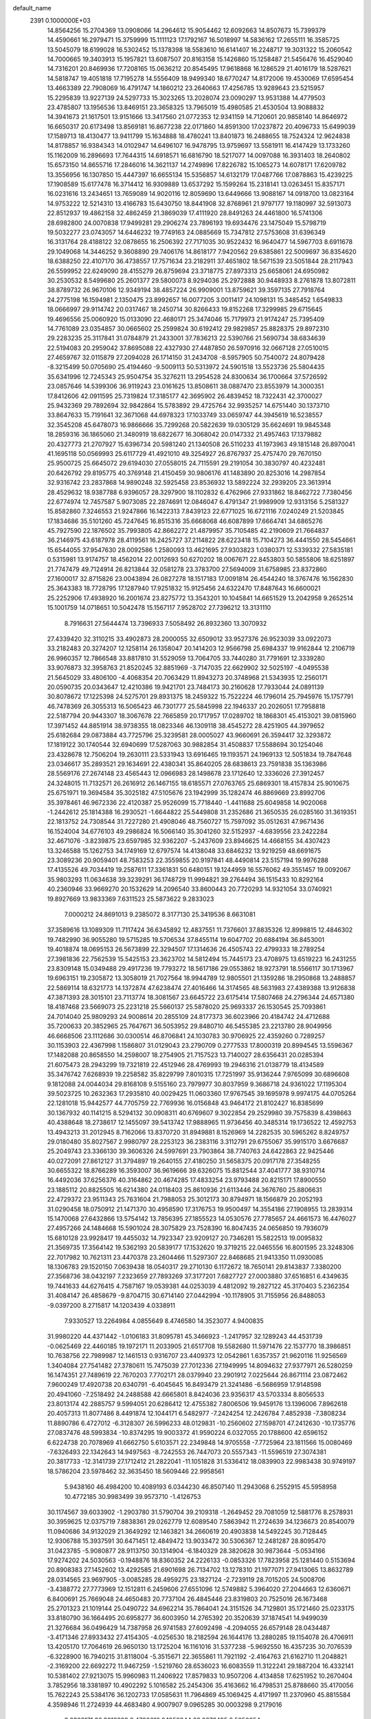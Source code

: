 default_name                                                                    
 2391  0.1000000E+03
  14.8564256  15.2704369  13.0908066  14.2964612  15.9054462  12.6092663
  14.8507673  15.7399379  14.4590661  16.2979471  15.3759999  15.1111123
  17.1792167  16.5018997  14.5836162  17.2655111  16.3585725  13.5045079
  18.6199028  16.5302452  15.1378398  18.5583610  16.6141407  16.2248717
  19.3031322  15.2060542  14.7000665  19.3403913  15.1957821  13.6087507
  20.8163158  15.1426860  15.1258487  21.5456476  16.4529040  14.7316201
  20.8469936  17.7208165  15.0636212  20.8545495  17.9618868  16.1286529
  21.4016179  18.5287621  14.5818747  19.4051818  17.7195278  14.5556409
  18.9499340  18.6770247  14.8172006  19.4530069  17.6595454  13.4663389
  22.7908069  16.4791747  14.1860212  23.2640663  17.4256785  13.9289643
  23.5215957  15.2295839  13.9227139  24.5297733  15.3023265  13.2028074
  23.0090297  13.9531388  14.4779503  23.4785807  13.1956536  13.8469151
  23.3658325  13.7965019  15.4980585  21.4530504  13.9088832  14.3941673
  21.1617501  13.9151666  13.3417560  21.0772353  12.9341159  14.7120601
  20.9858140  14.8646972  16.6650317  20.6173498  13.8569181  16.8677238
  22.0171860  14.8591300  17.0237872  20.4096733  15.6499039  17.1589713
  18.4130477  13.9411799  15.1634888  18.4780241  13.8401873  16.2488655
  18.7524324  12.9624838  14.8178857  16.9384343  14.0102947  14.6496107
  16.9478795  13.9759697  13.5581911  16.4147429  13.1733260  15.1162009
  16.2896693  17.7644315  14.6918571  16.6816790  18.5217077  14.0097088
  16.3931403  18.2640802  15.6573150  14.8655716  17.2846016  14.3621137
  14.2749896  17.8226782  15.1065273  14.6078171  17.6209782  13.3556956
  16.1307850  15.4447397  16.6655134  15.5356857  14.6132179  17.0487766
  17.0878863  15.4239225  17.1908589  15.6177478  16.3714412  16.9309889
  13.6537292  15.1599264  15.2318141  13.0263451  15.8357171  16.0231616
  13.2434651  13.7659089  14.9020116  12.8059690  13.6449666  13.9088167
  14.0918700  13.0823164  14.9753222  12.5214310  13.4166783  15.6430750
  18.8441908  32.8768961  21.9797177  19.1180997  32.5913073  22.8512937
  19.4862158  32.4862459  21.3869039  17.4111920  28.8491263  24.4461800
  16.5741306  28.6982800  24.0070838  17.9499281  29.2906274  23.7896193
  19.6934476  23.1475049  15.5798719  19.5032277  23.0743057  14.6446232
  19.7749163  24.0885669  15.7347812  27.5753608  31.6396349  16.3131764
  28.4188122  32.0878655  16.2506392  27.7171035  30.9522432  16.9640477
  14.5967703   8.6911678  29.1049068  14.3446252   9.3608890  29.7406176
  14.8618177   7.9420562  29.6385861  22.5009697  36.8354620  18.6388250
  22.4107170  36.4738557  17.7571634  23.2182911  37.4651802  18.5671539
  23.5051844  28.2117943  26.5599952  22.6249090  28.4155279  26.8759694
  23.3718775  27.8973313  25.6658061  24.6950982  30.2530532   8.5499680
  25.2601377  29.5800073   8.9294036  25.2972888  30.9448933   8.2761878
  13.8072811  38.8789732  26.9670106  12.9349194  38.4857224  26.9909001
  13.8759621  39.3597135  27.7918764  24.2775198  16.1594981   2.1350475
  23.8992657  16.0077205   3.0011417  24.1098131  15.3485452   1.6549833
  18.0666997  29.9114742  20.0317467  18.2450714  30.8266433  19.8152268
  17.3299985  29.6715645  19.4696556  25.0060920  15.0133090  22.4680171
  25.3474046  15.7179973  21.9174247  25.7395409  14.7761089  23.0354857
  30.0665602  25.2599824  30.6192412  29.9829857  25.8828375  29.8972310
  29.2283235  25.3117841  31.0784879  21.2433001  37.7836213  22.5390766
  21.5690734  38.6834639  22.5194083  20.2959042  37.8695088  22.4327930
  27.4487850  26.5970916  32.0667128  27.0510015  27.4659767  32.0115879
  27.2094028  26.1714150  31.2434708  -8.5957905  50.7540072  24.8079428
  -8.3215499  50.0705690  25.4194460  -9.5009113  50.5313972  24.5901518
  13.5523736  25.5804435  35.6341996  12.7245343  25.9504754  35.3276211
  13.2954528  24.8300634  36.1700664  37.5726592  23.0857646  14.5399306
  36.9119243  23.0161625  13.8508611  38.0887470  23.8553979  14.3000351
  17.8412606  42.0911595  25.7319824  17.3185177  42.3695902  26.4839452
  18.7322431  42.3700027  25.9432369  29.7892694  32.9842864  15.5783892
  29.4725764  32.9935257  14.6751440  30.1373710  33.8647633  15.7191641
  32.3671068  44.6978323  17.1033749  33.0659747  44.3945619  16.5238557
  32.3545208  45.6478073  16.9866666  35.7299268  20.5822639  19.0305129
  35.6624691  19.9845348  18.2859316  36.1865060  21.3480919  18.6822677
  16.3068042  20.0147332  21.4957463  17.1379882  20.4327773  21.2707927
  15.6396734  20.5981240  21.1340508  26.5110233  41.1973963  49.1815148
  26.8970041  41.1695118  50.0569993  25.6117729  41.4921010  49.3254927
  26.8767937  25.4757470  29.7670150  25.9500725  25.6645072  29.6194030
  27.0558015  24.7115591  29.2191054  30.3830797  40.4232481  20.6426792
  29.8195775  40.3769148  21.4150459  30.9806176  41.1483890  20.8253016
  14.2987854  32.9316742  23.2837868  14.9890248  32.5925458  23.8536932
  13.5892224  32.2939205  23.3613914  28.4529632  18.9387788   6.9396057
  28.3297900  18.1102832   6.4762966  27.9331862  18.8462722   7.7380456
  22.6774974  12.7457587   5.9073085  22.2874691  12.0846047   6.4791347
  21.9989909  12.9313156   5.2581327  15.8582860   7.3246553  21.9247866
  16.1422313   7.8439123  22.6771025  16.6721116   7.0240249  21.5203845
  17.1834686  35.5101260  45.7247645  16.8515316  35.6668068  46.6087899
  17.6664741  34.6865276  45.7927590  22.1876502  35.7993805  42.8662272
  21.4879957  35.7105485  42.2190609  21.7664837  36.2146975  43.6187978
  28.4119561  16.2425727  37.2114822  28.6223418  15.7104273  36.4441550
  28.5454661  15.6544055  37.9547630  28.0092586   1.2580093  13.4621695
  27.9303823   1.0380371  12.5339332  27.5835181   0.5315981  13.9174757
  18.4562014  22.0012693  50.6270202  18.0067671  22.8453803  50.5855806
  18.6251897  21.7747479  49.7124914  26.8213844  32.0581278  23.3783700
  27.5694009  31.6758985  23.8372860  27.1600017  32.8715826  23.0043894
  26.0827278  18.1517183  17.0091814  26.4544240  18.3767476  16.1562830
  25.3643383  18.7728795  17.1287940  17.9251832  15.9125456  24.6322470
  17.8487643  16.6600021  25.2252906  17.4938920  16.2001674  23.8275772
  13.3543201  10.1045841  14.6651529  13.2042958   9.2652514  15.1001759
  14.0718651  10.5042478  15.1567117   7.9528702  27.7396212  13.3131110
   8.7916631  27.5644474  13.7396933   7.5058492  26.8932360  13.3070932
  27.4339420  32.3110215  33.4902873  28.2000055  32.6509012  33.9527376
  26.9523039  33.0922073  33.2182483  20.3274207  12.1258114  26.1358047
  20.1414203  12.9566798  25.6984337  19.9162844  12.2106719  26.9960357
  12.7866548  33.8817810  31.5529059  13.7064705  33.7440280  31.7791691
  12.3339280  33.9076873  32.3958763  21.8520245  32.8851969  -3.7147035
  22.6629902  32.5025197  -4.0495538  21.5645029  33.4806100  -4.4068354
  20.7063429  11.8943273  20.3748968  21.5343935  12.2560171  20.0590735
  20.0343647  12.4210386  19.9421701  23.7484173  30.2160628  17.7933044
  24.0891139  30.8078672  17.1225398  24.5275701  29.8931375  18.2459322
  15.7522224  46.1796014  25.7945976  15.1757791  46.7478369  26.3055313
  16.5065423  46.7301777  25.5845998  22.1946337  20.2026051  17.7958818
  22.5187794  20.9443307  18.3067678  22.7665859  20.1717957  17.0289702
  18.1868301  45.4153021  39.0815960  17.3971452  44.8851914  38.9738355
  18.0823346  46.1309118  38.4545272  28.4251905  44.3979652  25.6182684
  29.0873884  43.7725796  25.3239581  28.0005027  43.9660691  26.3594417
  32.3293872  17.1819122  30.1740544  32.6940699  17.5287063  30.9882854
  31.4508837  17.5588694  30.1254046  23.4328678  12.7506204  19.2630111
  23.5331943  13.6916465  19.1193571  24.1969133  12.5051834  19.7847648
  23.0346617  35.2893521  29.1634691  22.4380341  35.8640205  28.6838613
  23.7591838  35.1363986  28.5569176  27.2674148  23.4565443  12.0966983
  28.1498678  23.1712640  12.3336026  27.3912457  24.3248015  11.7132571
  26.2616912  26.1467155  18.6185571  27.0763765  25.6869301  18.4157834
  25.9010675  25.6751971  19.3694584  35.3025182  47.5105676  23.1942999
  35.1282474  46.8869669  23.8992706  35.3978461  46.9672336  22.4120387
  25.9526099  15.7718440  -1.4411688  25.6049858  14.9020068  -1.2442612
  25.1814388  16.2930521  -1.6644822  25.5449808  31.2352686  21.3650535
  26.0285160  31.3619351  22.1813752  24.7308544  31.7227280  21.4908046
  48.7560727  15.7597092  35.0512631  47.9671436  16.1524004  34.6776103
  49.2986824  16.5066140  35.3041260  32.5152937  -4.6839556  23.2422284
  32.4671076  -3.8239875  23.6597985  32.9362207  -5.2437609  23.8946625
  14.4668155  34.4307423  13.3246588  15.1262753  34.1749169  12.6797574
  14.4138048  33.6846232  13.9219259  48.6691675  23.3089236  20.9059401
  48.7583253  22.3559855  20.9197841  48.4490814  23.5157194  19.9976288
  17.4135526  49.7034419  19.2587611  17.3361831  50.6480151  19.1244959
  16.5576062  49.3551457  19.0092067  35.9803293  11.0634638  39.3239291
  36.1748729  11.9994821  39.2764494  36.1515433  10.8292164  40.2360946
  33.9669270  20.1532629  14.2096540  33.8600443  20.7720293  14.9321054
  33.0740921  19.8927669  13.9833369   7.6311523  25.5873622   9.2833023
   7.0000212  24.8691013   9.2385072   8.3177130  25.3419536   8.6631081
  37.3589616  13.1089309  11.7117424  36.6345892  12.4837551  11.7376601
  37.8835326  12.8998815  12.4846302  19.7482990  36.9055280  19.5715285
  19.5706534  37.8455114  19.6047702  20.6884194  36.8453001  19.4018874
  18.0695153  26.5673899  22.3294507  17.1314636  26.4505743  22.4799333
  18.2789254  27.3981836  22.7562539  15.5425153  23.3623702  14.5812494
  15.7445173  23.4708975  13.6519223  16.2431255  23.8309148  15.0349488
  29.4917236  19.7793272  18.5617186  29.0553862  18.9273791  18.5566117
  30.1713967  19.6963151  19.2305872  13.3058019  21.7027564  18.9944789
  12.9805501  21.1359286  18.2950868  13.2488857  22.5869114  18.6321773
  14.1372874  47.6238474  27.4016466  14.3174565  48.5631983  27.4389388
  13.9126838  47.3871393  28.3015101  23.7113774  18.3081567  23.6645722
  23.6175414  17.5807468  24.2796344  24.6571380  18.4187468  23.5669073
  25.2231218  25.5660137  25.5878020  25.9693337  26.1530545  25.7093861
  24.7014040  25.9809293  24.9008614  20.2855109  24.8177373  36.6023966
  20.4184742  24.4712688  35.7200633  20.3852965  25.7647671  36.5053952
  29.8480710  46.5455385  23.2213780  28.9049956  46.6668506  23.1112686
  30.0300514  46.8706841  24.1030783  30.9706925  22.4359260   0.7289257
  30.1153903  22.4367998   1.1586807  31.0129043  23.2790709   0.2777533
  17.8000319  20.8994545  13.5596367  17.1482088  20.8658550  14.2598007
  18.2754905  21.7157523  13.7140027  28.6356431  20.0285394  21.6075473
  28.2943299  19.7321819  22.4512946  28.4769993  19.2946316  21.0138779
  18.4134589  35.3476742   7.6268939  19.2258582  35.8229799   7.8010315
  17.7251997  35.9136244   7.9765099  30.6896608   9.1812088  24.0044034
  29.8168108   9.5155160  23.7979977  30.8037959   9.3686718  24.9361022
  17.1195304  39.5023725  10.2632363  17.2935810  40.0029425  11.0603360
  17.9767545  39.1695978   9.9974175  44.0705264  22.1281018  15.9442577
  44.7705759  22.7769936  16.0156848  43.9464172  21.8102427  16.8385699
  30.1367932  40.1141215   8.5294132  30.0908311  40.6769607   9.3022854
  29.2529980  39.7575839   8.4398663  40.4388648  18.2738617  12.1455097
  39.5413742  17.9888965  11.9736456  40.3485314  19.1736522  12.4592753
  13.4943213  31.2012945   8.7162066  13.8370720  31.8949881   8.1526969
  14.2282535  30.5965262   8.8249757  29.0180480  35.8027567   2.9980797
  28.2253123  36.2383116   3.3112791  29.6755067  35.9915170   3.6676687
  25.2049743  23.3366130  39.3606326  24.5997691  23.7903864  38.7740763
  24.6422863  22.9425446  40.0272091  27.8612127  31.3794897  19.2640155
  27.4180250  31.5658375  20.0917178  27.3548255  30.6655322  18.8766289
  16.3593007  36.9619666  39.6326075  15.8812544  37.4041777  38.9310714
  16.4492036  37.6256376  40.3164862  20.4674285  17.4833254  23.9793488
  20.8215171  17.8900550  23.1885112  20.8825505  16.6214380  24.0118403
  25.8610936  21.6113446  24.3676760  25.8806631  22.4729372  23.9511343
  25.7631604  21.7988053  25.3012173  30.8794971  18.1566879  20.2052193
  31.0290458  18.0750912  21.1471370  30.4958590  17.3176753  19.9500497
  14.3554186  27.1908955  13.2839314  15.1470068  27.6432866  13.5754142
  13.7856395  27.1855523  14.0530576  27.7785657  24.4661573  16.4476027
  27.4957266  24.1484668  15.5901024  28.3075829  23.7528390  16.8047435
  24.0656850  19.7936079  15.6810128  23.9928417  19.4455032  14.7923347
  23.9209127  20.7346281  15.5822513  19.0095832  21.3569735  17.3564142
  19.5362193  20.5839177  17.1532620  19.3719215  22.0465556  16.8001595
  23.3248306  22.7017982  10.7621311  23.4470378  23.2604466  11.5297307
  22.8468685  21.9413350  11.0930085  18.1306783  29.1520150   7.0639438
  18.0540317  29.2710130   6.1172672  18.7650141  29.8143837   7.3380200
  27.3568736  38.0432197   7.2323659  27.7893269  37.3177201   7.6827727
  27.0003880  37.6516851   6.4349635  19.7441633  44.6276415   4.7587167
  19.0539381  44.0253039   4.4812092  19.2827122  45.3170403   5.2362354
  31.4084147  26.4858679  -9.8704715  30.6714140  27.0442994 -10.1178905
  31.7155956  26.8488053  -9.0397200   8.2715817  14.1203439   4.0338911
   7.9330527  13.2264984   4.0855649   8.4746580  14.3523077   4.9400835
  31.9980220  44.4371442  -1.0106183  31.8095781  45.3466923  -1.2417957
  32.1289243  44.4531739  -0.0625469  22.4460185  19.1972171  11.2033905
  21.6517708  19.5582680  11.5971476  22.1537770  18.3986851  10.7638756
  22.7989987  12.1461513   0.9316707  23.4409373  12.0542861   1.6357357
  21.9620116  11.9256569   1.3404084  27.7541482  27.3780611  15.7475039
  27.7012336  27.1949995  14.8094632  27.9377971  26.5280259  16.1474351
  27.7489619  22.7670203   7.7702171  28.0379940  23.2901912   7.0225644
  26.8671114  23.0872462   7.9600249  17.4920738  20.6340791  -6.4045645
  16.8493479  21.3241486  -6.5686959  17.9148598  20.4941060  -7.2518492
  24.2488588  42.6665801   8.8424036  23.9356317  43.5703334   8.8056533
  23.8013174  42.2885757   9.5994051  20.6286412  12.4755382   7.8006506
  19.9459176  13.1396006   7.8962618  20.4057313  11.8077486   8.4491874
  12.1044171   6.5482977  -7.2424254  12.2426784   7.4852938  -7.3808234
  11.8890786   6.4727012  -6.3128307  26.5996233  48.0129831 -10.2560602
  27.1598701  47.2412630 -10.1735776  27.0837476  48.5993834 -10.8374295
  19.9003372  41.9590224   6.0327055  20.1788600  42.6596152   6.6224738
  20.7078969  41.6662750   5.6103571  22.2349848  14.9705558  -7.7725964
  23.1811566  15.0080469  -7.6326493  22.1342643  14.9497563  -8.7242553
  26.7447073  20.5557343 -11.5596519  27.3074381  20.3817733 -12.3141739
  27.1712412  21.2822041 -11.1051828  31.5336412  18.0839903  22.9983438
  30.9749197  18.5786204  23.5978462  32.3635450  18.5609446  22.9958561
   5.9438160  46.4984200  10.4089193   6.0344230  46.8507140  11.2943068
   6.2552915  45.5958958  10.4772185  30.9983499  39.9573710  -1.4126753
  30.1174567  39.6033902  -1.2903780  31.5790704  39.2109318  -1.2649452
  29.7081059  12.5881776   8.2578931  30.3959625  12.0375719   7.8838361
  29.0262779  12.6089540   7.5863942  11.2724639  34.1236673  20.8540079
  11.0940686  34.9132029  21.3649292  12.1463821  34.2660619  20.4903838
  14.5492245  30.7128445  12.9306788  15.3937591  30.6471451  12.4849472
  13.9033472  30.5306367  12.2481287  28.8095470  31.0423785  -5.9080877
  28.9113750  30.1314904  -6.1840329  28.3820628  30.9873644  -5.0534166
  17.9274202  24.5030563  -0.1948876  18.8360352  24.2226133  -0.0853326
  17.7823958  25.1281440   0.5153694  20.8908383  27.1452602  13.4292585
  21.6901698  26.7134702  13.1278310  21.1977071  27.9413065  13.8632789
  28.0314565  23.9697905  -3.0085285  28.4959275  23.1827124  -2.7239119
  28.7015205  24.5008706  -3.4388772  27.7773969  12.1512811   6.2459606
  27.6551096  12.5749882   5.3964020  27.2044663  12.6360671   6.8400691
  25.7669048  24.4650483  20.7737104  26.4845446  23.8319803  20.7525016
  26.1673468  25.2701323  21.1019144  25.0490722  34.6962214  35.7864041
  24.3151526  34.7129801  35.1721460  25.0233175  33.8180790  36.1664495
  20.6958277  36.6003950  14.2765392  20.3520639  37.1874541  14.9499039
  21.3276684  36.0496429  14.7387958  26.9741583  27.6092498  -4.2094055
  26.6579148  28.0434487  -3.4171346  27.8933432  27.4154305  -4.0256530
  18.2182594  26.1644176  13.2880285  19.1154078  26.4706911  13.4205170
  17.7064619  26.9650130  13.1725204  16.1161016  31.5377238  -5.9692550
  16.4357235  30.7076539  -6.3228900  16.7940215  31.8118004  -5.3515671
  22.3655861  11.7921192  -2.4164763  21.6162710  11.2048821  -2.3169200
  22.6692272  11.9467259  -1.5219760  28.6536023  16.6083559  11.3122241
  29.1887204  16.4332141  10.5381402  27.9213075  15.9960983  11.2406922
  17.8579833  10.9507206   4.4134858  17.6251952  10.2670404   3.7852956
  18.3381897  10.4902292   5.1016582  25.2454306  35.4163662  16.4798531
  25.8788660  35.4170056  15.7622243  25.5384176  36.1202733  17.0585631
  11.7964869  45.1069425   4.4171997  11.2370960  45.8815584   4.3598946
  11.2724939  44.4683480   4.9007907   9.0965285  30.0003298   9.2179016
   8.2309171  30.3218328   9.4700616   9.1058844  29.0872495   9.5050054
  37.1994375  18.0164049  16.8897911  36.4499706  17.5899442  16.4742645
  37.8420045  18.1099749  16.1865243  31.3996929  19.9219836   1.7243388
  30.5657264  19.9157565   2.1941183  31.3949873  20.7469451   1.2389027
  23.6739353  24.9861423  -0.1542232  23.2185345  25.2921967   0.6301063
  23.3336587  25.5371337  -0.8591006  22.3517470  17.9800307   5.7245375
  23.0901275  18.4109629   6.1550297  21.7451167  18.6916754   5.5201034
  13.4814762  12.4669362  -1.9363612  12.8131092  11.7867664  -2.0193457
  13.0627705  13.2570950  -2.2777794  23.5495178  29.3526472  -0.7471721
  23.0771315  29.7217783  -0.0009648  22.8632924  29.1103105  -1.3689432
  23.1457136  25.2382432  21.1477672  23.9938570  24.7947812  21.1628023
  23.3341491  26.1259388  21.4522675  21.4985782  32.4898460   5.9346870
  21.2928913  33.4244512   5.9137628  22.4471853  32.4505854   5.8128884
  27.7151266  44.4295296  31.6818726  27.9037855  45.3676350  31.6574219
  28.4204443  44.0300304  31.1727959  22.7791043  20.7849731   8.4058494
  23.0510484  21.3243156   9.1484043  22.0720479  21.2823161   7.9948103
  26.9753984  36.7601174   4.6244742  26.8191053  37.4568412   3.9869945
  26.3155214  36.0971532   4.4213178  20.5103286  30.4938589   8.5769983
  20.6958749  30.3727332   7.6457985  20.0394926  31.3260835   8.6211295
  31.8496973  22.1381594  18.4185213  32.1512357  21.5102014  19.0750083
  31.5271007  22.8813046  18.9283237  18.3593092  27.5173364  16.0147815
  19.0629567  26.9027581  16.2231214  18.7671679  28.3805775  16.0833231
  16.2473924  26.3481756   4.7775307  15.3883242  25.9260474   4.7839615
  16.2777512  26.8419829   5.5969601  21.4010233  31.4852368  -1.4619682
  21.1908565  32.1425089  -2.1253346  22.3550195  31.5146571  -1.3894599
  24.7237099  20.0470163  13.0779868  24.0120784  19.9097727  12.4527056
  25.4238900  19.4691426  12.7746030  21.2722015  30.7583001  11.3414699
  21.2577224  30.5956032  10.3983093  22.1357962  31.1369495  11.5059715
  11.8028443  28.4274232  21.9240981  11.5963157  29.2848662  22.2960783
  11.5580306  28.5012452  21.0016837  29.4170664  22.1721542  17.0165403
  29.1548773  21.2756550  17.2257717  30.2535689  22.2883903  17.4670784
  24.5280770  12.1508165   3.7497354  25.3916329  12.5558829   3.8298871
  23.9861781  12.6136542   4.3887649  48.1868805  15.1242794  14.3722613
  49.0844557  14.8436797  14.5507391  48.2330227  15.5418571  13.5121848
  14.2870430  12.2181933   5.7190512  13.6403988  12.9226287   5.6759950
  14.9756670  12.4877224   5.1112825  16.7279648  17.5118247  22.3575984
  16.4976914  18.4352127  22.2548339  17.1373829  17.2730898  21.5259649
  15.4394372  31.1270218   1.0726338  14.8814443  30.3736585   1.2658166
  16.2600775  30.9404568   1.5286762  10.5140262  33.1267590  24.3983961
  10.2656403  33.1964837  25.3201741  11.0460445  33.9053541  24.2341460
  22.9893650  25.4535797   4.0927822  23.2929815  25.3319175   4.9923638
  22.3491789  26.1628948   4.1499279  16.8070425  20.4587604   6.8928399
  17.6452571  20.4463515   7.3548726  17.0299600  20.7195271   5.9992290
  11.0620488  31.8686920   9.3262222  11.9852207  31.6396553   9.2188558
  10.5911435  31.0541559   9.1501231  26.4520568  32.0738025   7.7308785
  26.9921140  32.8397552   7.9255232  26.8521080  31.6908160   6.9501658
  21.7270070  26.5654834   1.1359986  22.0286003  26.4713146   2.0395503
  21.1975455  27.3628949   1.1420997  25.2841134  26.1183352   6.6200429
  24.6342357  25.4340663   6.7802519  24.8683631  26.9215907   6.9333545
  26.5754881  28.9887415  18.5953027  26.6437714  28.6618653  19.4923652
  26.7873506  28.2325243  18.0480535  27.3424369  34.6312744  31.7513259
  27.8149683  34.2176877  31.0289049  27.9554887  35.2790895  32.0987952
  32.5370817  15.0630770  13.9592261  31.8607602  14.4031555  13.8065018
  32.4039114  15.3369502  14.8666902  18.3560430  41.3012440  21.4325346
  17.8668586  41.0738232  22.2232370  19.1210946  41.7788041  21.7532593
  32.3173624  12.7992535  11.1716925  31.9457109  13.6757436  11.0723339
  32.5656251  12.5422909  10.2836792  14.5021770  19.0530220   7.4842747
  14.6257728  18.1147248   7.6276428  15.3536996  19.3623102   7.1752732
  19.1116945  22.8326401  10.1795506  19.7375021  23.5375019  10.3461836
  18.2605981  23.2697432  10.1511329  23.3800927  27.8657042   7.5065254
  23.7622561  28.7248969   7.6853295  23.0603741  27.5641208   8.3568543
  21.4950501  15.8572352   7.3153996  21.8672393  16.5595683   6.7820749
  20.8223487  15.4647380   6.7589370  24.1207328  41.2141570  -1.3032631
  24.4851585  41.4497007  -0.4500663  23.1839636  41.3929352  -1.2212045
  47.9470102  15.9402298  20.1810848  47.0809035  16.3435754  20.2394241
  48.4121376  16.2587110  20.9546855  23.4852547  13.5974771   8.7805067
  23.8149257  13.7530879   7.8954450  22.5371551  13.7056382   8.7054055
  34.3200161  46.4438637  20.6047414  33.3931067  46.4482621  20.8435959
  34.3972506  47.1205539  19.9321665  18.6345237  42.0169106 -13.9947850
  18.3978607  42.6018718 -13.2750331  19.5689120  41.8503268 -13.8706873
  55.6522930  24.3362855   6.5834571  56.5485444  24.5323683   6.3104795
  55.5199877  24.8661806   7.3695477  27.1042960  30.7734904   5.2898352
  27.1616172  31.1478039   4.4107245  26.8321120  29.8670035   5.1469048
  50.2799470  24.4846310   8.8702531  49.6745659  23.9269515   9.3588624
  50.1523249  25.3582484   9.2400330  13.0045117  22.4848168  12.0199546
  13.1507452  22.1892744  11.1213434  13.5191726  23.2884297  12.0945359
  27.9065489   8.8903790  16.4567259  27.3789188   9.2164850  17.1857616
  27.7861083   7.9410651  16.4797265  30.6184623  12.3553230  22.2822613
  31.3440815  12.0652947  22.8350652  30.3509399  13.1937952  22.6585962
  44.5770145  14.2596589  20.9769165  44.5560525  13.7971942  20.1391104
  43.6775670  14.2098486  21.3005598  42.5653332  15.3712055  17.2993607
  41.6788700  15.7252086  17.3707525  43.0572315  16.0488696  16.8356374
  19.0131692  -2.1099232  -1.2203973  18.7336001  -2.5382062  -2.0294996
  19.7967423  -1.6189168  -1.4676983  21.6080870  29.7018883  -5.8398899
  21.1662724  28.8561264  -5.7642679  21.0041341  30.3246279  -5.4353307
  21.7588467   8.4747344  -8.2232904  22.5064451   8.7991187  -8.7253893
  21.1456422   9.2094983  -8.2050155  51.7838103  14.8079352   3.4606010
  51.1398813  14.1511131   3.7255011  51.3390103  15.6454812   3.5906064
  27.6627704  30.8807401  -3.2526043  28.0764165  30.2581429  -2.6546902
  26.8046266  30.4998416  -3.4389842  33.2072347  22.2100523  16.1650663
  32.8904360  22.3640581  17.0550958  33.0193320  23.0250609  15.6995715
  20.5891070  -7.9965187  31.0471008  21.0373767  -7.4288153  30.4202045
  20.8053805  -8.8846816  30.7631566  15.0297675  22.4246136  20.9322382
  14.3428554  22.1627343  20.3192107  15.5803604  23.0269416  20.4319580
  14.9859022  -3.0118178  23.1054233  14.9199875  -2.1513138  22.6913945
  14.0785254  -3.3000095  23.2046434  19.2647295  20.3325850  21.8679027
  20.0381333  19.7915199  21.7087582  19.2305658  20.9277467  21.1190054
  20.9790641  20.6252927  35.8647541  20.7338100  21.4562912  36.2716002
  20.6647213  20.6978488  34.9635571  27.5586827   5.4021216  17.6545497
  28.2512117   5.7248433  18.2311657  28.0215981   5.0809541  16.8807328
  25.2138563   7.1814757  22.0787023  24.8137898   6.4959225  21.5437299
  24.7173916   7.9717006  21.8658658  29.6880288  18.2000621  29.4627506
  29.2112708  17.6093502  28.8796613  29.0040998  18.6558791  29.9533664
   9.0577479   9.7143322  21.9980833   8.3122901   9.5788475  21.4131317
   9.6638019  10.2557060  21.4922722  16.4532678  -7.5036947  19.6750663
  16.9719759  -6.7259558  19.4694065  15.9540068  -7.6765587  18.8768881
  20.1839869  -4.5333542  24.8371387  19.4052862  -4.5334473  24.2804906
  19.9853611  -5.1665378  25.5269634  18.1173133   4.7179542  24.8420284
  17.7281357   5.1157159  25.6208469  17.4405783   4.1274052  24.5111002
  21.1601828   9.6077757  29.5167428  20.3473627   9.8638722  29.9525981
  20.8974843   8.9201474  28.9048698  20.7852242  34.6050946  40.6941828
  21.2448082  33.7655075  40.6837999  19.9582982  34.4199997  41.1393403
  10.1468283  -1.7294962  17.0407879  10.6481751  -1.3374322  16.3258269
   9.2562175  -1.8014571  16.6974719  19.3201732  12.9125158  31.4043957
  19.2362921  11.9593463  31.4301574  20.0523332  13.1044453  31.9903450
  32.9205440  20.5098491  20.1499982  32.7514704  19.7024316  20.6355113
  33.8356778  20.4388894  19.8784715   8.0900206  10.9016941  28.9976257
   7.8527773  11.3900677  29.7859395   8.3612137  10.0424560  29.3207296
  27.5576600  21.0712282  41.1110671  27.1052942  21.6995701  41.6739023
  27.7281943  21.5537222  40.3021484  13.4111647  25.0929962  30.9942841
  14.2514952  25.5498383  31.0313226  13.4171384  24.5181217  31.7596046
  15.8086810  12.1373311   8.1576535  15.2182847  11.5774823   8.6618690
  15.4784037  12.0872546   7.2606356  24.2114279   7.6954589   9.7776107
  23.4480780   8.0832081  10.2056052  24.0361541   7.7923125   8.8415923
  14.3472970  10.7525345  11.9872875  14.7332144  11.6043404  12.1915576
  13.8651248  10.5121124  12.7784505  30.6829194 -16.8776895  29.7871158
  31.2391408 -16.1186184  29.6120140  29.8057015 -16.5970621  29.5264072
  14.2060725  20.8687294  13.9876776  14.6719299  21.5982567  14.3963322
  13.6797235  21.2759740  13.2996803  14.0552113   5.4578290  21.8291992
  13.3935029   5.7694195  22.4466821  14.7732485   6.0855421  21.9106284
  15.7118412  11.8591959  27.1377845  14.9628910  12.0344364  27.7075179
  15.8981009  12.7007184  26.7213963  16.4392819  13.5096663  35.0300072
  16.3848867  13.8973771  34.1565351  17.0751386  12.8001306  34.9379361
  19.5536445   1.5538783  12.1528637  19.4055856   1.6700003  13.0913870
  20.1091461   0.7767096  12.0923778  14.5786667  15.7174090  22.5747143
  13.7164082  16.0633256  22.3443150  15.1749447  16.4549835  22.4456089
  11.2100233  16.8772773  26.9388110  11.7912948  17.4501209  27.4390163
  11.3924408  15.9993875  27.2738711  22.5700353   3.8102054  16.0200933
  22.1312622   3.2196698  16.6324475  23.4925272   3.5585944  16.0640527
  17.1529120   9.9915856  29.1680154  16.9750370   9.1489883  28.7501372
  16.5243566  10.5938001  28.7699104  25.8773239  12.6498049  15.8690237
  25.8452712  13.6064674  15.8701549  26.6560446  12.4368574  15.3547483
  20.1160682  14.2766510  24.6595223  19.4806305  14.9844225  24.5522367
  20.7530005  14.4184137  23.9591992  32.7588354  17.6213514  42.9179924
  32.3162446  17.8159992  43.7441022  32.1047598  17.1513212  42.4007994
  19.1455467  12.7805469  28.6192052  19.4974150  12.7852522  29.5093728
  18.6587445  13.6017839  28.5497413  22.4325868   9.6835514  10.6007438
  22.5068988  10.1256151  11.4464916  21.6862118  10.1051925  10.1748624
  22.5940803  -6.6681563  18.1399935  22.1030626  -6.8839640  18.9328116
  23.3966425  -7.1854844  18.2070558  30.0508445 -18.0444858  13.7963173
  29.6331925 -18.9018941  13.8778624  29.3679810 -17.4209527  14.0435739
  22.9043958   8.8078729   1.6525552  23.8418380   8.9989112   1.6831888
  22.4996224   9.6356280   1.3933027  21.8091237   2.1820051  17.9644311
  22.0357777   2.6079513  18.7911292  21.5968755   1.2813422  18.2093576
  24.7379919   1.0199108  25.1517176  24.7406497   1.9258970  24.8428263
  25.3387503   0.5640975  24.5621794  30.5138428   6.3400252  10.5292978
  30.5972196   7.0634584  11.1505261  30.7890208   6.7112482   9.6910244
  20.6068257   5.2208277   8.4650488  20.6242567   4.4909554   9.0840919
  21.5148108   5.3114044   8.1759280  32.0360485  12.9150983  32.3572476
  31.9948889  12.4423495  33.1885396  31.3883669  13.6141654  32.4469443
  22.5547242  29.4197053  34.2785653  21.6290435  29.1849899  34.2133283
  22.6120726  30.2836934  33.8705609   8.4371716  23.0859767  13.1423885
   8.5674098  22.1737804  12.8832210   8.0139546  23.4918326  12.3858172
  18.1281485  -0.0282066   4.5414046  17.8805352   0.3643197   3.7042411
  17.4876905  -0.7264764   4.6772888  27.9387373  22.7415901  20.6339765
  28.1990384  21.9447175  21.0960038  28.7497855  23.2418696  20.5436824
  14.1560016  11.7017871  18.2444050  13.9120650  12.2303457  19.0042422
  14.4379401  10.8654656  18.6149572  30.6553492  23.8865108 -10.0403857
  31.1062009  23.4873470  -9.2963207  31.1112685  24.7165889 -10.1794535
  13.7850441  16.1298958  38.8356093  12.9793114  15.6311731  38.7003229
  14.4273640  15.7063307  38.2661801  23.6902963  12.1839927  23.2174152
  22.9856504  12.6934441  23.6176218  23.6820624  11.3515099  23.6897883
  39.8935324  18.7921604  16.1064444  39.8132683  19.3649055  15.3437174
  40.1415771  19.3785066  16.8212198  18.5426214   6.6949465  15.5883284
  18.1318479   7.2332323  16.2648972  17.8458407   6.5384049  14.9509719
  22.7319157   1.0736696  21.2453625  22.1269749   1.7875590  21.0437679
  23.5965762   1.4254096  21.0335298   7.7625366  -1.9263110  46.2612041
   6.9153316  -1.4853033  46.3243518   7.7711941  -2.3035754  45.3815289
  19.1533735  30.5283708  13.7256409  19.8248470  30.4788238  13.0452732
  19.5363211  30.0704438  14.4738961  63.2750206  23.4780872  27.1793052
  63.3087031  24.1959116  26.5469877  64.1927216  23.2678236  27.3520647
  24.0563023  21.5230225  19.6394858  23.6559498  21.7440394  20.4803789
  24.8585903  21.0554385  19.8717166   8.2348882  42.1235102  13.8380010
   9.1125699  42.1898307  14.2141768   7.8757953  43.0078364  13.9104666
  26.2279377   5.9770939  -5.3324656  25.9644596   6.8135997  -5.7159617
  26.0151103   5.3284045  -6.0033892  26.8696193   9.1787418  28.6906278
  27.3814897   9.9789831  28.5730076  26.0640274   9.4702928  29.1175370
  35.6156010  18.0006224  20.0766082  36.5142413  17.7320139  19.8854881
  35.6186269  18.9501712  19.9558617  34.2209907  18.3611826  22.4957885
  34.5071842  17.6571890  23.0777834  34.7202922  18.2242445  21.6906936
  30.4586089   8.3865844  17.6020052  29.6244402   8.5447563  17.1599917
  30.4166713   8.9248244  18.3924295  23.1522049   5.5090919   4.4883125
  23.7714494   5.8694509   3.8535610  23.6565042   5.4331109   5.2983378
  22.9057369  -3.6373298  21.5385014  22.2937971  -4.0320645  20.9172559
  22.5936632  -2.7385878  21.6438806  27.7152006  21.0630171  35.9335071
  27.6614306  20.4995269  36.7054005  27.7760751  21.9499780  36.2882274
  11.0379176  18.5304676  24.6667289  11.1075459  19.4249924  25.0002093
  10.7387715  18.0175661  25.4175122  26.9311661  33.2534629  29.0488906
  27.3450139  32.5668571  28.5258856  26.1464022  33.4906955  28.5548276
  18.7030412  -3.5940053  10.8110513  18.5254150  -2.7344814  11.1930191
  19.6434596  -3.7217605  10.9356454  19.6631012  19.9497896  11.9068841
  19.4391566  19.2103942  11.3417514  18.8818809  20.0869161  12.4427228
  25.8034547   9.5265684  25.6583210  25.9194224   9.8170706  26.5629711
  24.8644166   9.6169605  25.4962454  29.9562421  16.5790957  -4.7062319
  30.7920358  16.7564547  -4.2746945  29.3796922  16.2862598  -4.0004918
  23.5774960 -14.9835907  25.9782358  23.4030910 -15.9241416  25.9439020
  23.0762705 -14.6744438  26.7328436   8.2735771  11.3360016  35.2440244
   8.8380721  11.1542819  34.4926555   7.9178808  10.4816470  35.4885447
  26.4118436  18.8735375   9.1369094  26.9053788  19.5029886   9.6626909
  25.9606518  18.3262132   9.7796333  27.8613433  26.6398504  13.1697687
  26.9929348  26.8549470  12.8294279  28.4403231  26.7106535  12.4108213
  38.8567283  20.7606253  45.1142953  38.1948729  20.3642492  44.5476690
  38.5887293  21.6763024  45.1913915  27.1201425  10.8865832  12.0576583
  26.9170731  10.8774592  11.1222913  26.4340436  10.3517173  12.4569309
  23.7513651   9.5606185  20.8855980  24.1045502  10.3482960  21.2991877
  23.5337513   9.8349063  19.9947320  46.0795707  17.6513603  44.4056866
  46.1371302  16.7308649  44.1495482  45.1691402  17.7679188  44.6772786
  43.8333624  21.3718218  18.7038070  43.9347751  20.4959400  19.0763366
  44.1482907  21.9614346  19.3889411  16.1269439   1.9262499  19.3051911
  15.3660523   2.2561822  19.7831247  15.7583339   1.5098578  18.5261044
  27.9218131  11.4478350  14.7206647  27.9266995  11.2388303  13.7865742
  28.3053259  10.6777920  15.1404069  27.8450028  10.1759934  -6.8199725
  27.3041958   9.7422362  -6.1599617  27.6569178  11.1079454  -6.7089705
  21.1199280  -3.9882332  17.9867540  20.7544922  -4.4807505  18.7216793
  22.0261438  -3.8148596  18.2415997  26.0551494  -3.2786113   9.8598928
  26.8655627  -3.7877886   9.8457301  25.5277210  -3.6869125  10.5464357
  28.7225152  14.1844177  20.3596278  28.3308350  13.7792947  19.5858748
  29.5508012  13.7199536  20.4798244  28.2221268  17.2303929  18.4899663
  27.4550305  17.4187095  17.9492890  28.7272157  16.5991163  17.9775143
  11.1561119   2.1574704  33.7612418  11.6421677   2.8124573  34.2622145
  10.2507846   2.2530574  34.0570077  29.8221687  14.6860412  32.4082655
  30.1000049  14.9285555  31.5249616  29.4429704  15.4876526  32.7686260
  30.2662389  13.1021737  34.8225236  29.7703191  12.3231648  34.5706496
  30.0919219  13.7332213  34.1242226  28.2045018  15.3310713  28.0509592
  28.0013051  14.5261102  27.5745345  27.4619724  15.4531832  28.6425424
  31.8829313  19.6294516  47.9309341  31.0408975  19.5593038  48.3807009
  32.1658294  20.5297302  48.0912431  10.1667354  24.1315177  33.0822165
   9.9133827  24.7361878  32.3847795  10.1334194  24.6589397  33.8803067
  25.2481587   0.9451823  16.9127084  25.3339869   1.8881721  16.7725815
  26.0650033   0.5775726  16.5752772  31.1441679  15.4040077  11.6469257
  31.4454580  15.1598865  12.5220606  30.2592833  15.7422852  11.7839641
  27.6323435  19.5811478  15.0865870  27.1175217  20.3874357  15.1196065
  27.5726297  19.2960193  14.1747932  25.5688758  11.7053084  -1.7830190
  25.3828482  11.8728401  -2.7069014  24.7412346  11.3822791  -1.4267971
  10.8868507  34.1969681  15.6987175  10.3749434  34.5176236  16.4412556
  11.6933156  34.7119727  15.7235453   5.5654101 -11.3916577  11.0283563
   5.9050560 -12.2728372  10.8721667   5.3433322 -11.3821079  11.9593891
  14.3638823   7.7213855  10.6118267  15.2689946   7.9015210  10.3577503
  14.3943244   6.8486863  11.0038742  43.6356591  18.2003667  17.4194316
  43.0799192  18.3947923  18.1741392  44.5043677  18.5101932  17.6755271
  19.5668095   0.8294190   0.8996399  19.6042172   1.7821111   0.8147268
  20.0580070   0.5023161   0.1460084  30.3816596  -6.9392322  -4.2905320
  31.3131775  -6.7297243  -4.2226154  30.3617601  -7.8555197  -4.5666715
  18.4282701  13.5609146  20.6978691  17.8389582  13.4633098  21.4458107
  18.6556862  14.4906875  20.6918641  31.4367906   9.4474664   6.3404758
  31.1456400   9.0411896   7.1568104  32.0107986   8.7947880   5.9395299
  19.9741275   7.7811472   9.4983869  20.4065798   7.8056356  10.3519777
  20.2889277   6.9729382   9.0935032  15.0918145   9.5301142   5.3413844
  14.9898014  10.4558252   5.5624821  15.9606185   9.2996053   5.6704392
  31.9839684  22.6060052  -6.0235343  31.6328103  22.1151144  -5.2806035
  31.8038834  22.0521741  -6.7831871  21.1909748  27.8106993   9.3615788
  21.0063082  28.7430620   9.2483098  20.5500007  27.3700785   8.8036923
  25.0648386  19.7174517  -1.4751495  24.5687276  20.5067477  -1.2580839
  25.3812615  19.3939143  -0.6316852  18.3879478  28.3062422  -3.5898312
  17.7521468  27.6468846  -3.3119168  18.1586320  28.4912008  -4.5005652
  27.1252322  15.1735525  -6.4051061  27.0326282  16.0106301  -5.9501804
  27.5227534  14.5916215  -5.7573677  33.7422673  -5.6047839  17.7417538
  33.5281350  -5.9285377  18.6167181  34.4766232  -5.0067556  17.8807339
  16.7125347  35.9238205  17.6699297  16.7083013  35.3739396  18.4534123
  16.0744567  36.6123387  17.8570954   3.2995731  -6.7348406  11.8735456
   2.8350073  -7.4414278  12.3220375   3.7439173  -6.2577027  12.5743520
  36.9565232  13.7444850   9.0817633  37.9044179  13.6252544   9.0225037
  36.7652071  13.6812541  10.0175153  19.4025120   6.7611052  12.4089243
  20.1798904   6.2852708  12.7013219  18.6830165   6.1413463  12.5291613
  26.5756240  18.7749100  -7.2412402  26.4601566  18.1805347  -6.4998785
  26.2810164  19.6251061  -6.9147364  23.6026457  21.7802932   5.5463211
  22.8578534  21.3635661   5.1128988  23.9712396  21.0936396   6.1020883
  18.8107064  13.8353556  11.3986722  18.5646083  13.9861287  10.4860194
  18.4706776  12.9629427  11.5974385  11.8049139  18.7198117  11.2743077
  11.7798565  18.6880907  12.2306538  12.5625280  18.1852131  11.0367005
  26.4764164  28.4721391  23.9150936  25.5312122  28.3211269  23.9191211
  26.7207105  28.4859117  24.8404921  20.1473478  20.9469591   2.3741054
  20.0968115  21.4060874   1.5357265  20.9822457  20.4799338   2.3414751
  25.9771239  20.8976693   2.9620585  25.4543875  21.6911237   2.8462632
  26.3833808  21.0019432   3.8224736  18.6328587  16.5162032   3.6288411
  18.3606572  16.0114603   2.8624386  19.3841833  17.0258355   3.3254961
  47.7449510  17.8220990   9.2530531  48.4340390  17.7768962   9.9158851
  47.4295884  16.9218375   9.1736328  24.3383359  31.9760800   5.8932483
  24.3961771  31.2164123   5.3137733  25.1107171  31.9084968   6.4545786
  25.4821904 -21.3017716   0.9299445  26.1336141 -20.6478833   0.6763521
  25.7973957 -21.6416023   1.7674363  28.1389415 -19.9953772  -2.5057082
  27.2861127 -19.8242430  -2.1061735  28.7467616 -20.0304263  -1.7670890
  27.7797603 -12.2694538  -2.9283661  28.3644784 -11.5443583  -2.7079731
  26.9187298 -11.9842460  -2.6225642  15.4885087  26.7915767   0.2168684
  15.9644397  26.8582844  -0.6109430  16.1569653  26.9249842   0.8888803
  19.7359781   0.4583659  -6.2632845  19.9988321   1.3072568  -5.9075826
  19.0894889   0.1272530  -5.6398684  25.0243481  26.3945953  11.3401471
  24.8209668  25.5369432  10.9669169  24.7857565  26.3165163  12.2638405
  16.6257979   1.0146367   9.4505108  15.8721773   1.2752928   8.9210335
  16.7013665   1.7007171  10.1136962  28.1890999   4.9789571  12.1867580
  28.9911903   5.2525105  11.7417283  27.5106741   5.5538543  11.8325499
  21.5920105  -1.4008469  22.0759984  21.7568334  -0.4591610  22.0281129
  21.4765120  -1.5766038  23.0098086  27.7789231  26.2190095   8.1011717
  28.3713757  26.2663903   7.3508473  26.9180291  26.0541961   7.7165550
  25.0640857   2.1439186 -10.4021992  25.9194266   1.9811223 -10.0045546
  25.0824060   1.6484652 -11.2209923  29.3770118  -8.9991483  13.9347435
  28.6004311  -9.4217718  14.3015454  29.8313864  -8.6330459  14.6935218
  39.6811629  13.5005193   8.4269774  40.3661945  12.9856710   8.0004861
  39.9234964  14.4104800   8.2552859  27.3389395   4.3166675  -1.9485526
  28.0008790   3.9347731  -2.5249420  26.7725102   3.5815000  -1.7142057
  49.4754977  14.4432417  28.3638580  48.7882011  13.8497267  28.0612109
  49.1329948  14.8106408  29.1786841  25.3214552   9.3817598  13.4466768
  24.6667722   8.7538023  13.7521130  25.4555320   9.9689292  14.1906441
  31.4063158  18.6323974   4.8131359  31.9523634  18.0599921   5.3520386
  31.9602223  19.3920692   4.6333636  25.2360815   6.3684918 -12.6965087
  26.1390928   6.0539894 -12.7399905  25.2735242   7.2547060 -13.0563061
  22.9879156  10.3969082  -5.4926086  22.1053894  10.2109639  -5.8132395
  22.8500484  10.8960281  -4.6875597  28.7469339  -5.5991678  10.6457290
  28.4163414  -5.5121996   9.7516502  29.4443168  -6.2516066  10.5808239
  30.6153605  11.2316553  18.8306798  31.2883456  11.6958173  18.3328077
  30.4053972  11.8200455  19.5558999  25.0418229  15.2556428  17.1253773
  25.4203442  16.0859166  16.8362426  24.6289718  15.4599352  17.9644544
  29.7479394  11.1993157  -0.4300917  30.6125606  11.5730289  -0.6003869
  29.9254975  10.2987542  -0.1586255  11.9487945  12.2916777   1.8727254
  11.8921477  12.5164462   2.8014353  11.9568407  13.1360757   1.4219937
  30.8315757  20.9322033  23.0770783  30.4736478  20.3385409  23.7371423
  30.1818394  20.9286045  22.3741831  29.8555922   9.4643318  11.2408735
  30.5740905  10.0903066  11.1506093  29.0922133  10.0039527  11.4465280
  33.0316890  24.8140433  15.2752418  32.6481214  25.5734168  14.8365397
  33.1291823  25.0882006  16.1871435  38.5808095  20.9379403  11.3372256
  38.3337714  20.6264178  10.4665031  37.8833146  20.6218277  11.9115126
  17.5128967   7.5578575  26.8605669  17.7055688   8.2497750  26.2278272
  16.6900953   7.1760639  26.5548490  10.6633272  15.0607730  24.6255226
  10.6491480  15.4608263  25.4949984   9.7402851  14.9643959  24.3911370
  23.3593514  -0.1724703  32.9688705  23.2172523   0.7251334  33.2694487
  23.7838077  -0.0752423  32.1164531  42.0626676  20.7508862   8.4706712
  42.4402894  20.5420311   9.3250793  41.4121801  21.4283505   8.6554418
  26.7689341  -7.1520600   3.2578098  25.8636209  -7.4575845   3.2004110
  26.7413526  -6.2566141   2.9206931  18.8449679   1.5197635  14.6852781
  18.3274203   0.7171519  14.7500161  19.1133821   1.7049144  15.5852252
  31.5916483  15.1020571   6.0918842  31.7735409  14.7876515   6.9774891
  31.1393984  14.3731655   5.6671268  10.6413346  18.9258765   1.3814921
  10.2547874  19.0298829   0.5120119  11.1252136  19.7387949   1.5272887
  47.1540840  16.2881608  16.7005137  46.8283021  15.5078308  17.1490480
  47.5820663  15.9509252  15.9135352  23.8469058  14.4737213  -0.0332976
  23.1879151  14.7080006  -0.6868084  23.4658220  13.7313759   0.4356696
  26.9923325  10.9331566   9.3595530  27.5345201  11.2180747   8.6239674
  26.1262526  10.7906808   8.9776654  23.8350944  10.5769696  15.6386981
  24.1753257  11.4301871  15.9079461  23.3537784  10.7551679  14.8307302
  27.2475647  15.8751277  34.1515475  27.2384784  16.1643389  33.2391297
  26.6419480  16.4678226  34.5967137  23.3101406  -5.0592810  24.0409601
  23.1083674  -4.5730594  23.2415179  22.5384292  -5.6055397  24.1902748
  31.2989847  18.5840415  14.6345984  30.8188689  19.3180937  14.2513388
  31.4968315  18.8672125  15.5272925  10.3389636  34.8109744  -2.0552068
   9.5644282  35.3640555  -1.9530889  10.9907157  35.2017072  -1.4731596
  29.0620428   9.9532891   4.8332073  28.8121625  10.6238777   5.4688979
  29.8983949   9.6174299   5.1556136  29.4162097  26.5362974  -6.4434268
  30.1134428  26.7297785  -7.0700550  29.8695712  26.1586179  -5.6897336
  50.7735946  18.8893833  -2.4622341  51.6505192  19.0516540  -2.8099455
  50.4756288  19.7455060  -2.1548220  21.2375873   3.6533946   0.5785717
  21.9030355   3.5719809  -0.1046431  21.2596460   4.5779476   0.8254461
  29.1859352   4.4989187   8.6670893  29.4584381   4.9843475   9.4457631
  28.4993662   3.9099535   8.9800985  52.2500424  11.0333545  -9.1632220
  52.9515992  11.3749989  -8.6088494  51.6948860  11.7923546  -9.3419738
  18.3844001   5.9710909  22.4581065  17.9549835   5.4536570  21.7768610
  18.2461967   5.4703472  23.2620887  22.3458202   9.4258227   4.3736606
  22.6703040   9.0225265   3.5684934  23.1362171   9.6886363   4.8452893
  25.0298624   4.7961960  13.4320589  25.3462239   5.5484370  12.9317782
  24.4311507   4.3466072  12.8356982  29.3826200  14.8186587 -13.2974512
  28.6786437  14.1703339 -13.2794423  30.1312144  14.3703570 -12.9039239
  27.3436528  30.2379580   0.6065990  28.2026345  30.6431449   0.7257867
  26.7468048  30.7882711   1.1137082  43.2322668  13.0876981  18.6857967
  42.5103095  12.4786150  18.5307893  42.9427017  13.9086315  18.2877361
  20.9320548  11.0043650  33.4681424  21.3374034  10.3004674  33.9745539
  20.4033401  11.4842435  34.1056447  23.6987496  33.3988599  12.7631627
  24.3557390  33.6169302  12.1020710  23.1449881  34.1777872  12.8165685
  24.7343659  19.5016173   7.1215015  23.9836380  19.8795314   7.5795630
  25.3534185  19.2811342   7.8174850  16.9123737  37.2127735  12.9525427
  16.9865708  36.6346746  13.7118373  16.0162573  37.5468522  12.9925260
  31.5469070  21.0245953  10.0977853  31.4383759  20.7297615   9.1936139
  31.3796571  20.2440187  10.6259515  29.5955871  15.4127709  39.7233007
  30.3971048  15.6176401  39.2418137  29.6608697  14.4761479  39.9095999
  13.4689480  31.1819735  29.6834976  13.8523963  30.4202370  29.2488060
  14.2127968  31.6235135  30.0933307  17.0773400  27.2914056  32.9713454
  16.6986555  28.1615885  33.0962919  16.8416716  26.8113918  33.7652465
  11.5817965  16.2864336  22.3543528  11.1295203  15.7806261  23.0295097
  11.5491268  17.1896528  22.6695663 -10.5114016  34.0566484  21.7435604
  -9.6764201  33.9712594  21.2834013 -10.6465253  35.0010653  21.8213422
  38.0060560  19.0834677  39.9449022  37.4421260  18.3671608  39.6531503
  38.5814679  19.2542188  39.1992636 -14.1472181  26.9008424  16.5561802
 -13.2875928  26.8170884  16.9688078 -14.6711499  26.2035569  16.9505405
  10.3712891   4.8503793  21.9862908  11.1480981   5.3978954  22.1004215
  10.0253861   4.7378519  22.8716837  15.4891389  12.5066681  30.8040516
  14.7958776  12.4910479  30.1442209  15.3648005  11.6982531  31.3012810
  19.9754965  19.8050722  28.3176981  20.2153163  19.3944819  27.4869551
  19.0251385  19.9081242  28.2683853  22.0829995  25.2800660  28.3908862
  21.9835037  24.3387890  28.5334696  21.8159736  25.4141039  27.4815112
  15.8738294  22.7344908  23.4347498  15.7509850  23.6833627  23.4067646
  15.5432451  22.4252043  22.5913710   9.5654394  39.7038712  26.8709894
  10.0631918  39.9281769  26.0847570   8.7680883  40.2296753  26.8077996
  11.4711129  -4.9248370   1.0913964  12.1159532  -5.6204349   1.2200679
  11.2780311  -4.6108351   1.9747729   6.9519730  43.3906361   9.5775946
   6.9419600  42.6628084  10.1992041   7.5772634  43.1221109   8.9044394
  15.4467171   3.3783212  34.7109198  15.4138137   2.8369654  33.9221974
  15.9622255   2.8646136  35.3326813  26.2712802  22.1359764  44.8991134
  26.4636256  22.5889119  44.0780869  25.6315856  21.4657244  44.6587282
  37.4489637  21.8059719  16.9196304  37.9079066  21.1451002  16.4011212
  37.2038702  22.4800173  16.2857346  27.0648332  16.7093096   0.8443544
  27.2549183  17.6035506   0.5607479  26.4886128  16.3598363   0.1645968
  16.5664862  31.0659921  28.6462784  15.8166000  30.4711349  28.6531630
  17.2314137  30.6192426  29.1702231  10.5080010   2.3374114   7.3852423
  11.0919658   2.9201726   7.8706353  10.5187772   1.5193486   7.8821215
  29.7090654  37.5636746  19.6078071  30.5143188  37.3051977  19.1594897
  29.8241059  38.4967200  19.7878731  17.8974883  23.4843851  26.9908826
  17.3918886  22.9330733  27.5880895  18.3322545  22.8657315  26.4039603
  15.4214949  25.5283082  22.0230261  14.5735645  25.7236467  21.6241669
  15.8780140  24.9997624  21.3684564  23.8001556  15.6048533  19.5144820
  24.4592250  15.8198833  20.1744982  23.2963414  16.4116551  19.4073653
  12.2126417  25.3026064  28.6840697  11.4620994  25.8844429  28.8040054
  12.7413199  25.4281101  29.4720926  22.0291006  29.1536475  14.8484054
  22.3842521  30.0424800  14.8396790  22.6055675  28.6711915  15.4409879
  12.8047019   5.9565423  32.4916078  12.6932309   5.6791459  33.4009248
  13.7461266   5.8862684  32.3334531  24.1198283  36.7062759  20.9793243
  23.3715818  37.0558187  20.4954040  24.2019190  35.8029198  20.6736438
  21.9459939  19.2358483  21.9349307  22.7108326  18.9369443  22.4267741
  22.2597190  19.9937078  21.4415166  10.8457295  41.1162696  10.2647101
  10.2660765  41.2860451   9.5221400  10.3854160  40.4550858  10.7816040
  19.4676616  -3.7476548  31.7964567  18.7193211  -4.2121809  32.1712017
  19.1689771  -3.4720952  30.9298043  27.4029230  28.5319490  29.2286658
  27.2896763  29.2060035  29.8987833  26.8728561  27.7967545  29.5364807
  16.9734696  17.5646315  36.1099256  17.2429063  18.4779743  36.2070883
  17.6235866  17.1847009  35.5189666   5.2749933  18.3683632  38.4817647
   4.9060076  17.9469242  39.2579545   4.8390853  19.2195877  38.4413554
  21.5326054  33.8387610   2.6341601  21.6151394  34.3822209   1.8505331
  20.9242891  33.1443959   2.3810988  27.3666002  26.2519658  21.9270033
  27.7204844  27.0410197  21.5166476  27.8786754  26.1489014  22.7291184
  21.0479781  41.1059470  17.4022170  21.2411988  40.6006376  16.6125588
  21.8944229  41.2007520  17.8389950  15.9769574  14.9110098  32.7372228
  15.1318934  15.0704159  33.1575661  15.7686838  14.3619738  31.9813039
  19.2559599  15.4390356  36.7282454  19.3153611  16.0481206  35.9922298
  18.7933255  15.9291213  37.4079639  28.0166006  23.7923213   5.4296265
  27.3929758  24.0541890   4.7523162  28.8203377  24.2636356   5.2103064
  11.1280847   8.3708906  33.8212850  12.0615518   8.2227842  33.9727299
  10.7999441   7.5286455  33.5063584  -0.0472723  17.6534433  11.6056491
   0.0846063  17.8308034  10.6743150  -0.9126066  17.2468805  11.6518555
  11.3454796  31.4767354  14.9767494  10.9541542  31.4012511  14.1064630
  11.3875036  32.4190522  15.1395526  15.9431260  35.2233328  23.6889873
  15.1579896  34.7500140  23.4137382  16.4572273  35.3210074  22.8874941
  29.7289085  28.7643529  20.6970259  29.8842366  29.6477821  20.3628735
  28.7783135  28.7088943  20.7946245  10.8347528  21.2237776  10.4683832
  11.7050809  21.2200353  10.8668137  10.8580441  20.5061661   9.8353563
   2.0166842  22.5538401  39.9291068   1.6307628  23.4198721  39.7976339
   1.7126200  22.2852320  40.7960707  -5.4410418  14.6407755   8.5781628
  -4.6772354  15.1581047   8.8335100  -5.0792365  13.7967623   8.3080322
  14.2312283  34.5776746  21.1747101  14.2376685  35.4924832  21.4563403
  14.2928361  34.0763214  21.9877791  11.3144609  43.2398419  13.9411251
  10.9951700  43.6344674  14.7526396  12.0358123  42.6745188  14.2173385
  10.6805809  15.1523671  10.3516068  10.9271684  14.6289725   9.5890554
   9.8986403  14.7206434  10.6957222  11.3785136  17.8103482  13.8233747
  11.9964331  17.7830876  14.5538979  10.5261963  17.9508877  14.2357285
  14.2376094  18.9280246  25.8883618  13.3172736  18.9387109  26.1512299
  14.3282070  19.6798168  25.3028429  10.6773014  20.3070125  20.1923165
  11.6078269  20.1080481  20.0885510  10.3897484  20.5703530  19.3181330
  13.9327523  40.2392132  33.7616727  14.4052947  39.4068390  33.7522542
  14.2237416  40.6707490  34.5649995  12.6504566  46.8045982  18.9231950
  12.8879460  47.2009601  18.0849064  11.7287936  47.0331976  19.0436589
  10.9828632  23.9421674  14.4044891  10.0763816  23.8103294  14.1267449
  11.3315824  23.0572385  14.5118555  14.8035935  28.2249241  36.9941899
  14.6016937  27.9121930  37.8760445  14.0405574  27.9776494  36.4718271
   9.8127628   9.1311936  30.4686968  10.2922990   8.3204287  30.2985872
  10.0166885   9.3434773  31.3795106   0.8692253  17.4253942  19.2554537
   1.3034786  16.5997699  19.0409767   0.3146773  17.6084208  18.4970280
   9.7221765  19.2882864  29.3659833  10.3759924  18.8470633  28.8236929
   9.0047935  19.4851788  28.7636322  18.5088254  32.3443321  19.2228925
  18.5959864  32.7422108  18.3566781  17.6922691  32.7032322  19.5702517
   7.8532468  40.3132175   4.2672124   8.7691518  40.2716841   3.9922129
   7.5532423  39.4046864   4.2389195  24.7695883  31.9454912  30.3827312
  24.8120431  31.2652487  29.7106453  25.2622582  32.6782985  30.0132699
  12.8312206  33.1208171  18.0468610  13.4852292  33.1719766  17.3498049
  12.9731486  32.2624240  18.4459219  25.2429556  38.5477948  34.0002185
  25.7661923  39.3452713  34.0807568  25.1230478  38.4342045  33.0573764
  31.9553950  38.0247024  17.9290107  31.3802889  38.7872007  17.9928938
  32.5574291  38.2378451  17.2160190  11.5269418  21.7971857  31.9966015
  10.9091047  22.4059407  32.4014799  12.0971215  21.5218305  32.7144501
  15.9960585  22.5569759   8.4868490  16.1169407  21.7416835   8.0001072
  16.4137026  23.2248060   7.9429664  12.1140968  31.0450811  23.4704103
  11.4942109  31.6903092  23.8104897  12.1981824  30.4003095  24.1728569
  11.2308577   6.9355519  30.2547609  11.8327254   7.0486472  30.9904216
  11.6917909   6.3475442  29.6564137  -4.7960001  11.9818178   8.3475817
  -4.0311192  11.4088976   8.4019090  -5.4051981  11.5144662   7.7760118
 -12.6292859  16.2342193   8.0001262 -13.0697475  16.4315562   8.8267358
 -11.7927177  16.6957315   8.0583667  10.6770237  24.6938254  11.0925634
  10.8697006  24.3357162  11.9590882   9.9159007  24.1972474  10.7920077
   3.8710987  17.1379887  10.0411911   3.3420840  17.5319380  10.7348619
   4.5976942  16.7192275  10.5026344  11.6996231  30.7640725  31.8246147
  12.3642291  31.1567695  31.2586468  11.6290628  31.3666871  32.5649584
  10.6869937  31.2578478  12.2821864  10.6473846  31.4737556  11.3504961
  11.2060936  30.4545202  12.3200261  38.5422110  47.5737029  13.9644096
  38.8257286  48.3684003  13.5124078  37.5885331  47.5788825  13.8825347
  12.9982282  39.9843634   8.1014808  12.0908222  40.1465063   8.3594651
  13.4455562  39.7709050   8.9203611  20.8896602  34.7144655  21.5748008
  20.7952824  35.5792795  21.1755247  20.2141964  34.6885516  22.2525241
  20.3423909  26.4400362  20.5023579  20.8115322  25.6315809  20.7086057
  19.6962637  26.5274530  21.2031502  27.4086877  19.0579526  12.3107242
  27.6027913  19.6510448  11.5849162  28.0717057  18.3709399  12.2425148
  28.7025691  26.9739109  36.2435203  29.5061543  27.4457070  36.4623607
  28.3021342  27.4933907  35.5463657 -18.0390399  42.5218865   9.8797549
 -18.3846827  41.6516095   9.6813088 -18.6689470  42.8948710  10.4964650
  12.8355278  31.6370386  35.4095967  12.5571068  32.5410215  35.2628713
  12.3581545  31.3635346  36.1928860  25.0387463  35.2124802  27.2149734
  25.3126168  36.1195163  27.3510340  24.5709898  35.2262134  26.3799602
  21.1252521  18.1809788  30.1184703  20.7517460  18.6916459  29.4001778
  20.6968669  17.3274518  30.0535899  17.3711683  35.1747229  21.4449366
  18.1220098  34.6138974  21.6397280  17.0034546  34.8113997  20.6393221
  24.8114923  31.0906471  27.1952819  24.4879342  30.1995474  27.0630577
  24.5401787  31.5632107  26.4083229   9.9199935  10.5905842   2.3698110
  10.4513235   9.8591448   2.6843212  10.5572609  11.2308200   2.0532353
  12.9526492  19.9173713  16.2562085  13.6190776  20.1478813  15.6089295
  12.2259044  20.5131875  16.0743377  17.0611172  24.9251872  16.2690514
  17.6324964  25.5139697  15.7760070  17.0251821  25.3055998  17.1466770
  14.8063719  21.7324209  25.9765025  15.1005277  21.8942158  25.0801061
  14.2031498  22.4515577  26.1641115  21.3869566  21.4567062  29.9529680
  21.2340290  20.7648778  29.3093700  22.3358325  21.5825860  29.9484062
  23.8434352  39.1778851  14.3888113  22.9063057  39.1093746  14.5713665
  24.2267878  38.4100427  14.8127108  12.6422617  18.0510916  18.2262472
  11.7143877  17.8264104  18.1569649  12.7991589  18.6489109  17.4953387
  12.8940134  13.1278309  20.8234157  12.7657029  13.6116129  21.6393344
  12.8831088  13.8000941  20.1421117  13.5681621  60.9092133   3.7064029
  13.3322260  61.8297413   3.8212691  13.7758439  60.8295624   2.7754056
  21.2245833  38.4303734   0.9885983  20.9108386  38.4983950   1.8903572
  21.7890904  39.1947204   0.8731110   3.7839911  18.1692555   5.4941414
   4.5116973  18.0244965   6.0988896   4.2033796  18.4087224   4.6677028
  13.3132640  29.4125107  15.0668539  13.7476361  29.8955477  14.3638403
  12.7416858  30.0576959  15.4831065 -16.9004609  19.1961989  -4.5314406
 -15.9975173  19.4753345  -4.6831243 -17.1208376  18.6700536  -5.3000999
  10.2650993  26.6315170  14.6711623  10.1131086  26.7293922  15.6111363
  10.5817459  25.7336730  14.5719504  14.4424132  23.4696137   2.5579430
  14.2051251  23.8074512   3.4215355  14.3105163  22.5240014   2.6261523
   5.9585330  22.6011386   6.7207453   5.3970940  23.3528517   6.9103382
   5.4818234  21.8506648   7.0753844  13.2996484  18.4857868  -9.4745883
  14.1253819  18.1588823  -9.8317010  12.6270280  18.1047136 -10.0390320
   5.6081468  19.2432914  20.6616265   5.7505429  18.8141410  21.5053001
   4.6693784  19.4292932  20.6429451  32.9036184  17.4145737   7.0753690
  33.3473405  17.1495421   7.8810370  32.5499103  16.6001977   6.7177181
   6.4549471  15.0504732  13.1100853   5.5717318  15.1697848  13.4592662
   6.9330817  14.6107848  13.8131452  -4.4498693  16.9318014  18.7387211
  -3.6813796  17.3006703  19.1741417  -5.1805909  17.4668034  19.0486415
  14.3880624  33.4304122   7.5490717  13.8737315  34.2123918   7.3485637
  15.0673602  33.4111789   6.8749675  14.7217258  19.3269991   3.7109413
  15.3403981  18.8926138   4.2981260  14.9732099  19.0305622   2.8362340
  11.3340452  21.0403339  -5.1321623  11.8483069  21.4362959  -4.4286135
  11.2616373  21.7292067  -5.7928008  20.9849609  24.7418145  10.5720916
  21.3159696  25.6353791  10.6626854  21.7697706  24.2063315  10.4556291
  11.6667525   5.7840845  14.0602960  12.0769119   6.4152405  13.4689897
  10.9638133   5.3921812  13.5421068  20.4916031  34.8341889  -5.6384570
  19.7863306  35.4800351  -5.5971627  21.2825796  35.3524504  -5.7867573
  33.9478531  12.4530798 -17.4409101  34.1604649  13.3847026 -17.3851680
  33.1641291  12.4186683 -17.9893847  14.0673143  27.3114852   8.7599937
  14.2982694  28.1167500   9.2230706  13.1224083  27.2251898   8.8862382
  12.6650807  29.3723209  11.6444823  12.3981016  28.8370689  10.8971810
  12.9990299  28.7423881  12.2831484  12.4076039  13.4361685   8.7136734
  13.2800890  13.0605442   8.5957417  11.9751672  12.8477635   9.3325514
  12.2998160  36.6347540   8.5660571  13.2480702  36.7300398   8.6553119
  12.0594603  35.9938820   9.2351938  14.0845940  36.6285424  11.5010172
  13.9407033  36.1696618  12.3286378  14.5153781  35.9828506  10.9408931
  12.4487389  52.6321102   6.4958476  11.7506751  51.9821635   6.5765203
  13.2009329  52.2310068   6.9312233 -10.6421872  13.0650588  34.4008225
 -10.5168483  14.0119088  34.3375998 -10.5096555  12.7457850  33.5082244
   9.1059706  37.3086818  -2.0844287   9.5632314  37.7952776  -1.3985942
   8.9178321  37.9628534  -2.7574036  27.6572559  44.5930508 -12.8690265
  26.9941227  44.3044631 -13.4960857  27.8594550  43.8100633 -12.3568957
  16.7531940  30.4286108  16.8957522  17.6298764  30.1102435  16.6805731
  16.3493596  29.7089154  17.3807141 -10.9119240   2.9340787  10.4063869
 -11.8490530   3.1256169  10.3698597 -10.6448562   3.2109547  11.2828835
  27.7264085  40.2274848  -8.9087818  27.2067189  39.4531049  -8.6931656
  27.6265510  40.8019264  -8.1496526   8.1923878  14.7349879  23.4790895
   8.0030089  13.8155787  23.6663169   7.7653380  14.9011732  22.6387070
  13.7810333  23.3658648   6.6892438  13.8270229  23.5451187   7.6283843
  13.5148778  22.4481138   6.6333311   9.6713228   7.8502058  12.0851023
   8.8448813   8.0724608  12.5138550   9.6862628   6.8931728  12.0752873
   3.8132689  24.2478058   7.3156865   3.0030865  23.8022542   7.5633155
   4.1079952  24.6737964   8.1206091   9.4402219  18.7557981  22.3754206
  10.1035271  19.3341889  21.9989607   9.6569313  18.7172171  23.3069679
  11.4508672  27.5416795   3.7644641  10.9640404  27.7502796   4.5617831
  12.1582158  28.1861187   3.7402147   9.9314694  22.9854568  18.1244720
   9.3569680  23.6324482  17.7151040  10.1344860  22.3672116  17.4224827
  19.6243712  21.7173894  -4.8915475  18.9858098  21.1855785  -5.3665721
  20.2299285  21.0813141  -4.5108370  20.2482559  24.9721550  -4.4020565
  20.3280296  24.3709902  -5.1426434  19.5048577  24.6371947  -3.9006660
   2.7657584  15.8394817   7.6698983   3.0584921  16.2821808   6.8733079
   3.0886563  16.3907248   8.3827095  11.0550855   6.4288833  18.0075147
  10.9455535   6.5416999  18.9517112  10.8655312   5.5034010  17.8532957
  16.8196974  26.4395427  -2.3176915  16.0254997  26.1835443  -2.7866763
  17.2735599  25.6142620  -2.1469509  -6.6590072  21.0216796  13.1962743
  -7.3359056  21.6648311  13.4069788  -5.8374805  21.5086480  13.2609858
   6.6860851  23.1105487  10.9857744   7.4626765  23.0934287  10.4264493
   6.4123885  22.1951415  11.0436692   8.5171787  20.1942250  12.5269040
   8.5092499  19.5005241  13.1864099   7.9340603  19.8761341  11.8376849
   9.9325122  27.5975545   6.1553821  10.4224617  27.7240716   6.9678934
   9.3023276  26.9069605   6.3607576  17.5925410  35.7449469   0.6530069
  18.0857798  36.4549691   0.2421349  17.3001718  35.2016599  -0.0788341
  29.2256277  21.6864026  -1.9762742  28.4109932  21.7370772  -1.4762398
  29.9101815  21.6092287  -1.3116975   8.2102202  18.5653016  19.7862488
   7.3213706  18.8364522  20.0157167   8.7041737  18.6487424  20.6018954
  13.8568378  28.9100136  31.6602958  14.1204901  28.1133972  31.1997293
  12.9209707  28.9936992  31.4775900   4.6638906  24.1462293  14.4736718
   5.2586066  23.4707667  14.7997011   3.9673948  23.6596241  14.0328308
  14.5076537  29.2474143  28.1795586  13.8032179  29.3509159  27.5398013
  15.0519682  28.5444687  27.8248460  11.3480908  43.8211323  11.4206756
  11.6077942  43.7214945  12.3365677  11.2233278  42.9249982  11.1082500
   7.1007381  18.1692656  10.5096752   7.6884823  17.9637218   9.7826674
   7.3284006  17.5341272  11.1886456  25.3727071  35.6574635  -7.4397364
  26.0404218  35.0096579  -7.6649848  25.1603993  36.0816241  -8.2711478
  10.2395112  11.9093055  16.4538599   9.7995749  12.4508357  17.1091713
  10.9077921  11.4328249  16.9464029  17.9458968  30.4554591   1.8300764
  18.4186939  31.2459348   1.5696095  18.5940271  29.7545946   1.7597350
  18.1270611  42.8929215 -11.6692403  18.2105960  43.6901734 -11.1461312
  17.9304125  42.2071936 -11.0310096  28.5156482  22.5627389   1.9996626
  27.9364765  22.0631924   2.5752017  28.4359754  23.4662931   2.3053977
  12.8167729  21.2288613   3.7395692  13.4537434  20.5156074   3.7816321
  12.3856303  21.2156520   4.5940710   4.5222185  25.3598072   9.5930743
   4.0081126  25.1336510  10.3681745   5.3020587  25.7924538   9.9407784
   8.9566535  35.0088758   4.6814286   9.3999080  34.5293701   5.3813083
   8.0455400  35.0651157   4.9694235  15.6548127  29.8714542   9.2570256
  16.0325092  29.9654379  10.1315221  16.2677512  30.3283630   8.6810286
  13.3330369  35.7065506  15.8493871  14.0188402  35.6369558  15.1852621
  12.8928479  36.5336186  15.6533667  16.1761996  34.7169507  -4.1497581
  15.7700787  34.6036643  -5.0090974  15.6061328  35.3372343  -3.6953311
  -4.4009092  25.1783727  25.0711629  -3.4518469  25.0791375  24.9958976
  -4.7469558  24.3003354  24.9113687  -5.6620088  15.7281151  16.5908796
  -6.4968267  16.1934268  16.5380014  -5.2522481  16.0612876  17.3892054
  21.3512237  35.3910645   5.7635370  21.0880313  35.3663048   4.8435650
  22.0370326  36.0578996   5.7985927  24.0066310  34.7867099 -20.4514117
  23.0757175  34.8921100 -20.2551396  24.0547493  33.9740100 -20.9548352
  14.7314452  24.4774532  11.9905553  14.6971365  25.3364041  12.4115756
  15.4577064  24.5434590  11.3705394   5.3848028  17.9999064  14.2083238
   4.7194437  17.3527048  13.9745306   5.3111184  18.0865659  15.1587409
  12.1734388  31.4417778  20.7713529  12.3256563  31.5893457  21.7047796
  11.6132536  32.1697065  20.5020125  11.3348225  27.2157740  10.0838691
  10.4239158  27.5003489  10.0097213  11.2911433  26.4005381  10.5835834
  22.8003755  32.3575566   8.6927771  23.6067991  31.8486739   8.6094036
  22.5424496  32.5471357   7.7906874  30.2166445  21.2787480  26.2827580
  29.4386314  20.8490250  25.9274195  30.0648287  21.3059511  27.2274505
  29.1051525  19.4456025   3.3934912  28.5982143  20.0809008   3.8991013
  29.7863187  19.1482299   3.9966611 -10.9574104  15.7044893  14.3005141
 -10.7503585  16.0365059  13.4269431 -11.8926475  15.5037373  14.2649876
  27.8678761  35.4777202  14.6936952  27.9312183  36.1737032  14.0396102
  27.9899460  34.6693351  14.1958556  26.1004491  28.1968968   4.3118069
  25.6338230  28.0026734   3.4989298  26.0203439  27.3967447   4.8310097
  27.1758985  29.0620830  -9.4073138  27.1023299  28.8171006  -8.4849239
  26.3836294  29.5692283  -9.5843595  -5.7303917  17.2601755  27.3406797
  -5.6775261  18.2142588  27.2844477  -5.4043660  17.0534403  28.2165791
  16.7932119  28.4918125 -16.6924519  17.0961334  28.0282970 -15.9116678
  17.4898928  29.1197758 -16.8835796  14.0038408  15.2050904  29.9801320
  13.6514527  14.4565445  30.4615191  13.7161472  15.9686411  30.4805864
  21.3051420  31.2507156  18.6386800  21.2524343  31.1246356  19.5860751
  22.1879494  30.9619577  18.4073757  23.4492912  15.5699031   4.8502829
  23.1649595  16.4044735   5.2229484  23.4044923  14.9535328   5.5812497
  20.8704952  27.2619029   5.8204498  20.3858738  28.0670432   5.6384527
  21.7338389  27.5612483   6.1055143  -3.3367734  16.3671959   8.9543320
  -2.5393045  16.0458287   8.5336204  -3.0237500  16.9182648   9.6716682
  19.1455703  16.1747213  20.5057567  20.0233376  16.2277779  20.1276806
  18.6020002  16.7069907  19.9248500 -11.1412760  14.2871540  11.2849513
 -10.6180108  13.4921185  11.3866563 -11.8436201  14.1956274  11.9288205
   9.8768214  18.8258623  17.5385176   9.7676505  17.9974926  17.0714873
   9.3089378  18.7454102  18.3048514  -6.5661363  19.7377905   7.6144863
  -5.9340334  19.0824432   7.3191938  -7.4144761  19.3973174   7.3305331
  13.1089134  16.3820201  11.2841420  12.1604402  16.2602068  11.3264737
  13.3013221  16.4407263  10.3483192  19.7473955  29.7888902  16.8781118
  20.2023511  29.0623318  17.3039758  19.9961069  30.5594215  17.3886566
  13.0903183  25.3394732 -15.2603242  13.8209289  24.7280454 -15.3530392
  12.3786350  24.9398484 -15.7603628  26.9682932  22.2830859  -0.4395616
  26.0159480  22.3517119  -0.3720269  27.2893109  22.5493747   0.4219892
  17.9927956  20.2632119   4.1862747  17.3625770  20.9818104   4.1345788
  18.6318465  20.4552578   3.5000065   9.6467834   9.6437125   7.8229017
   9.7392936  10.5680697   7.5921692  10.1726716   9.1803392   7.1710132
  10.5479744   2.5285248  12.7810892  10.2919753   2.6057140  13.7001856
  10.7116912   1.5937955  12.6557506  18.3007108   6.2971064  34.1962314
  19.2045718   6.4544887  34.4691745  18.1513169   5.3707072  34.3851702
  22.7581460   4.0329467  24.2898448  22.4167358   4.5623682  23.5691619
  23.6323525   3.7708163  24.0012576  12.6655218   9.3930197  23.1132214
  13.3941982   9.6313486  23.6863372  12.8613113   9.8280328  22.2833648
  20.9392759  14.1432358  33.3340660  20.5027907  13.6898641  34.0552918
  21.1418054  15.0108031  33.6841241  20.9831021  22.9692791  38.5036589
  20.6515246  23.5859908  37.8510067  20.2700314  22.8838483  39.1364809
  17.8140302   0.4084039  26.6708398  17.4161064  -0.1611473  27.3292469
  17.3950711   1.2585502  26.8048411  17.5221480  24.3352980  33.2622914
  17.1137284  24.9624759  33.8590101  16.7893347  23.8376643  32.8995558
  17.1923342  14.6280607  29.8137750  17.8473309  14.2597869  30.4067216
  16.4034455  14.1112992  29.9776162  10.5748536  21.0833183  16.2605989
  10.4328209  20.9012353  15.3316725  10.3435028  20.2665543  16.7028717
  12.1414352   4.2451069  30.1402939  12.2711674   3.3583718  30.4766007
  12.1708684   4.8027969  30.9176917  16.5189333  13.4579118  22.5211160
  15.8494317  14.1419339  22.5104743  16.6742320  13.2892063  23.4504451
  27.3839384   4.7974808  20.8833521  26.7927520   5.3662169  20.3901283
  28.2607220   5.0842894  20.6279638  25.0960819  18.8428053  31.8063878
  25.2298560  18.0108865  32.2605326  25.5378169  19.4897165  32.3564859
  22.2264647  19.3834601   1.7010269  22.0750236  18.8649099   0.9108351
  23.1761687  19.4984751   1.7336714  23.3508193  10.1743107  18.3778881
  23.2973824  11.1220696  18.5008899  23.6504236  10.0664573  17.4752050
  26.1749440   6.9962947  11.7514650  25.7303974   7.7947404  12.0362363
  25.9095531   6.8870881  10.8382983  22.8926005  17.9188879  19.6901858
  22.9178819  18.6772081  19.1066251  22.2163652  18.1335647  20.3327210
  23.3439934   5.2442657   7.7937154  23.9780521   4.7392224   8.3027661
  23.8066907   6.0510923   7.5674992  10.6947825  -1.1493668  29.0756374
  11.5063300  -0.6569314  28.9526340  10.6448181  -1.2966718  30.0201144
  18.8162442  16.6506120  30.9975336  18.6123893  17.3848708  31.5767909
  18.0859166  16.6232711  30.3793866  18.9884657  10.0699006  30.9990539
  18.5430881   9.6486739  31.7341993  18.3222183  10.1226955  30.3138102
  14.9118286   9.1196952  18.9430393  14.9233433   8.8969466  19.8738896
  15.6855401   8.6858394  18.5833569  16.5908888  16.4256316  40.3590658
  15.9130321  15.8966064  39.9385012  17.0054310  16.9004897  39.6387212
  11.8511718   6.0292144  36.7645935  11.6447775   6.9637781  36.7496294
  11.9485761   5.8202882  37.6936221  16.7371210   9.3254582  -7.2438451
  17.2860904   9.5485113  -6.4921059  15.8965913   9.7446445  -7.0593880
  18.9197937  17.4823342  38.7917818  19.8267716  17.2139617  38.9387482
  18.8952233  18.4007137  39.0604958  18.4521966   6.4236001  30.5542061
  19.1518091   6.8283240  31.0670148  18.8676915   6.1910274  29.7238412
   1.9868260  15.9778751  16.4484703   1.5234848  15.7102958  15.6547776
   2.1224348  16.9192809  16.3407798   9.5925029  13.8153780  18.2648830
   9.7590589  14.6129018  18.7673237   8.9895458  13.3102174  18.8103070
  -0.3345339  16.4893388   8.4043669  -0.5873175  15.6107042   8.6877984
   0.3060637  16.3415413   7.7086496  12.6688118  23.4014148  26.6724525
  12.5673559  24.0576379  27.3618797  12.5830277  23.8954183  25.8570793
  14.6848714  11.3654306  24.3443677  15.4601843  11.7103365  24.7872692
  13.9529999  11.8405131  24.7379315  14.8881023  16.8533633  19.5470272
  14.0359673  17.0493297  19.1575469  14.8886855  15.9023747  19.6558951
  27.9403555  19.4458596  31.3007779  28.5166689  19.1575753  32.0085821
  27.3249926  20.0457840  31.7222645  15.7606093   6.5762367  32.7526645
  15.5973423   6.2821443  31.8565141  16.6041555   6.1866658  32.9826563
  21.1049781 -16.6075159  30.5491789  21.2367060 -17.0629162  31.3807378
  20.1568325 -16.6174914  30.4182125  24.7622428   7.5804981  37.6227477
  25.6679067   7.3225219  37.7943665  24.8349305   8.4081304  37.1473813
   8.7566818  15.9959785  32.9075269   8.7196835  16.8600905  33.3176163
   8.5627064  15.3850029  33.6183814  24.4251555  -8.5621455   3.3611027
  24.1488632  -8.9607402   4.1863401  23.8516257  -7.8027522   3.2580628
  10.1551073   0.6713263  27.0957424  10.1628146   1.4543813  27.6461944
  10.2232100  -0.0565067  27.7136850  23.9205513  -7.9727533  13.3972438
  24.5861842  -7.3666881  13.7225891  23.5985678  -8.4181126  14.1809616
  20.4828511  10.7592189  22.7854436  20.8142124  11.2079533  22.0075819
  19.9733705  11.4250860  23.2472686  17.2496807  24.9441148  10.3519202
  16.7501949  25.4095527   9.6810153  17.7191610  25.6331278  10.8221130
  24.7179152  -4.0925475  32.6406351  23.9392265  -3.5403912  32.7113394
  24.5842101  -4.5932672  31.8358776  13.4945332  27.5623194  17.1876654
  13.4738229  26.8823967  16.5142353  13.4117407  28.3830168  16.7020390
  -3.2040784  17.3902313  45.8908875  -3.7494905  17.9659681  45.3548981
  -3.8291840  16.8565959  46.3815076   8.2150822  11.9251614  23.7481393
   8.0206390  11.3345513  24.4758778   8.9224648  11.4919135  23.2705013
  16.7881589  -5.1715105   8.2836051  15.9278443  -4.7712993   8.4097859
  17.3916398  -4.4304017   8.2306872  15.3679209  21.6073827  28.9479038
  14.5021850  21.7545115  29.3288058  15.2178731  21.6136472  28.0025582
  23.1016499  22.7168770  15.8811646  23.7751675  22.9361289  16.5250081
  22.3036483  23.1206065  16.2223796  11.2252398   3.4898030  18.2192913
  10.8369693   3.0590968  18.9808489  12.0333667   3.0037109  18.0553487
  13.0234422  13.7809837  24.0530216  13.6200001  14.4246799  23.6709146
  12.1891750  14.2438648  24.1302950  17.7425044  19.1935963  31.5543426
  17.3514063  19.9871184  31.9198516  18.0257187  19.4487031  30.6763096
  14.0702823  29.5786036  20.0141948  13.5003565  30.2975473  20.2872083
  13.4697827  28.8632428  19.8046935   3.0269322  20.9177809  17.7844483
   2.5011745  21.7176620  17.7853685   3.9324545  21.2263200  17.8170790
  -2.5221215  23.8518169  12.9311828  -2.8704722  23.2284940  12.2937252
  -3.2973811  24.2152736  13.3590888  15.3706509   6.2805641  37.4499539
  15.0073632   7.1661420  37.4475503  15.8471578   6.2149113  36.6223895
  12.8296088  17.5483423  35.4560741  12.9707904  17.5810864  36.4022387
  13.4637066  18.1693825  35.0976598   8.7734071  13.3706481  10.5909771
   8.0594061  12.8620651  10.2065584   9.4157208  12.7147735  10.8620738
  24.9839003  23.5026894  17.4701931  25.3148453  23.1471505  18.2949957
  25.7637520  23.6102044  16.9256715  16.3807849  31.7407972  14.6146471
  15.7670874  31.2603965  14.0589291  16.4218456  31.2301983  15.4232475
   5.4980820  20.6818587  13.6571561   5.7095674  21.1584131  14.4599025
   5.7630388  19.7798599  13.8372334  23.2416164  -0.0776054  45.9275147
  23.6531227   0.4225337  46.6323233  23.0570892   0.5719198  45.2490616
  17.6217090   8.5773261  37.1122803  17.5157068   8.4876448  38.0593561
  18.4788188   8.9897921  37.0051985 -11.9124557  29.4387856  14.8455438
 -11.3126968  28.9601278  15.4177394 -11.8320919  30.3511086  15.1238246
  13.3735903  20.3131391  -7.4617347  13.6813023  19.5240117  -7.9076306
  12.4415696  20.1552251  -7.3112940  16.9213684   9.0989677  13.1804207
  16.3721543   8.3304015  13.3350229  16.5141677   9.7926278  13.6993186
  17.2082347   8.0659558  17.6690986  17.6292624   8.8309510  17.2769892
  17.8890845   7.6705824  18.2134838  18.9580301   0.9406862   8.0790608
  19.0506759   1.7486036   7.5741666  18.1024212   1.0187461   8.5010463
  22.3726600  -9.4000487  21.7071510  21.4391561  -9.2075736  21.7952165
  22.7860205  -8.5421339  21.6104702  13.8753449  10.0886533   0.6828334
  13.3136843  10.7914971   1.0096051  13.7918343   9.3926767   1.3346573
  28.2638002  11.0861014  20.9336361  28.7787237  11.5183560  21.6149889
  28.5006836  10.1614078  21.0047676  -2.1026820  16.2554792  13.2566628
  -2.6715791  16.5121213  13.9824196  -2.6876133  15.8210645  12.6358802
  10.9684118  21.1265046  13.6201697  11.6913626  21.1307836  12.9928296
  10.2103687  20.8411458  13.1100982  15.7311085  15.3977179  37.3898315
  15.7956710  14.5559812  36.9386742  16.3731726  15.9550334  36.9500759
  21.8881908  10.6258999  43.9318155  21.0696819  10.1783884  43.7173200
  21.7171744  11.5464165  43.7327314  19.7092474   9.3201495  13.0822545
  19.5508939   8.4813345  12.6491895  18.8353774   9.6800745  13.2340344
  10.2951974   8.7075307  24.2906928  11.1020964   9.0830122  23.9383302
   9.6257982   8.9274741  23.6428028  31.8238982  15.3967481  21.5879992
  32.2647152  15.9986692  22.1876685  31.0100165  15.1658168  22.0357705
  15.2301233  13.2798064  11.5761432  14.2864605  13.2958335  11.4165328
  15.3976031  14.0626067  12.1009347  40.0820797  18.8679477  38.2143583
  40.6816034  19.5629337  38.4860156  40.4555532  18.5348391  37.3983999
  16.2391671  10.5660511  15.4972181  15.8165265  11.1402284  16.1359099
  17.1090105  10.4018952  15.8614393  10.3917447  -4.4035800  29.2539164
  10.5759166  -4.4283403  30.1929050   9.9196255  -3.5811023  29.1240482
  17.5747820   8.8812541  33.2989696  17.9287634   7.9954269  33.2199812
  16.6306065   8.7729461  33.1848038  36.5155394  19.6815394  74.6829825
  35.7063931  19.9601414  75.1118123  36.2384662  19.0050500  74.0650632
  14.5105735  26.2114732  27.2416102  14.3900105  26.0724203  26.3022697
  13.7069877  26.6480913  27.5241812  23.3571125  24.2926037  37.6161102
  22.4638260  24.1798144  37.9409944  23.5359369  23.4913326  37.1239533
  19.2758552   2.5016948  47.9956820  20.2062756   2.4766326  48.2191132
  18.9366224   3.2622816  48.4675514  21.1578547  28.0082730  28.1597026
  20.3445262  28.0239089  27.6552383  21.2887326  27.0847192  28.3745311
  13.9623783  25.3966360  24.5462566  13.4300032  24.7432380  24.0925168
  14.5912810  25.6922271  23.8879717  16.2403520  22.6510689  35.8349659
  16.7343695  23.4545034  35.9982801  15.4033051  22.7903706  36.2778872
  25.7734955   6.0709846  31.4031141  25.2412731   5.2851679  31.5274654
  26.0480531   6.0318045  30.4869728  -2.2101161  10.8690778  11.7076067
  -2.9020424  11.4951910  11.9208017  -2.5080181  10.0435758  12.0897489
  22.0449926   5.2905209  27.3791027  22.1318102   5.0635472  26.4532639
  22.8230881   5.8137971  27.5714074   9.3494009  12.7348754  -3.0750025
   9.0078806  11.9495071  -2.6474603   8.5746175  13.1700115  -3.4308103
  26.4172963  17.5569002  -4.8115326  26.8788862  17.9287359  -4.0599311
  25.4967150  17.5531406  -4.5493347  26.8608511  13.9028610   8.1436122
  26.5331279  14.7308723   7.7925758  26.5190311  13.8694737   9.0370752
  13.8562685  25.2056911 -11.9618313  13.3757497  25.5601480 -11.2137045
  13.7388779  25.8577932 -12.6526382   9.7270719  12.2301012  38.0370147
   9.2548073  12.1697651  37.2066186   9.6964850  13.1597519  38.2629481
   9.7412562  22.4104188 -23.8517897  10.6278989  22.1079176 -23.6553476
   9.3892788  21.7494615 -24.4480105  25.0859937  17.0499281  10.8737710
  24.9507792  16.1179623  11.0452019  24.6949821  17.4913468  11.6277547
  21.3952351  21.9734223  13.0018856  20.8432162  21.2892492  12.6231851
  20.7770415  22.5912017  13.3922920   6.5301411  25.3264645  12.5838923
   6.0956663  24.8506842  13.2917741   6.4856707  24.7332315  11.8340065
  25.6792143  12.9317767  -4.5729955  25.8969657  12.9706950  -5.5042857
  24.7240761  12.9892686  -4.5477451  15.3806039   2.0150362   1.5672529
  16.1102339   2.4212121   1.0993928  15.3694474   1.1104292   1.2545332
  19.0959569  29.4602299  22.4533632  18.5648473  29.5959366  21.6686734
  19.9732486  29.7487164  22.2016360  15.8028590 -25.7777995  -0.4767463
  16.7511179 -25.6472876  -0.4786149  15.6354924 -26.3293333  -1.2409653
   7.9719164  20.7316466   5.0372610   7.6315613  20.9883192   4.1802257
   7.4529053  21.2376446   5.6624213  28.3721695   6.8417016  -1.4738537
  28.1444681   5.9289687  -1.6507791  27.6549613   7.3462061  -1.8576758
  24.9689655  -4.4290445  -1.6850607  24.5051287  -4.3833125  -2.5211204
  24.7691622  -3.5978091  -1.2545282  20.5444129  25.7351838  16.0509237
  20.6380124  25.5597080  16.9872352  21.2704775  26.3235207  15.8437480
  16.8015996   1.8773377   6.1788522  17.3480017   1.1421878   5.9009471
  17.4094894   2.4780343   6.6099734  17.4042617 -12.0428385  -2.2548945
  16.7699859 -11.3268684  -2.2911274  17.1464002 -12.6275512  -2.9675306
  20.2212027   7.6574960  -2.6440064  19.5221340   7.6858903  -3.2972510
  20.6820637   6.8376173  -2.8218766  12.5239986   7.9194691  12.5722067
  11.6987052   8.2389790  12.2074656  13.1845546   8.1715439  11.9269502
  25.3758453  11.8491378  20.9484025  25.1080205  12.3889217  21.6921330
  26.3202524  11.7397750  21.0596086  15.4364217   1.2895759  16.8271780
  16.0100204   0.6380366  16.4238012  15.9056588   2.1176278  16.7253033
  19.4857931   7.8650864  19.3690081  19.4758595   8.4724452  20.1087705
  20.0314132   8.2970400  18.7117816  10.6792241  42.8515808  20.2094812
  11.1542297  42.2216750  19.6674294  11.3575307  43.4365086  20.5471072
  21.4818998  16.6543842  33.8678107  21.5833654  17.0736373  33.0133147
  22.0188415  17.1822141  34.4588445  22.8452647  13.7673889  -4.6493112
  22.7863086  13.3908620  -3.7712545  22.0499728  13.4700856  -5.0912993
  28.0906638   7.1683666  31.9478239  27.1857718   6.9319955  31.7440322
  28.4781015   7.3860106  31.1000297  24.6926597   3.4565763   1.3400374
  25.6475245   3.3912065   1.3261834  24.4000043   2.8288916   0.6792829
  30.8703331   9.6192684  -4.0290821  30.5173512  10.4152967  -3.6316220
  30.9419789   9.0002497  -3.3025048   7.9351165  24.1147443  16.0091711
   8.1877927  25.0316687  16.1170427   8.0521961  23.9423574  15.0749297
  23.5275461  17.4389162  -2.0922211  24.0282458  18.2479179  -1.9871125
  22.7831552  17.5391498  -1.4988685  11.3919222  -3.3958728  19.1348424
  11.8979668  -3.7043405  18.3831786  10.9169560  -2.6323350  18.8067433
  20.2114751  30.0840094   5.3158396  19.5303207  30.5890524   4.8717763
  20.8660926  30.7350762   5.5684652  11.6760989   5.3549044  26.7526289
  10.8588664   5.8294991  26.6005675  11.4163907   4.5883979  27.2637564
   2.8967537  -9.3554872  13.1306650   2.1706574  -9.9471646  12.9333486
   3.6773275  -9.9064081  13.0721621  24.6502196  10.1110511   5.7355287
  24.5953022  10.7786355   5.0517547  24.6684780  10.6072952   6.5538441
  16.2632131  -1.7835428   4.7126547  15.9580156  -2.2058536   5.5156117
  15.5219127  -1.8494792   4.1106931  14.7444547   4.5920796  28.1760922
  14.5662215   5.3261833  27.5882516  13.9185687   4.4495467  28.6385082
  16.9975539  -0.8637285  11.7200308  17.5846059  -0.8016954  12.4735251
  17.1904605  -0.0828216  11.2011828  19.5128154  23.8843070  22.1023679
  18.9105903  23.1414739  22.1442701  18.9800290  24.6390097  22.3529557
   8.4746467  -4.0890468  10.5129131   8.0722293  -4.9108793  10.2320512
   8.2530607  -4.0189168  11.4414675  17.0320522   1.9640170  29.7349459
  17.0194892   1.0207949  29.8974453  16.3259997   2.1079300  29.1048580
  16.6437132  20.2766066  11.0798809  15.9005751  19.6931314  11.2332897
  16.7837073  20.7122741  11.9206111   8.3690458  12.1493270  31.5109605
   8.3032957  12.8758567  32.1306890   8.5922122  11.3921529  32.0523623
  10.0500570 -12.3903326   7.0356748   9.1268335 -12.3838037   6.7829939
  10.0732327 -12.9007137   7.8451227  17.3344145  11.3004994  11.4666269
  16.9734142  10.5543711  11.9453785  16.5682411  11.8132406  11.2091264
  10.2162392  14.3377525  30.8793776   9.9892157  14.9554082  31.5744989
   9.4169142  13.8300233  30.7396548  11.2808431   7.9369640  20.3354311
  10.8254651   8.1442201  21.1514627  12.1959078   7.8257910  20.5933635
   9.1798613  14.7817860   6.6640078   8.9180565  15.0705883   7.5382408
   9.6000475  15.5484800   6.2743212  41.7862528  15.6616766  13.5117505
  41.4204858  15.2523751  14.2959180  41.1331219  15.5007627  12.8307523
  12.7395104   4.2629110   4.3819380  13.6721921   4.1155556   4.2250205
  12.7141243   4.9596260   5.0378158  12.0306144   9.4465952  17.7633937
  11.5882727   8.6398923  18.0275831  12.9436196   9.3136382  18.0182972
  24.6510229  -4.6214540 -16.8053974  24.3505491  -4.6282183 -15.8966061
  25.1053220  -3.7843997 -16.9012319   8.7823826  22.9584767   9.4443766
   9.0426332  22.8207235   8.5335937   9.2099636  22.2499641   9.9254339
  20.1313122  24.8875527   3.0188252  20.5891503  24.5605458   2.2444335
  19.2102907  24.6836140   2.8564671   8.8042571  -6.7335734  36.9211988
   8.9722776  -7.6320793  37.2052553   8.0309309  -6.8001159  36.3610467
  14.0042919 -10.4294712   9.7102564  14.4712144  -9.6824478   9.3358619
  14.6958401 -11.0366036   9.9736630  12.4465983  21.4673982  -1.3431860
  11.9023908  21.5569538  -0.5608499  12.1701041  22.1867517  -1.9109125
  18.6659630  20.1586656   8.9002781  17.9543285  20.1641642   9.5404171
  19.2158249  20.9023058   9.1470231  17.1656677  -9.9513845   0.7202382
  16.4549711 -10.1042464   0.0975220  17.4720793  -9.0665974   0.5215035
   9.3583895  18.4467644   3.8217972   9.1484525  19.2715483   4.2598494
   9.8255514  18.7090053   3.0285625   2.9586545  19.3507569 -10.8483386
   2.0815393  19.0125829 -10.6679528   2.8971817  19.7177019 -11.7302708
  12.7882980  17.2198324   0.5535801  11.9669915  17.3799173   1.0184030
  13.4524295  17.6637245   1.0809519  -3.5779414  21.6476096  10.9026800
  -4.5241776  21.7872301  10.9397629  -3.3952766  21.4895404   9.9764621
  14.6939936  18.6160037  10.3495054  15.3993948  17.9910392  10.1819925
  14.3670190  18.8468410   9.4800035  15.9552206  -3.3844458  18.4838900
  15.4444323  -3.9509045  17.9055719  15.3405393  -3.1269087  19.1709660
  21.2398491   7.7741657  14.8681102  21.1400813   8.6077594  14.4083279
  20.3582956   7.4014827  14.8823452  12.0673273   2.6001702  10.2475179
  11.6484775   2.7060226  11.1016795  11.9156500   1.6832653  10.0183645
  16.8512180   2.6340204  11.4960021  16.6553334   3.4597106  11.9388302
  17.7853139   2.4944863  11.6516523  26.8971673   8.7086360   3.1289934
  27.4736751   9.2732518   3.6438522  27.4890360   8.2192091   2.5576925
  11.2817225   9.1782032   5.7924503  11.9365853   9.8761898   5.7782668
  11.2075381   8.9007894   4.8793402  13.0446741   7.3079917  16.1992603
  12.2712365   6.9751304  15.7440357  12.7481526   7.4581165  17.0969069
  15.6666532 -14.2855289  32.4691420  16.4492904 -13.9630430  32.0222485
  15.8602434 -15.2035826  32.6586997   8.1140731  26.7123074  16.7014995
   7.8785906  27.5308708  16.2647687   7.5450633  26.6788182  17.4704846
  12.0332969  23.1826493  -7.2773405  12.6132208  22.6435018  -7.8151510
  11.4840448  23.6470745  -7.9088967  35.1529823  18.2430260  11.0847106
  35.0406122  19.1899898  11.0018591  34.3745867  17.9500106  11.5584976
  20.9237506  38.4711505   3.6461045  21.0879996  39.1672303   4.2822861
  21.6696732  37.8788755   3.7411922  21.4725695  16.8902905  10.0236341
  21.3415674  16.4457507   9.1861052  20.7463288  16.5902262  10.5702305
  15.3755447   6.9560759  14.8240110  14.4704441   7.0000040  15.1323859
  15.8947074   7.2861727  15.5573172  24.0467339  -9.4706413  -1.3245248
  24.1784320  -8.7271656  -0.7361954  24.3017696  -9.1419975  -2.1866048
   8.2305249  15.5972728   8.9440111   8.1451444  15.0740952   9.7410225
   7.4208392  15.4318395   8.4610280  10.1996979   5.6236952   3.6809859
  10.8044747   5.6144563   4.4228697   9.7654324   4.7713666   3.7153559
  10.2634681   5.1781260  11.7570430  11.1039710   4.8710510  11.4172023
   9.8030910   4.3794456  12.0147142  17.0155356  18.3353938  -4.7025081
  17.4311909  19.0122858  -5.2366239  16.0922482  18.3658445  -4.9531969
  17.8790726  -5.4812029 -11.7113008  17.4577502  -4.6453569 -11.9115028
  18.5579068  -5.2605555 -11.0735464  12.4483243  -1.4642281  -4.2502139
  12.7921831  -0.6264736  -3.9401164  11.6745017  -1.6206233  -3.7089461
  12.7750612  26.0737071  21.1669136  11.9261622  25.6652018  21.3364003
  12.6916468  26.9571587  21.5257830  19.0451277  -8.2769691 -17.6393577
  18.7408748  -8.6794651 -18.4527820  18.7967786  -7.3560967 -17.7202822
  -8.3269591  23.6449196   9.7544151  -8.6770809  23.1519972   9.0123409
  -7.7761526  23.0163316  10.2210212  24.0775283   7.0858142  -2.9134818
  24.0378141   7.7012147  -2.1814047  24.9406150   7.2303500  -3.3013252
  13.7494814  10.7883782   9.5098144  13.9280252  10.6233315  10.4356187
  13.1393927  10.0957156   9.2563540  19.1638591  16.5221538  11.1560485
  19.3138163  15.5768004  11.1632325  18.2278260  16.6148399  10.9786136
   7.5123488  13.0554661  14.8562197   8.4477848  13.2049804  14.7189726
   7.4733611  12.4309367  15.5805641
  -0.0555346  -0.1545104   0.0789111   0.1919673   0.2281071   0.2850908
  -0.5211009   0.1515261  -0.3469291  -0.1947193  -0.0329317   0.1077809
  -0.3054019   0.1589343  -0.1273844  -0.0422400  -1.2915882   0.0445627
   0.2662645  -0.2484313  -0.4395616  -0.3066039  -0.8631655  -0.4112484
  -0.0154691   0.3061900   0.0445882   0.0204814  -0.4048944   0.0430070
   0.3702139  -0.1299810   0.3485883   0.0310021  -0.0310546  -0.0301722
   0.2711773   0.1301540   0.2031973   1.2048949   1.3693743  -0.0365764
   0.8552961  -0.0041994   0.6277099  -0.3076467  -0.1374383  -0.2932774
   0.5745340  -0.0895535   1.3353781   0.4837573  -0.9491842  -0.2379131
  -0.4515166   0.5001670   0.3298227  -0.5528102   0.1365875  -1.4621711
  -0.1878135   0.0999366   0.2010674   0.1660314  -0.0335247  -0.1437771
  -0.2620727  -0.2220917   0.2672440  -0.2462097  -0.2596739   0.3239578
  -0.4501953   1.1792900   0.5904076   0.1400310   0.1537948   0.0530910
  -0.1469549   0.8977683   0.1243755   0.0358034   0.2258623   0.1525252
   0.2042647   0.3651240   0.0280860   0.4116294   0.2250199  -0.2762010
   0.3293909  -1.0690339  -0.2318901   0.3854016   0.1222589   0.6450084
  -0.2035495   0.0694008  -0.2663548   0.3072255   0.2170290  -0.2778749
  -0.4348304  -0.2994070   0.5043650  -0.2581970   0.1155519   0.0521459
  -0.9742821  -0.4525404   0.0481561   1.3358854  -0.5178049   0.8632501
  -0.3469156  -0.4218711   0.2982898  -0.5884437  -0.9106002  -0.4068356
   0.4347973   0.7543823  -0.3432492   0.0388453  -0.1751829   0.1092437
  -0.3622999  -0.0975486  -0.2568373   2.2802557   0.6400732  -0.3115375
  -0.1507742   0.1436879  -0.2885602  -0.7525778   0.5089518  -0.4033352
  -0.0099251   1.8547286  -0.3623883   0.1503184   0.2009992   0.1129105
  -0.2998128   0.4284797   0.0295625   0.1025870   0.0152838  -0.5113310
  -0.0923762   0.1786641  -0.0204614  -0.2401378   0.2749522   0.0322167
  -0.1590327   0.0698089  -0.2454291   0.6239524  -1.0628268   0.1498647
  -0.4771838  -0.1653062   0.2117146   0.4662874  -0.0699864  -0.0310680
  -0.8768114   0.0856573  -0.4073747  -0.1873315  -0.0674122   0.0857238
   0.0842398  -1.6736595  -0.0041743  -0.7550185   0.4314521  -0.0631123
   0.1538155  -0.1640582   0.0099318   0.4758256  -0.6674796  -0.0239963
   0.4834267  -0.0909759  -0.5508135  -0.0057699  -0.0822537   0.0473651
  -0.1062254   0.0781465  -0.1876172   0.3147924  -0.0764829  -0.0130052
   0.2044315   0.1558284  -0.0865774  -0.0448037   0.2821843  -0.3143667
  -0.6301936   0.0243939   0.1733930   0.2465505   0.1827135  -0.2389914
   0.2336350  -0.5097511   0.0334882   0.0982308   0.3000904  -0.7885630
  -0.3474682  -0.0766733  -0.2875195  -0.6574185  -0.7534268  -0.6693500
   0.2859512  -0.1771977  -0.3561155  -0.2729623  -0.2452222   0.0357911
   0.3782607  -0.5331558  -1.3185129  -0.6835099  -0.0937164  -0.5219177
   0.2928722  -0.0126798   0.1531587   0.2434590   0.0419286  -0.4431815
  -0.1496114  -0.2058768   0.3089814  -0.2797480  -0.1707916  -0.2185181
  -0.8555915  -0.5047289  -0.5159750   1.0133209  -0.4239358  -0.3170025
   0.0932040   0.2251834  -0.1945130   0.1830918   0.1795438  -0.3157165
   0.4425946   0.0532983  -0.5902940  -0.1007343   0.0128408  -0.0281199
  -0.4216865   0.2720907   0.0978154  -0.0369079   0.3582923   0.0383905
   0.1238938  -0.0731505   0.0383883  -0.9014663  -0.4954040  -0.2442891
   0.4286942  -0.4614181   0.6669694   0.0037632  -0.1905873   0.2055880
  -0.5522915   0.0193096  -0.7807658   0.0617437  -0.8995905  -1.6301291
  -0.3587219  -0.0369751   0.0498964   0.0407639   0.1343682  -0.2315888
  -0.3154218  -0.0887447   0.0639561   0.2871300  -0.0229988   0.0673345
   0.0534803   0.2869052   0.5307001   0.5448308  -0.4541091  -0.6327196
   0.5048662   0.0740959   0.2310796   0.8951689   0.7310848  -0.0750853
  -0.3214885   0.6827029   0.7371029  -0.0078422   0.0251488   0.0810822
   0.0279687  -0.4091248   0.0849724   0.2480715  -0.3402490  -0.5967892
  -0.4944333   0.0795957  -0.0986840  -0.8308813   1.5498795  -0.8016525
  -0.7946494   1.7360052  -0.7084679  -0.1316710  -0.2041272  -0.0110750
   0.3761403  -0.8395842  -0.2115166   1.4460984  -0.5696298  -1.0794872
   0.0104551  -0.0536184  -0.2111096   0.3120786   0.1347961   0.0472122
  -0.1489725  -0.0480612  -0.1537202   0.1879222   0.1631637  -0.1476677
  -1.1648824   0.7361225  -0.5487753   0.1574819   0.1588374  -0.1972914
   0.1122410   0.1558652  -0.0136951  -0.2462428   0.4609905  -0.8558742
  -0.5418063   0.4626672   1.5242393  -0.1111682  -0.2501655   0.0959136
   0.1529683   0.0853281  -0.0053530  -0.1467071  -0.4417981   0.2762093
   0.0899291   0.0780591  -0.1350567  -0.1426191  -0.3191693   0.6926478
  -0.1426994  -0.0005192  -0.1037504  -0.0198741  -0.1897519   0.1987416
   0.7209306  -1.1888329   0.7276610  -0.6522509   0.4175004  -0.0503118
   0.2622018   0.0710896  -0.0809115   0.8166767   0.9362651  -0.1992268
   1.0952833  -0.9012763  -0.0216091   0.0885942  -0.2384271  -0.2104868
  -0.5961410  -0.1039936  -0.2906237  -0.2546047   0.2244528  -0.3711098
  -0.2476799   0.2818028   0.4968217  -0.1791730  -0.2415550  -0.0412436
   0.2598605  -0.4293905  -0.2800021  -0.0784735   0.3162921  -0.1379982
  -0.4274159  -0.2419916   0.3986516   0.1333271  -0.3095562   0.6962055
   0.1873671  -0.3618201   0.4314710  -0.7050989  -0.2471316   0.0973548
  -0.7286445  -0.8979483   0.8315103  -0.0613697  -0.1627279  -0.2094652
  -0.2621819  -0.4854956   0.0453187  -0.0982278  -0.7647169   0.1148700
  -0.5250426  -0.3986762  -0.0347746   1.5266386   0.2514088  -0.0465634
  -1.3325274  -0.6957525  -0.1043066   0.0552781   0.0727898  -0.0254341
   0.5385577   0.9622952  -0.3015568  -0.2612732  -0.3464740  -0.9403341
  -0.0979661   0.0056111   0.0888690  -0.3217588  -0.0817407   0.5861435
  -0.8440497   0.1619836  -0.1015340   0.1758509  -0.1706606  -0.1701555
   0.3357442   0.0667169  -0.2292583  -0.1692101   0.0509684  -0.0110997
   0.1230861  -0.0865320   0.1002333  -0.0309699  -0.1624976   0.0121587
  -0.2648057  -0.4818114  -0.1162402   0.0319103   0.1782342  -0.0245053
  -0.2347844   0.2508591  -0.1472510   0.4877055   0.1214800  -0.2963324
  -0.0611400   0.1772576   0.1361202   0.1060923   0.1587741   0.1594874
   0.1612550   0.1358740  -0.1493497   0.2440803   0.1997402   0.1115620
   0.2055843  -0.3134646  -0.0100781  -0.0348282   0.3429205  -0.3422545
   0.2844213  -0.1695007  -0.0265366  -0.2809906   0.0508186   0.7942473
   0.3404929  -0.3062267  -0.5398888   0.2977935  -0.0355874   0.0490210
   1.4856056   0.6029057   0.6546157   0.5588443   0.0032806   0.1719683
  -0.0016085   0.2192949  -0.1464904  -0.0683133   0.2210961   0.1332551
  -0.2473384   0.2986070  -0.2788569  -0.1351114  -0.0269920   0.4968044
  -0.2557478  -0.3274275   0.5414604  -0.0986035  -0.2381389   0.2974660
  -0.1863495  -0.0761381  -0.1593923   0.1850158  -0.5547281   0.2324753
   0.3160757   0.1556893  -0.6849561  -0.1477740   0.1540984  -0.2611546
  -0.5478933   0.0992266  -0.5198109   0.1182426   0.3167364  -0.5936523
  -0.0052418  -0.0781053   0.1374049   0.4732640   0.1942931   0.3889855
  -0.1415640  -0.2120254  -0.7908760  -0.0191137   0.4391459   0.1175399
   0.3468652   0.6300580  -0.3752929   0.0038447  -0.3859199   0.1496097
   0.0965627  -0.0476058   0.0295579  -0.1666701   0.3509606  -0.0465228
   0.4186889   0.1261062   0.1691138  -0.1385811  -0.0626506  -0.2590575
   0.5615862   0.6594628  -0.2884883   0.4457431  -0.5027216  -0.1656729
  -0.0684341  -0.2180499   0.2018664   0.4839214   0.1431915  -0.1846877
   0.2757025   0.6185649   0.1232856  -0.3174562  -0.3585584   0.2966743
  -0.7977658  -0.3669139  -0.1554721   0.3939803   0.0851145  -0.4849218
   0.2625816  -0.1119400  -0.1693178   0.4142257   0.2354713   0.0501262
   0.7550034   0.8250013   0.1415685   0.0290435  -0.2687265   0.2271754
   0.3259152  -0.5907104  -1.0981616   0.0393563  -0.8740214  -1.2810039
  -0.2495825  -0.1072514   0.2784617  -0.1122561   0.3096066  -0.1532513
  -0.3848945  -1.2488571  -0.4528108   0.2075573   0.0645914  -0.0050978
  -1.5953118   0.7044598   0.2229389  -0.0921420  -0.5572142   0.3740492
   0.0036872   0.2486781  -0.2512911  -0.9306483   0.4604156  -0.8347303
   0.6685151   0.8144080  -1.4221169  -0.0570280  -0.0559576  -0.0796464
   0.4732451   1.0532554  -0.5230568   0.2819886   0.6203435  -0.3969472
  -0.3007949   0.2497416   0.0633759   0.0522742   0.2211958  -0.7556871
  -0.0367649   0.3003048  -0.6100216  -0.0105722   0.0281781  -0.0337314
  -0.0284138   0.3267402  -0.6289304   0.7634983   0.6850963   0.0631283
   0.2001189  -0.0904363  -0.0430946   0.9401180  -0.4193572   0.8007056
  -0.9570058  -0.0714635  -0.0761892  -0.0415538   0.0545044  -0.0109758
  -1.0658933  -0.0630250   0.0785010   0.8533429   0.3026939  -0.1914616
  -0.0164043  -0.2319857   0.1194728   0.3803542  -0.0181869   1.1895516
  -0.2050448   0.4186724  -0.1869272  -0.3655323   0.0632421  -0.0374405
  -1.4666685   0.3013124  -0.4915112  -0.8253362   0.9032069   0.2875012
   0.2354237   0.2241465  -0.0712486   0.7707911  -0.1023611   0.3026966
   0.0126934   0.9631155  -0.0970325  -0.0312125  -0.1423799   0.0256849
   0.6583427  -0.7425514  -0.6669837   0.6728136   0.6929198   0.4297778
   0.1113232  -0.1348005  -0.2928947   0.3577614  -0.4119526   0.2544033
   0.0211571   0.9694567   0.1036283  -0.2005356  -0.2074665   0.0379004
  -0.0792014  -0.1950528   0.4478689  -0.1258934  -0.2466826   0.4446687
   0.0947418   0.0851157  -0.0922512  -0.1843513   0.6052836  -1.2107881
   0.1554097  -0.2253303   0.5041216  -0.0163462  -0.3415394   0.1038469
  -0.4239577   0.8856957   0.1217497  -0.4195354   0.0364275   0.3526858
  -0.2342718   0.1511072   0.0638613   0.9077291  -0.4790653   0.3864946
   0.3802786   1.0661593  -0.4032226  -0.3645251   0.1871646   0.2185825
   1.7123302  -0.0056461  -0.7454096  -0.1831452   0.1900321   0.1951975
   0.3089357   0.0245738  -0.1385149  -0.7571739   0.2445562   0.1748745
  -2.1662394   0.1271680  -0.5852856  -0.2076684  -0.0694932   0.1513845
  -0.1868946   0.6255585   1.0175981  -0.1792701  -0.9448303  -1.0059906
   0.0038560  -0.0147823   0.1188162   0.1788863  -0.1693756  -0.1843609
   0.1765879  -0.2553590  -0.1626507  -0.2797753   0.1913102  -0.2075352
   0.4136284   0.2261166  -0.1280314  -0.0872562   0.1856791  -0.0759408
  -0.0690294   0.0159552  -0.0768148  -0.0315863   0.2793610  -0.1208153
  -0.1691203  -0.9361772   0.3198774  -0.1004848   0.3676255  -0.1593664
  -0.0866112   0.8093733  -0.1232941   0.6367772   0.7069975   0.4945728
  -0.0294615  -0.1205628  -0.0046494   0.0661775   0.4140225   0.1191037
   0.3243528  -0.2441467  -0.4014304  -0.2373831  -0.0396324  -0.0009664
   0.0009317   0.2385707   0.1973596  -0.2276877  -0.3161026   0.3317700
   0.0607104  -0.4089472  -0.2755673  -0.0887248  -0.3391777   0.2692106
  -0.1079738  -1.0932257   0.5710477  -0.1265477   0.0401822   0.2203172
  -0.7121718  -0.5220554   1.5465518   0.9833777  -0.3230490   0.1874000
   0.0054577  -0.0405984  -0.0896088   0.1101920  -1.0095338   0.5302360
  -0.1680350  -0.5903125   0.0127080   0.0314694   0.0698830  -0.2318524
  -0.0088756   0.1234932  -0.3199544   0.0694835   0.1645316  -0.1926636
  -0.5699374   0.1207935   0.3995346  -0.9384790  -0.2708144   0.6724281
  -0.6207229   0.4056686  -0.3978480  -0.0004042  -0.1059419  -0.0565792
  -0.3717877   0.1009807   1.2993823   0.5749448  -0.3351921   0.8444178
  -0.0385891  -0.0672641  -0.0782035   0.5463324   0.7650022   1.2047957
  -0.4118554  -0.6940085  -0.8361929   0.0581279   0.0195599  -0.6585676
   0.0606708  -0.2565497  -0.2524023   0.1335838  -0.3690336  -0.6182737
   0.0845717   0.1023474  -0.0956773  -0.2114348  -0.1167400   0.0349252
   0.3363711  -0.4172190  -0.1798336   0.2896124  -0.0264833  -0.5245683
   0.6375442   0.4159689  -0.4298322  -0.3556985   0.2969141  -0.3070590
  -0.0029560  -0.1268045   0.6169952   1.2167685   0.5790893   0.1669871
  -0.8962860  -0.7098799   1.3504059  -0.1401203  -0.1854605  -0.0210502
   0.9265976   0.7167130   0.8504236   0.4382605   0.0821736  -0.0548119
  -0.2380828  -0.2437551   0.2265543   0.4757427  -0.5600269  -0.4462639
  -0.9245838   0.5247020   0.0243871   0.0051188   0.5202012  -0.1304464
  -0.2949964   0.0867297  -0.1143058   0.1654546   0.5994794  -0.6569641
  -0.0554389   0.2191675  -0.1481941  -0.4053792   1.0156454  -0.3772191
   0.1508977  -0.3361065   0.0108100  -0.2003165   0.0899343   0.0745005
  -0.5971332   0.1276962   0.1873032   0.2368008   0.2011346  -0.3298650
  -0.0240299  -0.1648463  -0.1473147  -0.6548762   0.4038662  -0.3357987
   0.8036226   0.0489004   0.4506710   0.4356942  -0.1332607  -0.0390808
   0.5228702   0.1193933  -0.8475168  -0.1098264   0.3030805   0.1275343
  -0.0858274   0.1162313  -0.0751389   1.0690654  -0.3545624   0.1261599
  -0.1190340   0.1874064   0.0417021  -0.1259144  -0.0205315   0.0003413
   0.5562171  -0.1413623  -0.0805861  -1.0727516   0.7116817   0.5518041
  -0.2166466   0.0801542  -0.0905505   0.7331649   0.4072805  -0.4246781
   0.3181645  -0.0281398  -0.2850773   0.1619512   0.2317182   0.1468157
   0.2692764   0.5405897  -0.8754507  -0.2355515   0.3663572  -0.4108262
   0.3111887   0.0778785   0.2363672   0.1914719  -0.1342565   0.1079105
  -0.1637830  -0.0453864   0.4731552   0.0772434   0.3336668   0.1067567
   0.2704585   0.1964011  -0.7133595  -0.0978282  -0.4031928   0.3488797
  -0.1586370  -0.0553519   0.0059515   0.3651826  -0.1009947  -0.6649004
  -1.3001608   0.3461271   0.1890918  -0.2234485   0.2751388  -0.3378167
   0.3859380   1.0429437   0.2555538  -1.2337153   0.2748040   0.2698506
  -0.3484952   0.3454036  -0.0378499  -0.1519377  -0.5460897  -0.3070657
  -0.2822941   0.1565287  -0.0021080  -0.0160400   0.0848792   0.0214964
  -0.7744859  -0.7959436   0.2059715   0.2858852   0.4446671   0.6811004
  -0.1930500  -0.2611483  -0.1101775  -0.8676200   1.1986283   0.5672193
   0.0545576  -0.3527673   1.4720993  -0.0136227   0.0621724   0.0036463
   0.5915344   0.6021789  -0.1819903   0.8056122   0.4509714   0.3258470
   0.0003383  -0.1900244   0.0318533  -0.6599050  -0.4198649  -0.3433999
  -0.0936312  -0.3300386  -0.0924313   0.1309873  -0.0936819  -0.1024766
   0.1703304  -0.1365482   0.5751403   0.7324539  -0.1787327   0.0288614
  -0.0435457  -0.3265411   0.1343297   0.5157312  -0.4096790   0.0825375
  -0.0368490  -0.1524071   0.1507160   0.1086453   0.2055511  -0.4440193
  -0.0478580   0.1608302   0.3724829   1.2366027   0.3507491   0.5606972
   0.0665812  -0.1946447  -0.0843609  -0.7373779  -0.1779378   0.3031029
   0.6642891  -0.1428161   0.9530212   0.1166272   0.1835674  -0.2118976
   0.5296482  -1.4711049  -1.7776005  -1.5583841   0.6901058  -0.1117263
   0.2068038  -0.0281892  -0.0997524   0.8892959   0.6317388   0.2297289
  -0.3008478  -0.2654313   0.8070712  -0.1385742  -0.1511558   0.0277943
   0.0378951   0.2445593  -0.1270093   0.2092924  -0.7332387   0.2585315
  -0.0620217  -0.2049335  -0.2806855   0.9110164   0.4205321  -0.5959261
   0.8862528   0.1103130  -0.1339772  -0.2320097   0.2993810  -0.0736685
  -0.0990876   0.2881366   1.0747869  -0.0100616   0.2920513  -0.8851630
  -0.2004995  -0.0330552   0.0876238  -0.1244737   0.1170065   0.0046158
  -0.1047755   0.1591485  -0.0052932  -0.1332723  -0.2105063  -0.1798670
  -0.3853131  -0.3730229  -0.0120021   0.2290132  -0.2621457   0.6265015
   0.1501076   0.2651922  -0.0506487   0.4011817   1.1824867   0.2443586
   0.5268120   1.4851717  -0.7984012   0.0773178   0.3726933   0.0008697
   0.1565858   0.5653791  -0.6395502   0.2510264  -0.2681201   0.0571318
  -0.0982646   0.0136894  -0.0154060   0.2783707   0.9273264  -0.5621817
  -0.4396137  -0.4113882   0.3004328  -0.3187005  -0.3619272  -0.0315753
   0.0602944  -0.1900026   0.6809653  -0.8425146  -0.4760620   0.5792476
   0.0351325   0.4109077   0.1975431   0.3573637   0.9420851   1.2475868
   0.1931731   0.7453078   0.8307302   0.1971246   0.1536612   0.2040232
   0.6254732   1.1409624   0.6030494  -0.8145106  -1.1104030   0.3509040
  -0.2274428   0.1999327  -0.0937478  -0.8971682  -0.6205296   0.4092349
   0.5732230  -0.0583506  -0.3875802  -0.0467167   0.0216075  -0.2165125
  -0.2625675  -0.5942217   0.0087161   0.0921167   0.3753867   0.6594162
   0.1611572  -0.1286501  -0.0447484   0.3032463  -0.3853265   0.2569480
   0.6316979   0.0201314  -0.4910567   0.0669433  -0.0655323   0.2649454
   0.9288671   1.1922537  -0.0182338   0.0443187  -0.5792134  -0.1179517
  -0.0478398  -0.3544568  -0.2416455  -0.1835233  -0.0624414   0.0294398
  -0.5227730  -0.3998274   1.1600158  -0.0710906   0.0742715   0.3587507
  -1.0376953  -0.3309778   0.3727829   0.5218941  -0.4180051  -0.0484664
  -0.2339244   0.2261499  -0.1066341   0.7588563  -1.3164809  -0.9097373
  -0.8936013   0.0377914   0.1622678  -0.0843599  -0.3090811  -0.0651181
   0.0861250   0.4014192  -0.1222125  -0.1830138  -0.1181731  -0.9032915
  -0.0744326   0.1333297   0.2039375   0.1602576   0.1770369   0.0669336
   1.5343552   0.3550426  -0.6692591  -0.1790156  -0.2058642  -0.0514880
  -0.1811341   1.0630721  -0.0981860  -1.5019943   0.4115960  -0.0573941
   0.0921079   0.0161754   0.2866869   0.0224694  -0.0356679   0.2627913
  -0.0275485  -0.1710462  -0.0823486   0.1438347   0.0181356  -0.0936507
   0.4312362   0.2911480   0.5961981   0.0122237  -0.0492653  -0.2991514
   0.0242103  -0.2814711  -0.0178547   0.0324790   0.0803672  -0.4184777
   0.8047488  -1.3449027   0.4955454  -0.1262960  -0.0105521  -0.1021278
  -0.4069571  -0.3839592  -0.5856352  -0.7468351  -0.5006822  -0.9885054
  -0.0379949   0.1657710   0.1735904  -1.2917524   0.8786939  -0.7557865
   1.7962355   0.2700491  -0.7532396  -0.0414297  -0.0612978   0.1918912
   0.2627404  -0.1011747  -0.2750713   0.0135724   0.0146545   0.2912066
   0.1317816  -0.0208256   0.0363085   0.4151370  -0.2664430  -0.2943083
   0.3608169  -0.4156602  -1.2736475   0.0714257  -0.1736209   0.0896197
  -0.5787127  -0.0399797  -0.3701878   0.6067388  -0.0152696  -0.5882731
   0.0151016  -0.0158781   0.0837202   0.1735780   0.0142366  -2.0038019
   0.7769021   0.0117232  -0.4125909  -0.0705414  -0.1483991   0.0295637
  -0.0902067  -0.0787002   1.4256320   0.0082464   0.1144039   0.5074772
  -0.0302250  -0.1135095  -0.0437762  -1.0079811   0.0971913  -0.5969388
   0.7158431   0.2338924   0.6696021  -0.1664543   0.0997329  -0.0459136
  -0.2074443  -0.3940981   0.3386214   0.7616234   1.0418191  -0.6050607
  -0.0928544   0.2979860   0.1871028  -0.9309881   0.1726968   0.2325477
   0.0706758  -0.0523071   0.7518903  -0.0654876  -0.1995564  -0.2451489
   0.0341663   0.9304054  -0.4010711  -1.1497143  -0.8025066   0.6098614
  -0.0476789   0.1525822  -0.0529802   0.5418334  -0.4127618  -0.8251659
   0.2273825  -0.3299308   0.8710781   0.1552690  -0.2054827   0.0423538
   0.5311932  -0.1100549  -0.8524182   0.2149987  -0.1592061  -0.7205147
  -0.0997235  -0.2100419   0.3311219  -0.2266554   0.0329797  -0.0266568
  -0.7802820   0.7015070  -0.1547875   0.0511096  -0.1880383  -0.2702333
  -0.7285819  -0.1429025   0.0004413   0.1048603   0.2190873  -0.9605993
   0.3294854  -0.1552782   0.1417295   0.1582332  -1.4304793   0.5567365
   0.4226759  -0.4294336   0.8404361  -0.1257712   0.0468406  -0.0603307
  -0.9205808  -0.5543369   0.0338440   0.2836576  -0.4463845  -0.9294174
  -0.0206374   0.0870619  -0.0898803  -0.5592687   0.0360799  -0.2538435
  -0.1060568  -0.2530617  -0.0971583  -0.2259867  -0.2150051   0.0403482
  -2.1775667   0.4312056   0.8392064  -0.1731686  -1.4655559   0.3401256
   0.1531559   0.1491187   0.1474260  -0.0301415   0.5020850   0.3944101
  -0.2204326  -0.0667965  -0.0062786   0.2245169   0.0511573   0.0696092
   0.4419154   0.5378273  -0.2166157  -0.2683222   0.1246565   0.0729483
  -0.2638557   0.0472768  -0.0498752  -0.2599722   0.1015704   0.5863669
  -0.2044764   0.6597343   0.2727656  -0.2451180   0.0009927  -0.2334173
  -0.6629036  -0.0673333   0.0384278  -0.0845252   0.4425781  -0.2866215
   0.0459931   0.1759585  -0.0061398   0.2355369   0.0296034  -0.0233021
   0.0412124   0.4456384   0.1167282   0.1847537   0.3887290   0.1867685
  -0.9421070   0.3277166  -0.0823961  -0.6002604   1.0471190   0.6117919
   0.0139402   0.0428941  -0.0673757   0.5739858   0.8639437  -0.1228244
  -0.4053496  -0.3118286  -0.2426324  -0.0529950   0.0051395  -0.0666705
   0.1818864  -0.6590746  -0.4810522  -0.2541250  -0.3608673  -0.2282391
   0.0132396  -0.0566821   0.1234987   0.2918672   0.0758404   1.7279535
   0.4893224  -0.3023811  -0.0499582   0.0183005  -0.1849133   0.0813865
   0.8221850  -0.5203979  -0.6870797  -0.7144284  -1.0608505   0.1014429
  -0.0320634  -0.1928368  -0.0794720   0.4436938   0.6322119  -0.1316901
  -0.5797535  -0.5404642  -0.4058966  -0.1629502  -0.1371809  -0.0656939
  -0.1279636  -0.1986014  -0.1836907  -0.2624891  -0.1893895  -0.0631018
  -0.2782894  -0.0722595   0.2398316   0.4374349  -0.7263576  -0.0298966
  -0.1221759   0.4599316  -0.4652176  -0.0709484   0.2539497   0.0152919
  -0.2734590   0.4586607  -0.2385385   0.0783923   0.0588229   0.1197928
  -0.0760842  -0.1208414   0.3416263  -0.7418524   0.5324402   0.3505361
  -0.4300077   0.6761934   0.0679734   0.1017116  -0.1903024   0.0765889
   0.7418467  -0.9259308   0.2867840  -0.4105808   0.9146154  -0.2454100
  -0.0166274   0.2261298  -0.1873400   1.5922515   0.9938596  -0.0890714
  -1.0844787  -0.4788329  -0.3200060   0.2350183   0.1425960   0.0867261
   0.5395506   0.2639116   0.6844732   0.2678180   0.2953301   0.3246272
  -0.0454937  -0.0252259   0.1454104   0.1186711   0.1133412  -0.9138658
   0.0300667   0.1039167  -0.2738185   0.0383018  -0.0373865   0.0821666
  -0.3765723   0.0539300   0.5789737   0.0114906  -0.6040831  -0.1201752
  -0.3849910   0.4496245   0.2448363   0.4072534  -0.2203169  -0.1312376
  -0.3457006   0.4703176   0.1825276   0.2858125   0.1228718   0.0337741
  -0.0934821   1.1806486  -0.0657291   0.2929293   0.5811654  -0.6977060
  -0.0083844   0.1851288  -0.1570193  -0.6937613  -1.1598323  -0.2324229
  -1.0474556  -0.0608792   0.6149040  -0.2519734  -0.1055365   0.2454375
   0.4151192  -0.4943404   0.4111462  -0.1424909   0.6049944  -0.3510762
   0.0112438  -0.0943100   0.2186187   0.0709852   0.4208042   0.4693825
   0.3315142   0.4176537   0.7507889   0.1766466  -0.2319049   0.3431792
  -0.0890214  -1.3868764   1.2582115   0.1924320  -0.2151914   0.2483289
   0.3470124   0.0131736  -0.1089993   0.7277442  -1.4080396  -0.0423855
   0.9730622   0.5449950  -0.3431402   0.1760907  -0.1586771  -0.2600895
   0.2288432  -0.9694293  -0.6202343  -1.3734653   0.0886828   0.6508205
  -0.0277399  -0.0842354  -0.2824384   0.5185568  -0.2626215   0.2149988
   0.1445324  -0.1564193  -0.0474610  -0.0486251  -0.2457470  -0.0966475
  -1.2869371   0.6475546  -0.6520488  -0.4584270   0.0380282  -0.2516782
   0.1747649  -0.1403362   0.2183227  -0.4880174  -0.4396049  -0.1096351
  -0.0378304  -0.1378696  -0.4061272   0.0584391   0.2132265  -0.1569886
   0.3151379   0.2359445  -0.4757983   0.3221235   0.2953154  -0.1482893
  -0.0538890  -0.3410558  -0.1328489   0.5538548  -0.3688555  -0.1417479
   0.1607755  -2.6462182   0.4707373   0.2505901   0.3040458   0.1104937
   0.1982189   0.3755931  -0.7027985   0.6576303   0.1372627   0.2886013
   0.1023858   0.1709024   0.1019636  -0.0314024  -0.1910817   0.3346667
  -0.2753415   0.5527016  -0.3798798  -0.0397058   0.0048281   0.0630167
  -0.8433258   0.0461084  -2.3803700  -0.4357668  -0.3679505   0.0605279
  -0.0514517   0.4771349   0.3233447  -0.5668155   0.0021288  -0.8245807
  -0.3924969   0.2402787  -0.5501557  -0.0988093  -0.2638503  -0.2046218
   0.0134462   0.0901248   1.0850112   0.6525163   0.0012042   0.9784793
   0.1852368  -0.2283140   0.0934842  -0.5562525   0.4340854   1.3872884
  -0.0216438   0.0874379   0.3763092  -0.2384811  -0.1879119   0.3100700
   0.4305242   0.1744096   0.4996319  -0.2841324  -0.2548272   0.2106165
   0.0383008   0.1765035   0.4377291  -0.2193512   0.3589712   0.4154620
   0.5985218   0.2583535   0.5837851  -0.2392713   0.3849893  -0.0377776
  -0.1844295   1.3589012  -0.5559844   1.2384411  -0.6259995   0.2371710
  -0.2389195  -0.0371945   0.1071719  -0.5741411  -0.3565969  -0.5342109
  -0.1795787   0.0632740   1.1831466   0.0005955  -0.1687612  -0.0989064
   0.0075073   0.0033493  -0.7008485  -1.2851390  -0.8406900  -0.6397190
  -0.2423631   0.2866938   0.3562430   0.8884071   0.6379056   0.3910769
  -0.6079964   0.5280996   0.4983980  -0.0336568  -0.0452801  -0.1047880
  -0.1812960  -0.4565252   0.3157427   0.1991107   0.1659174  -0.0558718
   0.1107885  -0.0777121   0.2398617   0.5196777   0.2348781  -0.4974048
  -0.3888432  -0.1279871   1.1199682  -0.1533118   0.0844344   0.1783299
   0.8740129  -0.0737602  -0.5583294  -1.0612289  -0.0600851  -0.8718379
  -0.1048643  -0.1929815   0.1043618  -0.4056503   0.3041228   0.3584804
  -0.2128204  -0.0476499   0.1292099  -0.0574010  -0.2990314  -0.3540669
  -1.3976815   0.7731047   0.0135612   0.0382761  -0.6305496  -0.3451682
   0.1295749  -0.2620831  -0.0455587   0.1906181  -0.1768923  -0.1316428
   0.0683030  -0.3960579  -0.1849556  -0.2580664  -0.2023373   0.0126142
  -0.7970567   0.4822422  -0.5772744  -0.9292655   1.0621210  -1.0704442
  -0.1574401   0.0593508  -0.0699477  -0.6973202  -0.8095677  -0.5080879
   0.9896355  -0.6327045   0.1536413  -0.2642887   0.0605528   0.2657538
   0.2297340   0.3235550   0.2482591  -0.1430894  -0.4240457   0.3009220
   0.0998788   0.0362887   0.1936048   0.6944776  -0.9942072   0.0039307
   0.2296476   0.1783713  -0.1834940  -0.1131705  -0.1084048   0.2831056
  -0.5733658  -0.0809381   0.0232963  -0.1402593  -0.6057448   0.4900138
  -0.0952898  -0.0718159   0.1751560  -0.2772866  -0.2315264  -0.1469815
   0.0175494   0.0338250   0.5172381  -0.0258321  -0.2124534   0.0070260
  -0.9008366  -0.5928897   0.0030022  -1.1165912  -0.6349882  -0.1135723
   0.0414029  -0.1844608   0.0357614  -0.3770170  -0.2163302  -0.2554732
  -0.4111104  -0.4781584  -0.2441580  -0.0226990   0.1813302  -0.4898444
  -0.1031049   0.3202803  -0.3551907  -0.2492361   0.5354464  -0.2153428
   0.1283627   0.0640670   0.0725120   0.1690140   0.0221652   0.0737246
   0.8432412  -0.9361848  -0.1706801  -0.1359848   0.0647040  -0.1901478
  -0.7356835  -1.0210299  -0.2025667  -0.0840677   0.1297808  -0.1932874
   0.0052942   0.1188398  -0.1262772  -0.2594574   0.4791619  -1.0273187
   0.0913099   0.8017212   0.1478526  -0.2991132  -0.0445818   0.0566590
   0.5361813  -0.5180044   0.5244692   0.1875931   0.6369770  -0.9880085
  -0.1187378  -0.0398244   0.0209720   0.1494300   0.2869126  -0.8233925
  -0.1336588  -0.6173888  -0.3229297   0.2487398   0.1386406  -0.0638544
  -0.4864213   0.3526344  -0.9161688   0.0503116   0.3177479   0.3705371
  -0.2610201  -0.2282648   0.0731692  -0.1629697   0.3017286   0.0494956
  -0.1235572  -0.5294092  -0.4952082  -0.0268481  -0.0232941  -0.2012702
   0.3931088  -0.0490732  -0.2430520  -0.2624727  -0.2707223   0.0394421
  -0.2299383  -0.2137703   0.0256998   1.0706694  -0.6083386   0.3218721
   0.6517714   0.4361998  -0.9670932  -0.1052086  -0.0958721   0.1670954
  -0.1225737  -0.7075782  -0.8031407  -0.4200055   0.2102849   0.4214569
   0.1710092   0.0285355   0.0523801  -0.0086603  -0.0791391   0.3909608
  -0.1352419  -0.0141159   0.1134266  -0.0621595   0.0567244  -0.1349070
  -0.3427152   0.0965142  -0.2940348  -0.1273372  -0.1547712   0.0634031
  -0.1532948  -0.1228419   0.1676817  -0.1612135   0.0334370  -0.1502089
  -0.4254072  -0.0493888   0.6903082  -0.1649106   0.0330366  -0.1060046
   0.2692208   0.0565198   0.4009713  -0.2068096  -0.0454834  -0.1372896
  -0.0439821   0.0120288  -0.2698599   0.1783736   0.3696267   0.5956337
   0.1517901   0.8578075   0.0543156  -0.0477494  -0.1818830   0.0212041
  -1.9892717  -0.5847594  -0.8096018   1.2546780  -0.4377135  -1.5622740
   0.1079862   0.0062914   0.1452568   0.9762638   0.5403743  -0.1745531
  -0.4551291  -0.3040425   0.2943573  -0.1262767   0.1680588   0.2718239
  -0.2357565  -0.1305895   0.4406804  -0.2072190   0.1716448   0.4159165
   0.1085899   0.3608666   0.0304475  -0.1220535   0.7274090  -0.0077468
  -0.0252043   0.1914378   0.3750583   0.1410735   0.3543593   0.3716876
  -0.0928155   0.2998516  -0.9480131   0.0379821   0.1902162   0.5055003
  -0.3300636  -0.2577700  -0.0524156  -0.3200567  -0.2260297  -0.4501940
  -0.4144959  -0.4103461  -0.4208532  -0.1274919  -0.0417334   0.0198394
   0.9772350  -0.1902655  -0.1748315  -1.1758097   0.2466928   0.2762303
   0.1218359   0.2550774   0.0830763  -0.2416565   0.3024332   0.2088980
  -0.7422087   0.2852002  -0.8787351  -0.2384575   0.1746025  -0.0395738
   0.2574578   0.4185980  -0.3764747   0.5290512  -0.5300887  -0.1263681
   0.0335820  -0.1426859   0.2967973  -0.4865468  -0.7719939  -0.3927937
   0.0362856  -0.8395180   0.0482574  -0.2033233  -0.3094354   0.3643271
  -0.3298924  -0.1273829   0.4630415  -0.0307216  -0.1276908   0.2136911
   0.5282291   0.0941957  -0.1493041   0.5850156  -0.0807831  -0.3485863
   0.5759348  -0.2204166  -0.8376513  -0.0109791   0.1962392  -0.1570153
   0.4096663   0.2965304  -0.3153653   1.0341635   0.4413933  -0.6478150
  -0.2622843  -0.2583801  -0.1809124   0.0976712   1.0300726   0.2680920
  -1.0336492   0.2467410  -0.9935110   0.2983207  -0.2192413   0.3222151
   1.0767118   0.5378171   1.2824168  -0.2924326   0.8365858   0.5248639
  -0.1748848  -0.0080050   0.0695938  -0.1092885  -0.0349321   0.1095621
  -0.1249140  -0.0146522   0.0168644   0.3130727   0.1436404  -0.1869159
   1.2660365   1.0830141  -0.2111655  -0.0976556   0.1891226  -1.5673909
  -0.1197176  -0.2730597  -0.0836324  -0.7512482   0.5104462   0.5713022
  -0.5678518  -1.8838850   0.4965534   0.0578296  -0.0919231  -0.3074641
  -0.4386777  -0.1760516  -1.0345894   0.2109818   0.1960189   0.2192781
   0.0820727   0.3644195   0.0309380  -0.0020024  -0.3672095  -0.5326713
   0.8559739   0.9808457  -0.6999904  -0.0156262   0.1992630   0.1987325
   0.5863203   1.5957432  -0.4636752  -0.1069187   0.5523614   0.2075406
   0.2837304   0.0053247  -0.0574354  -0.2582105  -0.7472289  -1.3539717
   0.0313447   0.3097421  -0.6287716  -0.1301971   0.1285205   0.1088994
   0.3586497   1.3656391  -1.0005025   0.0767035  -0.8352302   0.4981412
  -0.3244346   0.0225286   0.0897199  -0.4085580  -0.3076587   0.0271335
  -0.9491324  -1.3328595  -0.3537905  -0.0888201   0.0180825  -0.1668717
  -0.4414850   0.6653191   0.5164246   0.0175605   0.2486095  -0.4352365
  -0.1864119  -0.1237336   0.0848118  -0.0969257   0.3321918   0.0129598
  -0.1322545   0.0514848   0.2560521   0.1260098   0.2403956   0.0032372
   0.0377503   0.1167200   0.2351454   0.0858225   0.2037258   0.2729625
  -0.3261765  -0.1153079  -0.0625483  -0.2928639  -0.3490733  -0.6145669
   1.2731872  -0.3702073  -0.4070246  -0.2264698  -0.0563500  -0.1373001
  -0.1008956  -0.1051805   0.0665760   0.0833670  -0.1147238   0.5122143
  -0.2380940   0.2368969  -0.1549429  -0.3116284  -0.0339713  -0.1285150
   0.1019382   0.2648511   0.0467962  -0.1979598   0.1976465   0.4106365
  -0.1296687   0.2729109   0.4685770  -0.8838633  -0.3952793   0.0621343
   0.2248960   0.0090156   0.2443767   0.1699233  -0.5394300   0.1372728
  -0.6651816  -0.7536740   0.7589124  -0.0126340  -0.1031272  -0.2822316
  -0.6323211  -0.0228960  -0.8647483   0.5920541   0.5089398  -0.5803435
  -0.3913166   0.0114663  -0.2955792  -0.8767263   0.6207268  -0.2247055
  -0.2634435  -0.0414578   0.7506824  -0.0078364   0.2724895  -0.2799301
   1.0183950  -0.0864534  -0.4384863   0.7114870   0.0935324   0.0833949
   0.0714727   0.2409472   0.0326988   0.7418642   0.2369897  -0.0684631
   0.3235975   0.4439091   0.2762820  -0.2229667   0.1094647   0.0416680
   0.4166930   0.8616558  -0.4887965   0.6214313   1.1473011  -0.9130824
  -0.2508720   0.0121794   0.1528439  -0.5102978   0.4110414  -0.8041671
  -0.2666997   0.2811072   0.5915755  -0.1191385   0.3189879   0.1080665
   1.4254786  -0.7244993   0.7218343  -0.7700426  -0.2368308  -0.6488361
  -0.1741669   0.2899732   0.0151076  -0.5009139   1.0629537  -0.1744900
  -0.3418761  -1.0809470  -0.0186872   0.2757984  -0.0170187  -0.0554100
  -0.1537503   0.5769573   0.5768281  -0.1512577  -0.0720085  -0.4179254
  -0.2697979   0.2895459  -0.2927411  -1.6855692   0.5163209  -1.6726585
   0.1436303  -0.0268483   0.1235300   0.1360570  -0.1777682   0.3627322
   0.3694852  -0.2207426   0.5460491   0.6135339  -0.2793000   0.7340167
   0.2610681   0.2436217  -0.2665515   0.0908330  -0.5140362   0.8743939
  -1.3347813   0.2975454  -1.2302184  -0.0241998   0.0379714  -0.0141308
  -0.3138953  -1.7354852  -0.6112825  -0.1697167  -1.2587792  -0.2941216
  -0.1706897   0.0377598  -0.1039575  -0.8785333   0.6086395   0.2880959
   0.3949012   0.1704135   0.4607386   0.4228331   0.2894436  -0.0586520
   1.2760506  -0.7776876  -0.2753268   0.9159789  -0.5847840  -0.3270560
   0.2878719  -0.0571591  -0.0598452   0.0962817  -0.1815502   0.3516189
  -0.0669549   0.4418964   0.1706536  -0.3526826   0.1696775   0.2557614
  -1.0426799   0.2521245  -0.2549842  -0.5186568   0.8929797  -0.5237891
  -0.0151896   0.2804335  -0.3296462   0.4081095   0.0792033  -0.8887789
  -0.3468404   0.0056148   0.0696013   0.4961224   0.1960587  -0.0382468
   0.8223706   0.3107769   0.4159076  -0.2299080  -1.5486320   1.1093925
   0.4908339  -0.0878734   0.3858525   1.4260781   0.1322425   0.3211870
  -0.4559037  -0.4313960   0.6741408  -0.0342231   0.0447515  -0.0023033
   0.4650591   0.3922094   0.6602232   0.2372805   0.1238001  -0.1850477
  -0.2734091   0.0699669  -0.0930504   0.0378766   0.1185951   0.0981024
   0.1328872  -0.7206950  -0.8860245   0.2142285  -0.1941565   0.3366524
  -0.1821271  -0.8469995   0.2805325  -0.9972333  -1.3279723  -1.1228480
   0.4278458   0.0689838   0.1208326   0.2410443   0.6102926  -0.0777374
   0.3371234  -0.1973436  -0.2466780   0.1918733  -0.0524166  -0.0566067
  -0.5531306  -0.8165234   0.6711231   0.9806354   1.2658159  -1.0355222
  -0.2283192  -0.0330891   0.0645666   0.7358953  -0.6973706   0.0535469
   0.0917758   0.4765305   0.9601856   0.3853682   0.1974607   0.0708234
   0.2789609  -0.4000095  -0.1362050  -0.0064113   0.3303322  -0.6016231
   0.0345527  -0.0643703   0.0078115  -0.7037526   0.2417644   0.4470966
  -0.7545387   0.2610396   0.4712302  -0.1933082  -0.0644271  -0.0897415
   0.4696482  -0.1294321  -0.2833233  -0.7616650  -0.2944438  -0.7285315
  -0.0887391   0.3030051  -0.0740316   0.4664531  -0.7027424   0.9128272
   0.0806281   0.0076019   1.7044001  -0.2980846  -0.2252904   0.1457905
  -0.2407745  -0.0395123   0.2843676  -0.0124378  -0.3415015   0.2371648
  -0.0049561  -0.3750966   0.0003576   0.0450016  -0.3403603   0.2547306
  -0.3498139  -0.4171606  -0.8386255   0.4373945   0.2285149   0.0305457
  -0.3087784  -0.5322820   0.1018723   0.2238087  -0.1140204  -0.4449997
   0.1320853  -0.2733527   0.3009701  -0.2243869  -0.5117622   1.3127256
  -0.2331468   0.5213506   0.0578901   0.1425836   0.0719019  -0.2340095
   0.7743456   0.0705827  -0.3707071  -0.0566254  -0.1199882  -0.8450275
  -0.0557731  -0.0341514  -0.0152141  -0.8294746  -0.3448309  -0.3913952
  -0.4172754   0.5354496   0.5518659  -0.1592584  -0.1641754  -0.1980783
   0.6634876  -0.0087880   0.5494053  -0.1172439   0.4277716  -0.1863882
  -0.1858713   0.1170555  -0.5737906   0.1895458   0.1258236   0.6398615
  -0.6371559   0.2423707  -0.2426297  -0.2901093   0.2502115  -0.2770618
  -0.4070804  -1.5286243   0.1870334  -0.4988863   0.4453858   0.2213807
  -0.0853835  -0.2563660  -0.1156274  -0.3513860  -0.3014695  -0.9074129
  -0.5330272  -0.7425359  -0.2084630   0.2169559  -0.1932226   0.1215156
   0.3761059  -0.7962148  -0.0727261  -0.4371039  -0.4062221   0.8057010
   0.2152377   0.1201036   0.0630275   0.0979401   0.5910041   0.0385160
   1.7526252  -0.1899469   0.6653230  -0.1513435   0.1387968   0.1471693
  -0.0239818   0.6758432   0.4701200  -0.7554624  -0.4083813   0.1391167
  -0.0291511   0.0124300  -0.0870169   0.0295165  -0.3180021  -0.1045535
  -0.6080571  -0.2019150  -0.1285953  -0.1327154   0.2396570   0.1901041
  -0.0830198   0.3578061  -0.2612743  -0.0532134   0.4146266   0.1055051
   0.2592783  -0.1985917  -0.0359910  -0.2152502  -0.0297035  -0.1414007
  -0.9533294   0.4255202  -0.2549137  -0.1365259   0.1634611  -0.2934614
   0.5766953   0.2266754  -1.1659722  -0.4780857   0.1178686   0.1242266
   0.0260716  -0.2896576   0.1728958  -0.5778496  -0.8995080   1.1740196
   1.0264553  -0.6511571  -0.3080118  -0.3773786   0.2766981  -0.0209707
   0.0553981  -0.3436651  -0.4472228   0.4397989  -0.4719728  -0.4097575
   0.1496877  -0.0564726   0.0041018  -0.2373072  -0.2380110   0.2707753
  -0.9399835  -0.4793907   0.3395876   0.1784354  -0.1534417   0.0151208
   0.5317981  -1.1313332  -0.2335185  -0.1077481   0.1120730   0.4328982
  -0.1108378  -0.2105178  -0.1731561  -0.1665834   1.1193318   0.8325458
  -0.2075653   0.1003531  -1.4552690  -0.3712910   0.1847107   0.0953666
   0.2444933   0.1628907   0.7348083   1.3069903  -0.3362078  -0.5131407
  -0.0995213   0.2455884   0.0462189  -0.0973503  -0.0094709   0.5004506
  -0.6973212  -0.7962012  -0.1142988  -0.2303837  -0.1196518  -0.1351389
  -0.1147678   0.1641393   0.0277342  -0.0095686  -0.4454493  -0.4498956
  -0.1160380   0.0923636  -0.1993211  -1.2855585  -0.3557307  -0.6907844
  -0.9980684  -0.1821799  -0.2267826   0.1052151  -0.0106307  -0.0537662
   0.0478675  -0.5629973   0.5444272   0.9715530   0.2975344  -0.2155141
  -0.3242204   0.3243449  -0.1478128  -1.6646665  -0.1394731   0.0906490
   0.5037535   0.1483057   0.6323063   0.0445731  -0.1457366  -0.1194453
  -0.8926878  -0.6062484  -0.1359465   0.2407611  -0.0907984   0.3591998
  -0.1800166  -0.1893040   0.1718883  -0.1193414  -0.6478767  -0.3440452
  -0.6672650  -0.2179799   0.3066100  -0.4730626   0.0293980  -0.1015697
  -0.6179672   0.2526698   0.0273033  -0.3475065   0.2606157  -0.2568631
  -0.0724954   0.3459031  -0.3219265   0.5811261   0.8977463   0.3091541
   0.4649871  -0.4201276  -0.4615890   0.0562097  -0.0005454  -0.1332377
  -0.1458296   0.7563116  -0.5816819   0.1703463   0.0760860   0.2661682
  -0.1158639  -0.0824820  -0.0577872  -0.7599074   0.3654311   0.6780137
   0.2849757  -0.2218993  -0.1163628  -0.0241498   0.1129243  -0.0188239
  -0.0845516   0.2951510  -0.2672236   0.0636463  -0.0370732  -0.1559037
   0.0632963   0.0075484  -0.3334465   0.4861191  -0.2924190  -0.0489789
  -0.4751460  -0.1287158  -0.1779611   0.2407855  -0.3596735   0.1051771
   0.0595953   0.4442119  -0.5679515  -0.1322981   0.7227401   0.5042676
  -0.1321914   0.1323326   0.0650476   0.1877089  -0.1271442   0.0857983
  -0.0355121   0.5563274  -0.0447226  -0.1702039   0.0725636   0.0066513
   0.9202615   0.1714992   0.6031453  -0.8977790  -0.6336068   0.9276784
  -0.1382427  -0.1308755   0.1201796  -0.2659948   0.0302498  -0.1629045
  -0.4608160   0.2100489  -0.0253359  -0.1678567  -0.0833029  -0.0817622
   0.8414704  -0.1548894  -0.5346195  -0.3398317  -0.7610416  -0.1724634
   0.1355071  -0.2246871   0.3210402   0.7294573  -0.4486745  -0.6896423
  -0.6918412   0.0244110   0.1812463  -0.3785437   0.0983383   0.1405673
  -0.7843924   0.1265382  -0.6068561  -0.8838022  -0.5097539   0.0850667
  -0.3776000   0.0455318   0.1173698  -0.1260986  -0.0267410  -1.0840124
  -0.5030614   1.2706315   0.3670204  -0.0874491   0.0069877  -0.2953234
  -0.4178782  -0.0785660  -0.5668165  -0.0637251  -1.5009250   0.1654851
  -0.0148546  -0.0534441   0.0469514   0.1327350   0.1012573  -0.2016509
  -0.0157630   0.2531477  -0.1418268  -0.0253789  -0.3206923   0.3617492
  -0.7666390   0.0341394  -0.6984457  -0.9536012  -0.4408940   1.0105510
   0.2239789  -0.1087639   0.1785882  -0.4856053  -0.1854461  -0.9545977
  -0.6516013  -0.1200927  -1.5749993   0.2040573   0.1937702   0.1751708
  -0.0354501  -0.5413702   0.3647022   0.1456355   0.5188988   1.1456531
   0.1164121   0.0446970   0.3949902   0.0415666   0.1823019   0.2927414
   0.1522740  -0.0333015   0.4454823  -0.1080630   0.0533375   0.0234689
   0.6763352  -1.0997247  -0.5161039  -0.0425734  -1.1386333   1.0188410
  -0.0536307   0.0872617  -0.0179998  -0.1762286   0.1514110   0.1765238
  -0.0725390   0.1458712   0.1670801  -0.0695535  -0.3021187   0.0083845
   0.0323165  -0.0180383   0.0262355  -0.5929657  -0.7910572  -1.3908599
  -0.0852013  -0.2975517   0.1018725  -0.3123699  -0.6054851   0.8597432
   0.4320357  -0.3505561   0.2306031  -0.2541488   0.2008083  -0.0415722
  -0.0801678   1.5099537  -0.0184758  -0.6994308  -0.2348108  -0.7102507
   0.1005873   0.0867868   0.1591874   0.0806792   0.2969699   0.3252647
   0.2013885  -0.2579851   0.4745377  -0.3322293  -0.1997879   0.0891881
  -0.1268593  -0.4575899  -0.4073810   0.7654879   0.1348441   0.5859447
  -0.1164249  -0.0086179   0.1090644  -0.3748772   0.2190814  -0.8217895
   0.4470890   0.3421784   0.9967988   0.1944717  -0.0564566   0.1192620
   1.4333609  -0.4600778   0.3308935  -0.9113050   0.1378015   0.4025985
  -0.0713007   0.0772226  -0.1362356  -0.1920914   0.0051689  -0.2654109
   1.0143919  -1.5768425  -1.2835797   0.5906288  -0.0018084  -0.0896166
   1.3697822  -0.5550545   1.4977501   0.9118755   0.5069193  -0.1949174
  -0.0352440   0.1481545   0.0682819   0.2392105   0.6608989   0.6824964
   1.2090622  -0.1716264   0.0684145   0.0407912  -0.0593788   0.0460551
   0.5869592   1.1091226  -0.5751096   0.0135675  -1.4479608  -0.6646507
  -0.0072019   0.2727029  -0.1337268  -0.4513434   0.5593916   0.0345819
   0.0545749   0.0518573  -0.0284499  -0.4182175   0.2121937   0.2620772
  -0.1950071  -0.6233562   0.6717049  -0.4810208   0.3762118   0.4366121
   0.1020188   0.0511702  -0.0613933   0.4503872   0.0979312  -0.0278574
  -0.2162085  -0.0833583  -0.2388170   0.1490248  -0.3033128  -0.2631635
   0.6282540  -0.9709771  -0.6189734  -0.0556161  -0.7252510   0.6879231
   0.0736844   0.0910896  -0.0767799   0.0919768  -0.1476308   0.6805522
  -0.3996342   0.0105843  -0.2680998   0.2108795   0.1041064   0.2854788
   0.4736868  -0.1461905  -0.4866570   0.8313260  -1.1419303   0.4011239
  -0.2356719   0.1696536   0.1695132  -0.7544180  -0.1646321   0.1661768
  -0.6651429   0.5969800  -0.1284704  -0.2973571   0.1097178   0.1666109
  -0.8214870   0.5803783   0.4424605   0.5970040  -0.3557360  -0.0568001
  -0.0343226   0.2432915   0.4002500  -0.1788898  -0.0337810  -0.1676245
  -0.5380144   0.7588959  -0.1150243   0.1244392   0.1300351  -0.0432105
   0.5122397  -0.6462858  -0.7518583  -0.1185030   0.6338815   0.5879537
  -0.1310148   0.0486761   0.1030307  -0.1124726   0.3157330   0.2177793
  -0.2333267   0.6156399   0.1057596  -0.0385109   0.0974433  -0.1268739
  -1.3206476   0.7576861  -0.4337972  -0.5319620  -0.8743779  -0.0773918
   0.1615812   0.0183708   0.1306131  -0.5131870  -0.1658401   0.0678867
  -0.2410059  -0.4754476   0.2598120  -0.1412640   0.0318943   0.3336327
   0.2613129  -0.6165762  -0.1841410   0.3903055  -1.0523005  -0.5731135
  -0.3991714  -0.2327450   0.1905267  -0.3736627  -0.0481518   0.5049896
   0.3351256  -0.2845070   0.0570294  -0.0061489   0.0257017  -0.0749562
  -0.3561429  -0.5658231   0.6842906  -0.3933136  -0.5614584   0.7968329
   0.0602104   0.0725590   0.2290235  -0.2904914   0.7843654  -0.6164527
  -0.1200801   0.3811441   1.0712872  -0.1370565  -0.2175537  -0.0769948
  -0.1756798  -1.7142815  -0.6666321  -0.2552983  -0.8463896  -0.3084179
   0.4203165   0.1542181   0.0827429  -0.0680973   0.7148837  -0.9872561
  -0.0299576   0.1353053  -0.2788116  -0.0544972  -0.1838453  -0.0016637
  -0.6112374  -1.3843813  -0.4595762   0.6611916   0.1439442  -1.1353598
  -0.0752523   0.0488654  -0.0567178  -0.5088190   0.1702611   0.0248335
   0.4345134  -0.6230777  -0.1557882   0.2378241   0.2769698  -0.2417843
  -0.2135268   0.2109790   0.3925935   0.1882681   0.2258971  -0.3057848
  -0.0807529  -0.0591798  -0.2456919  -0.8160311  -0.1355509   0.2519468
  -0.1197215   0.5208571   0.1208910   0.0263162   0.3515012   0.0212253
  -0.0772774   0.1569879   0.0755967   0.1027302   0.0340832   0.0747915
   0.0872851   0.2321425   0.1110035  -1.1752148   0.5124692  -0.3426488
  -0.5115110  -0.1395247   0.9511109   0.2936687   0.0923650   0.0573381
   0.2830635   0.0670322   1.6641405   0.9376625   0.4319997  -0.7217040
   0.1897954   0.1421066   0.0524313   0.3082886  -0.2575778   0.6478864
   0.3054741  -0.2500011   0.6345022  -0.0218564   0.1599386  -0.0711231
  -0.8164143   0.8129884   0.8192899   0.6650819   0.1992161  -0.5247270
   0.2057624  -0.2727007   0.2627868   0.5368963   0.0281855   0.4251095
   0.8989196   0.3180848   0.4203586   0.1360606   0.1209901   0.0389859
  -0.4532717   0.7647303  -0.3629088  -0.4514060  -0.3104952   0.5407451
   0.1150661   0.2494282   0.0387335   0.0404894  -0.0714387   0.1870609
   0.2857592   0.3761043  -0.0712781   0.2057717   0.3700278   0.0538622
   0.5851059  -0.1722798  -0.3792463   0.0578500  -0.0526663   0.4555501
   0.0194243  -0.0410145   0.0600280  -0.1187911  -0.2426333   0.1408631
  -0.3425320   0.1779889   0.2778442   0.1029531  -0.2428905   0.0640125
   0.0590088  -0.8259997  -0.2767078  -0.6549820  -0.3794251  -0.2787995
  -0.0331335  -0.2074609   0.0919260   0.5730089   0.5112687  -0.7042882
  -0.5356686  -0.6598708   1.6327555   0.2130412   0.3911900   0.2291349
  -0.3591402   0.2391014  -0.3361144  -0.9689590   0.2534224  -0.1645586
   0.2324065  -0.1692546   0.2376804  -0.4760669   0.2189516   0.0744982
  -0.3978671   0.0671865  -0.4454564  -0.1493470  -0.0720013   0.1882438
  -0.7487491   0.2211314  -1.0407252  -0.0177032  -0.1104086   1.1132173
  -0.0611715  -0.0053013   0.0404392  -1.1926254   0.7170134   0.3221183
   0.3783092  -1.2963746   0.0329055   0.3489828   0.2893361  -0.0190304
   0.2541908  -0.7061591   0.0260597  -0.2852127   0.4613905  -0.5218690
   0.0995227   0.0187907  -0.0332303   0.5559900  -0.6087887  -0.0214624
   0.1893169   0.0269020   0.0030994  -0.1018036  -0.4196472   0.1106803
  -0.4610604  -0.1066366   0.4696951  -0.0025174  -0.5219380  -0.0291599
  -0.1749330  -0.1458170  -0.1329527  -0.2693044  -1.0692184   0.2709592
  -0.0484643   1.1504564  -0.6969315  -0.0458102   0.3434334   0.0658816
   0.5729901   0.1228777  -0.7910697   1.5901178   0.6556441  -0.4365373
  -0.2164970   0.0616481   0.1456496   0.6433323   0.1792321  -0.4639416
   0.9135075   0.0442966  -0.3273246   0.0136208   0.1041938  -0.1543687
  -0.2802539  -0.4028404  -0.4970598  -0.2820376  -0.3701735  -0.5138382
   0.1197958  -0.1517406   0.1146856   0.2765410   0.0183552   0.2605798
   0.2853987   0.2002463   0.0294380  -0.2577027  -0.2990831  -0.3379600
  -0.0216845  -0.6229840  -0.7037184   0.2322887   0.4696247  -0.2151609
  -0.1744425  -0.2736503   0.2692405   0.5848519  -0.6772797   0.4941156
   0.7431242   0.7697804   0.4349936   0.1522266  -0.1215650  -0.0946239
   1.0477200  -0.5873583  -0.1673125  -0.6355596   0.6052181  -0.1224971
  -0.1070392  -0.2156211   0.3616486   1.5888926   0.6947753   0.5547635
   0.7765764   0.2751786   0.5082268  -0.1209168   0.1515381   0.0855854
  -0.0539950  -0.0315393  -0.4719859   0.6997123  -0.5725620  -0.2777949
  -0.1243878   0.0835154   0.1631167  -0.2503451   0.2365877  -0.0624446
  -0.1510361  -0.3416784  -0.1545862   0.4274826   0.0928799   0.2243885
   0.5564909   0.5112396  -0.4081611   0.0771576   0.6768115   1.2562979
  -0.2234417  -0.0334781  -0.2210210  -0.0132889  -0.9465371   0.6112175
   0.3415995   0.0035208  -0.7101315   0.2950849   0.0848663   0.0970751
  -0.2061833   0.0938841  -0.3048358  -0.6824719   0.0920020  -0.6894432
   0.0710510  -0.0436907   0.0071627   0.4814932   1.3231633  -0.3054489
  -0.0871309   0.2836886  -0.3762324   0.1608500  -0.1518247  -0.0651439
  -0.2514849   0.1060609   0.2734653   0.5450364  -0.0177073  -1.0968368
   0.1140215   0.0521091   0.0515943  -0.5097838  -0.7696737   0.3292559
  -0.7395749  -0.7375041   0.7996449  -0.3345312  -0.2371381  -0.5087031
   0.4237273  -0.5017729   0.3107723  -1.3882855  -1.0030729  -0.0410703
   0.3160144   0.5534577  -0.2252137   1.2439654   0.1586418  -0.2090184
   0.2064072   0.8699838  -1.1413686  -0.0811270  -0.0027676   0.1887756
  -0.3836209  -1.2191628  -0.2985725   0.7928576  -0.3010096   1.1818057
   0.2296053   0.2101159  -0.0206714   0.0741122   1.1831498   0.8871145
   0.0323430   0.1281785  -0.2765532  -0.0921176  -0.1215129   0.1282893
   0.2348710   0.2481889  -0.0500196  -0.0651258  -0.8284403  -0.7046760
  -0.3214566  -0.0408409   0.2284896  -0.2915473  -0.6868716  -0.4636141
  -0.1188252   0.6919346   0.3774803  -0.0349389  -0.0546888  -0.1716451
   1.3615868   0.0353398   0.0348845  -0.8323895   0.5966999   0.0857751
  -0.1144625  -0.0489325   0.0815626  -0.6007696   0.0911098   0.1692326
  -0.3255871   0.5489062  -0.5633608   0.1330541  -0.0360684   0.1402926
   0.1584142  -0.3660148  -0.0232086  -0.0722395  -0.1284154   0.3595739
  -0.2282475   0.0406944  -0.1536198  -1.5812383   0.0203828  -0.3591039
   0.1289680  -0.5859008   0.6169411   0.0236915  -0.2014299   0.0226592
  -0.4638738  -0.3682706  -0.7625935   0.6165125   0.4758115  -0.2462790
  -0.0799310  -0.1971750  -0.0586255  -0.8282595  -0.2134595  -0.2467420
   0.2253625  -0.8260843  -0.4824538   0.1010611   0.1944058   0.2325897
  -0.1598938  -0.6663040   0.0749415   0.6865684   0.8425522  -0.4320899
   0.2315849   0.1513006   0.0331311   1.3291518   0.7332453   0.5528973
  -0.8294728  -0.4036576  -0.2434702   0.0187290  -0.0354536   0.0768071
  -0.6422667   1.8295972   1.2469007   0.4870325  -1.0088937  -0.4318793
   0.1488666   0.2148073  -0.1576396   0.0066858  -0.1360272   0.4438447
   0.0202589   0.3174047  -0.3011191  -0.0466018  -0.3207449   0.1463925
  -0.2239657  -0.1783465   0.1472590   0.0913015  -0.6118058   0.2160590
   0.1470379  -0.2139065  -0.1185282  -0.3702266  -0.3171947   0.1151958
  -0.5119186  -0.2062344   0.0660022  -0.1157562   0.3256588   0.0882240
  -0.0608760   0.3439145  -0.1026687  -0.2473984   0.9413400   0.0686893
  -0.0237107   0.0213061  -0.2190370   0.0700125  -0.1237686  -0.5683114
  -0.0410354   0.1134701  -0.3309382  -0.2676278   0.0329598  -0.1818025
  -0.3718971   0.2573329   0.0540689   0.0802243   0.0217692  -0.1602469
  -0.0117142   0.1247735   0.3387074   0.3982971   0.2359587  -0.2068112
  -0.5613559   0.5916810   0.3028972  -0.0497570   0.2813794   0.0662869
  -0.0299288   0.3412940  -0.1115573  -0.0806345   0.1783373   0.3403194
   0.0140828  -0.1405810  -0.1984466   0.5144137  -0.0425731  -0.5026430
   0.8322009   0.1247455  -0.0778563  -0.1181380   0.0537064   0.0839105
   0.8258194   1.6621887  -0.2366036  -0.2849890  -0.0012455   0.4177216
  -0.0168836   0.0783698  -0.1827827   0.1229155  -0.6725065   0.3544162
   0.4012180  -0.1122529   0.5747907  -0.0903545   0.0181689   0.1515554
  -0.4367126  -0.1119613   0.4459290  -0.2303830   0.4508317  -0.2664139
  -0.0529942  -0.2955425   0.0527146  -0.2930981   0.0697781  -0.7391120
   0.7313750  -0.3802615   0.0435564  -0.1974671   0.0802946  -0.2136573
  -0.0119569   1.0794592  -0.7200536  -0.5836843   1.1691471   0.2060386
  -0.1482637  -0.1007732  -0.0233056  -0.9621972  -0.5857920  -0.5518367
  -0.2464473  -1.2232707   0.6594476   0.0687632   0.0539582  -0.0403543
   0.4872312  -0.2568393  -0.0754133   0.1265043   0.4844580  -0.3655316
   0.1308228  -0.2453157   0.0226402  -0.3281388  -0.0683879   1.2988203
   0.2821061  -0.3176722  -0.8981900   0.0168035   0.1192061   0.2089525
  -0.1026293  -0.2790022   0.0450245   0.3814157  -0.2775507  -0.1523163
   0.0265139  -0.3129781  -0.2614900   0.5454916  -0.0772273   0.0286851
  -0.4501182  -0.0801394  -0.2026455  -0.1779201  -0.2746766  -0.1173055
  -0.8699728  -0.4690390  -0.8742396  -0.0765921   0.8732415   0.0490632
  -0.3157961   0.0559080  -0.0604565  -0.4205602   0.0186527  -0.1572739
  -0.0068193   0.9391799  -0.1698631  -0.3665254  -0.0073446  -0.0605277
  -0.0915122   0.2382940   0.0763211  -0.7571130  -0.5150062  -0.4223073
  -0.0065684  -0.1814365   0.2491672  -0.1505127  -0.5263309  -0.2038111
  -0.6842061   0.0392448  -0.7698559  -0.0815873   0.1316454  -0.1782940
  -1.1107845   0.3009971  -0.4500734  -0.9951133   0.3828637  -0.9838062
   0.0411446   0.0006078  -0.1665713   0.3685921  -0.0453323   0.1314677
   0.7403260   0.5221401   0.7927682   0.0200946  -0.2172899  -0.2750418
  -0.0745652  -0.1710584  -0.1079262  -1.3030458   0.8518903  -0.2983738
   0.3291943  -0.0662335   0.0971778  -1.0408957  -0.8632011  -1.2973958
  -0.3113363  -0.3830775  -0.5656441  -0.2154053   0.0502026   0.0758760
  -0.5026792   0.2274322  -0.6001288  -0.9527213   0.0325712   0.6806780
  -0.1320812   0.0356347  -0.0114445   0.6359604   0.0421029   0.1426747
  -0.0071218   0.1814350   0.2593928   0.3775651   0.1423507   0.0072728
   0.2091285  -0.1644231   0.2946232   1.2701526   0.3390555   0.1055890
  -0.0419670  -0.2208238  -0.2347341  -0.0369808  -0.2977948  -0.2268133
   0.1662347   0.2366374  -0.5356346   0.1589241   0.1814153   0.0234966
   0.0530971   0.0637411   0.3136111  -0.2405085  -0.3781532   0.8645341
  -0.0885853  -0.1258972   0.3040682   0.0573082  -0.1427931   0.3865437
   0.2444545  -0.7299212   0.4853494  -0.0660384  -0.0379814  -0.4918559
   0.3748700   0.9356398  -0.1579274  -0.2414980  -0.3879856   0.4588118
   0.0671832   0.1886569  -0.1752498   0.0453720  -0.2879950   0.0875668
  -0.0590281  -0.3119572  -0.4164306  -0.3372923   0.2525503   0.1276718
  -0.1972706  -0.4689414  -0.2327269   0.4360325   0.5433918  -0.0159297
  -0.2669079  -0.0171537   0.2003708  -0.1112383   0.0136219   0.2003319
  -1.2595542  -0.6977753   0.1527462  -0.0384898   0.1863572  -0.0314759
   0.0441751   0.5718229   0.6688618   0.0223929  -0.3848548  -1.2008377
   0.0803097  -0.0864261  -0.0717152   0.1716458   0.6730450  -0.1804546
   0.0207624   0.6340557   0.1630542  -0.0023011  -0.4013316   0.2680889
   1.2914058  -0.2783412   0.1413432   0.1368204   0.8507063   0.5042003
   0.2701453  -0.0119457  -0.4548562   0.9328748   0.5121112   0.2059875
  -0.5722815  -0.5088412  -1.1284232  -0.1517458  -0.2623378   0.1882081
  -0.7537342  -0.3543676  -0.0601746   0.0161066  -0.0798763  -0.0540113
  -0.1672526  -0.1811238  -0.4177858  -0.0464730  -0.5565095  -0.0228893
   0.1887693   0.2540790  -0.3076232   0.0581558  -0.1460902   0.1045048
   0.0984680  -0.1452863   0.0300264   0.1789619  -0.3292603   0.3421467
  -0.0620595  -0.1472099  -0.0490428   0.8385887   0.2459592   0.4892270
   1.0060666   0.5447756   0.9098566   0.0445647   0.1374571   0.3045843
  -0.4976471   0.3847274  -0.1657759  -0.1029790  -0.5485486   0.3638053
   0.2939896   0.1425694  -0.2329168  -0.5894939  -0.0001031   0.0991081
   0.4206695   0.0325069   0.2850939  -0.2502606   0.1058472   0.2285570
  -0.0645581   0.4114339   0.4094291   0.0266501  -0.1122819   0.1973583
   0.1541982   0.1344488   0.0591832  -0.7285596   0.2876804   0.9419233
  -1.4653735   0.1357352   0.5440337   0.1681874   0.0168607   0.2650540
   0.3393862   0.1351286   0.2537061   0.0097457   0.0461665  -0.0008689
   0.3185889   0.0244303  -0.1343661  -0.1048083  -0.2091626  -0.6699305
   0.2309061   0.0216558   0.1939322  -0.0733325  -0.0262609  -0.3600181
   0.2151114  -0.3909990  -0.4707884   0.6041795  -0.1656654  -0.2604685
  -0.0707663   0.0307022   0.1802072   0.7418459   0.1938388   0.4588666
  -1.1557018  -0.6146839  -0.5950488   0.1246589  -0.0970114  -0.1313122
  -0.0557086   0.0019068  -0.1962645   0.2231049  -0.7292188   0.2855913
  -0.2459571   0.0134423  -0.0007844  -0.1760978  -0.1681145   0.3043695
   0.1069552   0.3675993   0.3392130   0.2861623   0.0971049   0.2200579
   0.2217755   0.3601529   0.2076098   0.7038179  -0.7053789  -0.3796175
  -0.1761201  -0.0081165  -0.2894989  -1.7245827  -0.5295522  -0.1564631
  -0.5746733   0.2996539   0.0102558   0.1427756   0.0418754   0.0125751
  -0.9098837  -0.1022730  -0.7023578   1.2671967  -0.2570714   0.2579165
  -0.1935020   0.1194958   0.0660738  -0.0803320   0.5799329   0.0758184
  -0.0438520  -0.0456215  -0.3321327   0.0316756  -0.3168393   0.2351151
   0.6725295   0.0665792  -0.4112630  -0.8387344   0.2804179  -0.0633123
   0.0490518   0.1509784  -0.0214197  -1.4645017   0.2603832  -0.9748841
  -0.0179414  -0.2164905   0.4751319  -0.2038922   0.0592353  -0.1275844
   0.0202755  -0.6600855  -0.1940345  -0.4636656  -0.2767595   0.1697286
   0.0546283   0.0877546   0.4139124  -1.9523589  -1.3568638   0.3729153
  -0.1624645   0.0779685  -0.3074152  -0.1227062   0.0748273   0.1387942
   0.7274318  -0.3866902   0.5796993   0.0776093   0.0196756  -0.1925703
  -0.0135626   0.0882803   0.0184771  -0.1602572  -0.1943076   0.7776117
   0.3181515  -0.3135110  -0.3618825   0.1934367   0.1185064  -0.2163284
   0.1595824  -0.2885022   0.0639189   0.1820664   0.2068145  -0.2627638
  -0.0683080   0.3118862  -0.1703605  -0.2204459  -0.6327173  -0.5985334
   0.0550104   1.0409599   0.1678429   0.0105527   0.0983778  -0.0132000
  -0.2268612   1.1163381   0.4865026   0.3281673  -0.4128840   0.7801227
  -0.3318950  -0.0028149  -0.0361964  -0.3270459  -0.6590783   0.2296791
  -0.2791841  -1.2311944  -0.7801778  -0.0397515  -0.0517832  -0.0945336
  -0.3683015   0.2037283   0.2837383  -0.4569933  -0.6771397   0.0397217
  -0.1443623  -0.2305786  -0.0773621   0.6429222   0.5059805   0.6090731
  -0.0672161  -0.2280126  -0.0000570   0.2444966   0.1653779   0.3329952
  -0.4465121  -1.2658240   0.0922972  -0.9861641  -0.8407958   0.2609498
  -0.0738309   0.0216410  -0.1106820  -1.2679346   1.2270460   0.1697297
  -0.1378566  -0.6162944  -0.7961391  -0.0521588   0.0973540  -0.0134829
  -0.9301245   0.3685285   0.8978673   0.4549067   1.0544006  -1.7061694
  -0.2414937   0.1516503  -0.2328686  -0.0223542   0.2782135   0.0492612
  -0.6860010   0.9571733  -0.2725682   0.0587457  -0.1455495  -0.1368943
   0.0614397  -0.1564144   0.1090765   0.2039187   0.0188257   1.0204556
   0.1342434  -0.2266487  -0.1901443  -0.2754907  -0.1701249   1.2045091
  -0.6342623   0.4440879   0.7911843   0.1995971   0.0827313  -0.0458094
   0.2930136   0.0174262   0.0219385   0.2409885   0.0079214   0.2260140
   0.0362228  -0.1841347   0.0693403   1.0814955  -0.0641794  -0.4270537
  -1.2517300  -0.3285609   0.6655208  -0.0071246   0.0219721  -0.1202280
   0.7566261   1.2629903   0.9938272   0.0503573  -0.5491180  -0.6043963
  -0.3182367  -0.1686910   0.0608441  -0.2005894   0.0071764  -1.0722880
   0.4485777   0.4326345   0.9663018  -0.4779187   0.0841641  -0.0343658
  -0.1105369   0.3883930   0.2052317   0.0345091   0.1246648   0.2993322
   0.0120584   0.0381619  -0.2336170  -0.3080187   0.2352980  -1.1610766
  -0.6518793  -0.1884843   0.7756361  -0.2984071   0.2340952  -0.0383297
  -1.2351191   0.3484787  -0.5576888   0.9361950  -0.2873352   0.2878935
  -0.3143480  -0.1637743   0.1154394   0.1624087  -0.2975433  -0.0988341
  -0.7663133  -0.0361403   0.3573766  -0.0182534   0.0118390   0.2852353
   0.2099480   0.3721465  -0.1335716  -0.0194485  -0.3609835  -0.2665808
  -0.1114506  -0.3309215  -0.0301016   0.0322252   0.1802452  -0.2316967
   0.1358173  -0.8834438  -0.6143046  -0.0858212  -0.0143432  -0.2230207
  -0.2849280  -0.8026358   0.2540024  -0.0325368  -0.4195284  -0.1070512
   0.1238748  -0.0493484   0.1084740   0.6727586  -0.4118245   0.1710161
  -0.9454635   0.3225297  -0.2750911  -0.3175482   0.1527315  -0.1207736
  -0.1014194   0.3058734   0.9930775  -0.3147251  -0.9704621  -0.3766193
  -0.1383986  -0.0860061  -0.2225982  -0.8015559   0.8326972  -0.3372285
  -0.4088382  -0.0643781   0.4946273   0.1942628  -0.1858826   0.0193700
   0.8511410   0.9609854   0.8037117  -1.0332093  -0.2392403   0.1641042
   0.0118912   0.1946334   0.1559369   0.5518236  -0.9994169  -0.0795211
  -0.3089190  -0.2538266   0.5218716  -0.1249982   0.0459081  -0.2579988
  -0.3913177   0.3455655  -0.2755994  -0.1369739   0.2185284  -0.2474037
  -0.0801060   0.2748147  -0.2423167   0.7945502  -1.0049552   0.7115386
  -0.5560496   0.8069208  -0.4512203  -0.2243824  -0.2003899   0.2339857
   0.6389917   0.3972242  -0.0936082   1.7387506   1.1515647  -0.5735007
  -0.4602089  -0.0707358  -0.1305907  -0.9906264  -0.4110094   0.9005036
  -0.3878695   0.1459374   0.1226028   0.0618952  -0.0976951   0.3374677
  -0.3359961   0.7536688  -0.4374572   0.1503398  -0.5197952   0.1950284
   0.1894606   0.0468752  -0.1662928  -0.1422807   0.3176801  -0.1424282
  -0.3162319   0.3196701  -0.1386847   0.2408441  -0.0454918   0.4060536
  -1.6611072  -0.5090609   0.3239750   0.7671218  -0.0362888  -0.4242141
   0.0066997  -0.1856297   0.1275850  -0.2073472  -0.0632372   0.4169483
   0.5702920  -0.1768136  -1.1072148   0.2169623  -0.1913272  -0.0949944
  -0.1261808  -0.6002909   0.0816536  -0.0986019   0.7590521  -1.8971121
   0.1236730  -0.1003683  -0.1918605  -0.6380263  -0.3326587  -1.3113509
  -0.2376266   0.0119483  -0.0679993   0.2682802   0.1078671  -0.2241892
   0.0776742  -0.2637107  -0.6073618  -0.7533911   1.1506467   0.0927039
   0.0222026   0.0831795   0.2348178  -1.2481461   1.0104380   0.9309338
  -0.3787921   0.3976513   0.0897856  -0.1901249  -0.2298160  -0.0747895
   0.0429605   0.3395692   1.1012669   0.4483003   0.5387543  -0.9496889
  -0.0615966   0.3251930   0.0624410  -0.4497550   0.3096298  -0.5469865
  -0.4920249   1.0142140   0.6155513   0.0872243  -0.0892824  -0.0600627
   0.2139387   0.3882048  -0.1114638   0.0302959  -0.6205893   0.0361585
   0.1850508   0.3151410   0.0719012  -0.0926567  -0.2730057   0.8822587
   0.2365849   0.5268707  -0.1038660  -0.0734389  -0.1286768   0.0747790
  -0.0188339  -0.0616367   0.1146342   0.6119065  -0.1853190  -1.0233936
   0.1028329   0.0486980   0.0711267   0.0716243   0.2737542   0.1400980
  -0.0603438  -0.0082023  -0.0693709  -0.3161227  -0.1687451   0.1751244
   0.1744601  -0.0428262   0.0557643   0.5960465  -0.2798574   0.0736077
  -0.1553986   0.0001352   0.0563453  -0.4011282   0.9153687  -0.4330796
  -0.0171882  -0.9875359  -0.8587180  -0.0606318  -0.1816935  -0.1147626
   0.0950664  -0.0102680  -0.1512229  -0.2446513  -0.2623506  -0.1099143
   0.1215055   0.0750271   0.0464782   0.6015231   0.4452886   0.0742552
  -0.1605380  -0.3962332  -0.0140591  -0.0238992   0.0805679   0.3437437
   0.4537218  -0.1621491   0.4506702  -0.1434089  -0.1451989   1.2396664
   0.2078442   0.1112274  -0.0477700  -0.0395025   0.3381624  -0.3462453
   0.1274090   0.3432993   0.1803912  -0.1790650   0.2795747  -0.0619686
   1.1239384  -0.2023903   0.9348427   0.5615285   0.0194694   1.0191489
   0.0468770   0.2593103  -0.1315360   0.5570750   0.7313850   0.9220580
   0.5126648   1.5707942   0.1723297  -0.2171903   0.1934843   0.0436903
  -0.3459043   0.2814976  -0.0152690  -0.1898299   0.0737232   0.1326976
  -0.3052026  -0.0301908  -0.1576361   0.1952480   0.6885525   0.0414193
  -0.2422596  -0.3191201   0.1091828  -0.3324107   0.3268074   0.1631216
  -0.6241670   0.2329140   0.3018701  -0.0335421   0.2170001   0.3886472
   0.3264319  -0.0483943  -0.0259939   0.8232262   0.3796671   0.4227130
  -0.7377174  -0.7629603  -0.9029834   0.3476610  -0.2731687  -0.0875797
   0.7432889   0.8146280  -0.4530269   0.5744919  -0.2161701   0.1236422
   0.1084003  -0.1751738  -0.0758744   0.1941862   0.5336009  -0.0671997
   0.7561548  -0.4186764  -0.2040419  -0.1917233   0.0893353  -0.0229303
  -0.1938349   0.0205307  -0.8830939  -0.2181260   1.5399124  -0.5536131
   0.1241899   0.1510421  -0.1636589  -0.8573520  -0.1896516   0.1007606
  -0.2691910   0.6364059  -1.0323636   0.1132354   0.0006448   0.1116759
   0.1094520  -0.6274679   0.4868190   0.3758758   0.4673010  -0.6519069
  -0.0977848   0.1068201  -0.1283560   0.6423086   0.0543888   0.0675317
  -0.7790806  -0.0153847  -0.9790908  -0.0704082   0.1279938  -0.0126771
  -0.4578337   0.6533071  -0.4157920  -0.7983340   0.3948676  -0.0804100
   0.2820848  -0.2401148  -0.0548957   0.6870618   0.9085889  -0.2690238
   0.4563878  -0.3567645  -0.7754512   0.3237856  -0.0691037   0.2760438
   0.0335238  -0.8002456   0.7917532   1.4300456   0.9491639   2.2930057
   0.0360231  -0.1326517  -0.0039345   0.9595614   1.1523986   0.4257248
   0.6028917  -0.0112772  -0.1486013   0.1828829   0.2267201   0.2156487
  -0.2346169   1.0399026   0.0974506  -0.1527416   0.7677512   0.1549898
   0.1355464  -0.1115913   0.0148143  -0.5716583  -0.0015831  -0.7858170
   0.5907926   1.4933163   0.3911257   0.2766388   0.0708421   0.1706819
  -0.0695357  -0.5266474  -0.1520585   0.5143257  -1.2225834   0.2249535
   0.0919608   0.2766447  -0.0633069   0.1362005   0.8484594   0.5281920
   0.3675734   0.7055739  -0.7206506  -0.1299684   0.0160453   0.2101211
   0.3559861  -0.8403709   0.1111436   1.2393328  -0.1997926   0.1645381
   0.1200727   0.0729787  -0.2998076  -1.3810271  -0.4901734  -0.5111115
   0.0366218  -0.3894321  -1.4219245  -0.3632629  -0.0861238   0.2171138
  -0.8354704  -0.0778103  -0.2443773   1.5160975   0.3388447  -0.2894221
  -0.2864013  -0.3139058   0.0818292   0.2377470  -0.5764419  -0.2652222
  -0.4550923  -0.1856189  -0.1207718   0.4579980  -0.0120224  -0.1481636
  -0.6503637   0.0034817  -0.8615692   0.8826351  -0.0294593   0.1331666
   0.0510307  -0.1701947   0.0354092  -0.7481138   1.0182653   0.1939373
   0.5234353   0.1625363   1.2607332  -0.3283894  -0.5581514  -0.1108327
  -0.2313524  -0.6979232   0.2864705  -1.1412205  -1.0843308  -0.5721457
   0.0343534  -0.0697156  -0.2174561   0.1206194  -0.0228593  -0.2410218
  -0.0635415  -0.1439769   0.1687978  -0.0618890   0.1032878  -0.1828879
   0.0510132   0.0155782   0.0934138  -0.2410103  -0.2805700   0.1994456
   0.0589081  -0.1457634  -0.3542306  -0.1073662  -0.3457819  -0.7818888
  -0.2120714  -0.5029850  -0.4352908  -0.0373425   0.0229881  -0.1433855
  -0.5031572  -0.2510242   0.1926796  -1.0301641  -0.0539351  -1.1721807
   0.0711943   0.0794203  -0.3344077   0.3640100  -0.2580443   0.1755706
   0.4308821   0.1663272  -0.0529720  -0.1730481  -0.1254641   0.2519009
  -0.5273569  -0.3821182   0.0468940  -0.5325119  -0.3283716   1.4529450
  -0.1630026   0.0410591  -0.2239953  -0.1763181   0.0931015  -0.3619875
  -0.1781501   1.2184340  -0.1835906   0.1860399   0.0798244   0.1866913
   0.6676073  -0.4406733  -1.1107748   1.7964119  -0.3162421   0.1103759
  -0.1000700  -0.2910740  -0.0492246  -0.6281607  -0.9028276  -0.3389535
  -0.7357741   0.1242300   0.4882363   0.0842652   0.2351264   0.0303124
   0.0182248   0.4598119  -0.8681615  -0.6456273   0.6793801   0.1828499
  -0.0438198   0.1282405  -0.1165350   0.2356036   0.4433289   0.5895092
  -1.0928659  -0.6246718  -1.4031365   0.2158667  -0.1600658   0.0002364
  -0.8390625  -0.1164523  -0.3582239   1.6798317   0.1909438   0.8385675
   0.2265357  -0.1985147   0.0191494  -0.4952217  -0.7287774  -0.1190740
   0.9041438  -0.0549471  -0.2571953   0.1483957   0.1589091   0.0350553
   0.0879594  -0.6358471   0.7829920  -0.5918992   0.0817221  -0.7943118
   0.1203308  -0.0408173  -0.0757589  -0.3525962  -0.9754458  -0.5765667
   0.1755589   0.0902269  -0.0290766  -0.1624178   0.0827681  -0.3270042
  -0.3612465  -0.1005538   0.0086582   0.2885385   0.0983781  -0.2177394
  -0.0513549  -0.0574005   0.0978388  -0.0468903  -0.2588759  -0.0245326
  -0.0372391  -0.1579938   0.3430955   0.3610745   0.0078866  -0.0379349
   1.1215598   0.4690161  -0.0133700   0.2358542   0.8809559  -0.0360248
  -0.1785799   0.0080588   0.0934731   0.0387140  -0.0033314   0.2168908
  -0.2604873  -0.0380052   0.1311968  -0.0229849   0.3764728   0.0035765
   0.4675941   0.5607408   0.1558846  -0.3236789   0.0946020   0.9388415
  -0.0009905   0.0518170   0.0298888   0.1005249   0.7730029   0.3884042
  -0.2314686   0.7531475   1.4530835  -0.1405164  -0.0756077   0.1410999
  -0.4466457  -1.1608379   0.3714621  -0.2806035   0.5025946   1.2042582
  -0.0809530  -0.1488304  -0.0715971  -0.8255501  -0.0218827   0.6136150
  -0.7052652   0.2951856  -0.3490202   0.4517306   0.0262153   0.1390327
  -0.7478944  -1.0593519   0.5212955   1.0546557   0.0532282   0.0513691
  -0.1592361   0.1102051  -0.2306314   0.1871113   1.0572115   0.3881749
   0.0258605  -0.1926273   0.0484153  -0.1185764  -0.0158980   0.1828705
   0.3606444   0.0796669   0.2276144  -0.1062311   0.2012407  -0.0781048
   0.0958156   0.2646448   0.0850495   0.0469005   0.1380864   0.1767816
   0.0643499   0.6643067  -0.2405271   0.0948969  -0.1384775  -0.0533066
  -0.6170149   0.0149175  -1.2271828  -0.4219741  -1.0167936  -0.1436358
  -0.1976124  -0.2895799   0.3053547  -0.5024495  -0.1389019  -0.5340697
   1.6666217  -0.0565482  -0.3530869  -0.1408457  -0.0777780  -0.3255273
  -0.1577786  -0.2828695  -0.5968358   0.5703282   0.5903916   0.2402080
  -0.0486661  -0.0410317   0.0106116   0.2394503  -1.0624398  -1.2522808
   0.4477874  -0.3377657  -0.0630290  -0.1881326  -0.1243641   0.1293115
  -1.0021445   1.1669888  -0.5316637   0.6268627   0.0897230   0.2213777
  -0.0351008  -0.0209428   0.0311516  -0.8764902  -0.6263160   0.5498498
   0.0703423  -0.3217612  -0.0839223  -0.3169546   0.0943113   0.1352809
  -0.6288865   0.2639128   0.0472039   0.0379208  -0.2842042  -0.2514194
  -0.0107591  -0.0249934   0.2001825   0.2124320   0.1507571   0.2412885
   0.2912032   0.4696356   0.2339377  -0.0519323   0.2804228   0.0663005
   0.2829199  -0.3924888   0.3418734  -0.4173284   0.2380029  -0.1774702
  -0.1643356  -0.3904111  -0.1111145  -1.0663787  -0.5480021  -1.5709279
  -0.3159208   1.0631904   0.2821068  -0.0774294  -0.2576579  -0.0490982
   0.7563507  -0.5470304  -0.5442516   0.4258077   0.5480442   0.5533710
   0.1741100  -0.3699846   0.0209856   0.3527517   0.2917231   0.1965334
  -0.5079209  -0.3267250  -0.1514106  -0.2534065   0.1612248  -0.1617168
   0.5374361  -1.0001243  -0.2450503  -1.0096588   0.2977372  -0.5975903
  -0.0163793   0.0215047   0.1069939  -0.8159873   0.1879175   0.4965820
  -0.7979895   0.1927129   0.4724445   0.0658646   0.0200952   0.0417161
   0.1523403   0.1046007  -0.1194332  -0.3386794   0.3917991  -0.0496041
   0.2190725  -0.1723445  -0.3269827  -0.2393490  -0.1157302  -0.5416085
   0.0473602  -0.3413311  -0.4513526   0.1069037  -0.0432198  -0.0619270
  -0.5384218  -0.2234168   0.0281855   0.5900580   0.1261871  -0.0167490
   0.0875601  -0.2079512  -0.0052735  -0.0005838  -0.1977373   0.1424425
   0.0676385   0.4417733  -0.7739507   0.2438550   0.0646363   0.1583036
   0.1648290  -0.1883914   0.2001103   0.7623601  -0.0086494  -0.3788984
   0.0535305   0.3906670   0.0036586   0.1323774  -0.0938704  -0.2490792
  -0.8027881  -0.9451087   0.8083331   0.2907075   0.1834172   0.0151728
  -0.1674212   0.0408411   0.1398183   0.1626645  -0.2154412  -0.1720801
  -0.1856988   0.1386236   0.0537801   0.5991221   0.7451148   0.2871376
  -0.2834930  -0.4167202   0.6909922   0.2311980   0.0903569   0.1479332
   0.2487338  -0.4492548  -0.6458965   0.3112463   0.0332608   0.0600180
   0.1110019   0.1150196  -0.3286560   0.1391272   0.0430351  -0.1729303
  -0.2594271   0.0123411  -0.5127617   0.3234835   0.0251732   0.1208702
  -0.9868696   0.4675966  -0.0559610   0.2018075  -0.2065122  -1.3558867
  -0.3541070  -0.0684675   0.3528319   0.6327119  -0.3060206   0.7202508
  -1.1714014  -0.4609776   0.0116575  -0.1142106  -0.3917162  -0.1147890
  -0.3219690  -0.0465362  -0.3198947   0.4059955  -0.6185816  -0.0213524
  -0.0266645  -0.3291241   0.0809212   0.2877256  -0.2437658   0.2604516
   0.3512632  -0.1803156   0.2925839  -0.0175669   0.0362857  -0.2114165
  -0.6538263  -0.5682105  -0.1806037   0.5492803   0.4705429  -1.3365080
  -0.2672290   0.0194723   0.2159688  -0.6473185  -0.4051374  -0.4368810
   0.3570642  -0.5706355   0.4591508  -0.0480313  -0.0120224  -0.0470912
   0.6347868  -0.3644622   0.2668197   0.2517131  -0.2673439  -0.5467258
  -0.1520658   0.0395739  -0.2334918   0.1151688   0.4597665  -0.0646233
  -0.4664079   1.1506017   0.6635726  -0.3759260   0.2730095   0.0423748
   0.1628233   0.2841363   0.2042506  -0.5943002   0.3582385  -0.3679081
  -0.3563664  -0.0438331  -0.0148480  -0.6669011  -0.7882220   0.3567340
  -1.0252124   0.4983423  -0.3903975   0.1069225   0.1893200  -0.3467484
   0.1978920  -0.0477616  -0.0398922  -0.3160835  -0.3358870  -0.2929910
   0.1167931   0.1739470  -0.0319980   0.0231575   0.2172872   0.0517553
   0.0469729   0.1176630  -0.1276603  -0.2296452   0.0393008   0.0109379
  -0.5742538   0.1407955  -0.1035367   0.4253256   0.6773968   1.0962489
   0.2698626   0.1136434   0.4139805  -0.3120383   0.2586141  -0.2965635
  -0.2952711  -0.6587277  -0.5647257   0.0817402   0.0864093   0.0831798
  -0.8507355  -0.2215064  -0.1880091   0.2495447   0.2436067   0.1815217
  -0.1356297   0.1696861  -0.2610388  -0.3252349  -0.0475744  -0.0759236
   0.0431726   0.1141292  -0.5983742  -0.1783239   0.1236175   0.2367170
  -0.3814113  -0.0083481   0.2965132  -0.2512965   0.3530420   0.1352218
  -0.0601537   0.1037026   0.0383448   0.3719164  -0.6585901   0.5156740
  -0.3231416  -0.0429593  -0.3036269   0.0924432  -0.2393733  -0.1051131
  -0.9677000  -0.6429041   0.1095661  -0.7927913   0.1671464  -0.6786612
   0.2405987  -0.1435154  -0.4176590  -0.3615176   0.1076244  -0.3271272
  -0.4043601   0.7717535  -0.0519591   0.0805692   0.0524725  -0.4126902
  -0.0484371   0.2810167  -0.4793436  -0.3433767  -0.1879936   0.0436390
  -0.0019723  -0.0282919  -0.1070679  -0.4243725  -0.2100505  -0.0104566
   0.3504685   0.5636052   0.4836253  -0.1375345  -0.1603217  -0.0051846
  -0.0508483  -0.2736702  -0.0036784   0.0593280  -0.2255718  -0.0552327
   0.1305534   0.1856058  -0.2150276  -0.2507191  -0.9195514   0.5929633
   0.0144355  -0.1034321  -1.3377526  -0.2402332  -0.0337332  -0.1381439
   0.6188423  -0.4867855  -0.2901829  -0.6016551   0.3207214   0.2863390
  -0.1016504   0.2697556   0.1433932   0.0843722   0.8852473   0.2315939
  -0.0928528   0.1471775  -0.2985366  -0.3251506  -0.0732612  -0.2550453
   0.1525071   0.8636386   0.0713753  -1.3330478   0.1887682  -0.7269365
   0.1107159  -0.1594224  -0.0035550  -0.3491797  -0.2539889  -0.1648751
  -0.0766882   0.5073189  -0.3802036   0.3580303  -0.0577748   0.1466807
   0.1745814   0.0660487   0.1171450  -0.0326368   0.2617387  -0.5574319
   0.3890959  -0.4373476   0.0487451  -0.1467885   0.5585470   1.2715778
   0.2531495   0.1610459   0.6826141   0.1424345   0.2066571   0.2032498
   0.1132794   0.2442779   0.2578871  -0.2481312  -0.2335589  -0.4685560
  -0.0347279  -0.0277243   0.0411889   0.0458475   0.3604045   0.0839279
   0.3300960  -0.1889490   0.1348292   0.0349678   0.2047760   0.1373882
   0.2645334   0.2019266   0.5521666   0.2108185   0.0495525  -0.0034708
  -0.1188258   0.0271494  -0.0896241   0.0006681  -0.1933772  -0.0380581
  -0.0914221   0.0042327  -0.4426021   0.0520806  -0.0179153   0.2980349
  -0.4087779  -0.0079553  -0.0571936   0.4236496   0.0388338  -0.1017082
   0.2766559   0.2042223   0.1667667   0.5829705   0.5163437   0.5117776
   0.5255983   0.4149997  -0.3355019   0.0099271   0.1066462  -0.3647134
   0.5484649  -0.0722155   0.0245896   0.6179730  -0.1018662   0.2234953
   0.1851082   0.0324726   0.0830967   0.5159191  -0.3608471  -0.4067383
  -0.0369254  -0.0942640  -0.3370223   0.2633497   0.1157014  -0.5297322
  -0.4469831   0.6879491  -1.4584331   0.4341810  -0.1144572   1.6524222
   0.1297446  -0.3724525  -0.0387530   0.1017143  -0.4760326  -0.2158058
   0.2650489  -1.4565314  -0.5939833   0.0288899   0.0384357   0.1326539
  -0.6633397  -0.0473466   0.7575317  -0.3432068  -0.3218357  -0.6865715
  -0.0513170   0.1278375   0.1474625  -0.1426347   0.0385295   0.6446244
   0.3307706   0.7227114  -0.8068338   0.0756245   0.0728172  -0.1017883
   0.2671945  -0.1769555   0.1257925   0.5390828  -0.4201954   0.2961626
   0.2644435   0.0756189   0.1015396  -0.0552287  -0.6248509   0.5450035
   0.2288754   0.0007729   0.1532871   0.1831038  -0.2852269  -0.0809702
   0.0820815   0.7656221  -0.0090551   0.5076207  -0.2320567  -1.1067319
   0.0890882  -0.0926167   0.1751774   0.3597748   0.0474148  -0.2538874
   0.1855942  -0.2521952  -0.5799548  -0.0697667   0.1758941   0.1781453
  -0.4385291   0.1399761  -0.4678717   0.4997158  -0.0459411   0.1532678
  -0.2214871   0.3856403  -0.2195044   0.6445781   0.7477027  -0.4041904
  -0.5440935   0.1640629  -0.7621661   0.1343606  -0.4689619   0.1119991
   0.1509579  -0.3945187   0.1841726  -0.0071808  -0.4418179   0.0151243
  -0.0654731   0.3469521   0.0032936  -0.1264821   0.7336287   0.3241784
  -0.5141086   0.3001093  -0.2325018   0.1089810   0.0061985   0.2105354
   0.2177169   1.0094946   0.0236099  -1.0521699  -0.1881228   0.2145129
   0.0898691   0.3231514  -0.1485836   0.0423305   0.1315731   0.1765498
   0.3038250  -0.2658232  -0.2210105   0.1099586  -0.2019254   0.0425740
   0.6783852  -0.6399014   0.5781881  -0.0478481   0.3293702  -0.3995372
  -0.2587064  -0.1054640  -0.0832942  -0.4501711  -0.0029107  -0.2427506
   0.6341823  -0.5413421   0.1793532   0.1259179  -0.0307132  -0.0963781
   0.7569350   0.3615705   0.9594579  -0.2324436  -0.1379996  -0.5871201
  -0.1689741   0.1835250  -0.0834272   0.0102424  -0.0182384  -0.0188597
  -0.0831024   0.0225321   0.0117004   0.0738333  -0.0636869   0.3367903
   0.1965420  -0.2220475   0.1475451  -0.0403813   0.1181169   0.7932078
  -0.0177065   0.0163113  -0.0803256   0.3486629   0.1119734  -0.3468199
   0.1005778   0.0843819   0.3519818  -0.0423464   0.1078121   0.1577489
   1.0116952   0.5859567   0.2232277   0.0510772   0.5691401   0.2158794
  -0.0982684  -0.1199784   0.1428761  -0.0029757   0.4201865  -0.0426766
  -0.1770914  -0.6052261  -0.3151576  -0.1277559  -0.4511648   0.3349349
  -0.8838534   0.1735651   0.6927028  -0.5902829  -0.6965366   1.4117496
  -0.1319727  -0.0651247  -0.0614456   0.4546017   0.8990022  -0.9999597
  -0.2358625  -0.6735555   0.6442238  -0.1740706  -0.0458358  -0.1326618
   0.4489935  -0.1947611  -0.3937424  -0.1047113  -0.5388507   0.2017000
   0.0878283  -0.2513557   0.0958334  -0.6102598   0.2881018   0.0967694
   0.7076214   0.2660694   0.2947045   0.2170758  -0.0754033   0.0779785
   0.5394278  -1.1217637  -0.3865743  -0.7315773   1.2570378  -1.0260812
   0.3027916   0.0866390   0.1391391  -0.3259788   0.9597870   0.0027731
   0.2665174  -0.5188641   0.8267726   0.1947281  -0.3739662  -0.3316929
   0.1638433  -0.3306560  -0.3423865   0.5686060  -0.5182428   0.0521754
  -0.1807870  -0.4034813   0.3072565  -0.3328803  -0.5886629   0.3765514
  -0.2050637  -0.5596921   0.0356005   0.2850333  -0.1462527   0.0143388
   0.3477531  -0.5730178  -0.0057233  -0.0002073   0.0527823  -0.0702649
   0.1895393  -0.1109288  -0.0502947  -0.3828022   0.8401768   0.4269995
  -0.0029633  -1.4064591   0.9257784  -0.2992170   0.4294827   0.1050095
   0.3305685   0.4528029  -1.0173919  -0.0510534   0.4210500  -0.3859221
   0.0483412  -0.0993682   0.1778218  -0.0794659   0.1030293   0.2582387
   0.2650834  -0.1245458   0.3303870  -0.1461292  -0.2077977   0.0616257
   0.1467213   0.5605515   0.1914874  -0.9957036   0.7652239  -0.3326864
   0.0849042   0.2575045  -0.1413758  -1.1128446  -0.6655285  -0.2233987
   1.2177259  -0.4781068  -0.6164546  -0.2570786   0.1127949   0.2295628
  -0.5054949  -0.1190142  -0.1480509   0.5999877   0.1925550  -0.1718952
  -0.0057366  -0.0854461  -0.1099387  -0.1735975  -0.2638007   0.0591710
  -1.2019130  -1.1328381   1.1464209   0.1159854   0.1727959   0.5155241
   0.1743656   0.4841666   0.6495505   0.0775600  -0.3239665   0.2723795
   0.0585081   0.0433823   0.1196747   0.2034566  -0.2583254   0.3960270
   0.0202739  -0.3238637   0.1083173   0.2413564  -0.2879947  -0.0291310
   1.2152410   0.7337275  -0.4026811  -0.9935411   0.5089213   0.3043174
   0.2587147  -0.1765433   0.0315501   0.2208349  -0.3363878   0.1635043
   0.0535958   0.0992964   0.0388762  -0.2404202  -0.2434078   0.4589954
  -0.5128028  -0.7531148   0.7957394  -0.1113578   0.4105698  -0.8089710
   0.2223352   0.2866376  -0.3298094   0.6523077  -0.7542692  -0.8257166
  -0.8617616   1.6205246  -0.4335492  -0.0830468  -0.2502615   0.0779374
  -0.7561049  -0.9484671  -0.2423582   0.4549206  -0.3007577  -0.9152519
   0.1227578   0.2543651   0.1090187  -0.0478775   0.5310782   0.5183143
  -0.1748428   0.0741406  -0.0770056  -0.0546245   0.2243243   0.4018789
   0.0328511   0.5723361   1.7828885   1.1218215   0.5635993  -0.5138444
  -0.2801176   0.1128768   0.1077097  -0.1559983   0.0739172   0.2987157
   0.1299858   0.1030867   0.0637217  -0.0937549  -0.0412597  -0.0171379
   0.8784188  -0.3607880   0.7246068   0.1710530   0.4672949  -0.0850899
   0.2628506   0.0305340  -0.0599793   0.1312593   0.2198870  -0.7794551
   0.3957885   0.3127721   0.0629968   0.2718542   0.0118572  -0.1820798
  -1.0248028   0.0872509  -1.1577869  -0.5083378  -0.0841214   0.6430260
   0.4046258  -0.1858229  -0.1109456   0.1446245  -0.5109235  -0.0898732
   0.1204143   0.1265933  -0.1649605   0.1772228   0.2209327  -0.0422230
   0.6815552   0.9555228  -0.6101715  -0.7205646   0.9482774   0.6658500
   0.1331218   0.0635406  -0.1487804  -0.4775520   0.7188981   0.0461211
  -0.4163572  -0.7899610   0.1629710  -0.2687749  -0.0189488   0.0793252
  -0.1076220  -0.6436696  -0.5685561   0.9648608   0.8383915  -0.4058121
   0.2395210   0.0783688   0.3252425  -0.3266337   0.6227495   0.4122734
   0.1292185   0.9263185   0.3433391   0.2293781  -0.0777219  -0.0906004
   0.3065212   0.0129928  -0.0014742   0.1321840  -0.2288073  -0.3072572
  -0.4128379   0.1896592  -0.4806270  -0.8914572  -0.7565864   0.0071546
   0.6567220   0.3449311   0.0917634  -0.1459523   0.1115738  -0.0348872
   0.5500715  -0.4489841   0.6496755  -0.7801406  -0.2040052  -0.3820292
  -0.2815179   0.1186906  -0.1952330  -0.0223738  -0.0271574  -0.1463801
   0.8270724  -0.5944857   0.1643041  -0.0295091   0.0442299   0.1697183
  -0.8671403   0.1617628   0.9548231   0.1171609   0.1478765   0.0273332
  -0.1948773   0.1200370  -0.0667179  -0.0864089  -0.1997484  -0.6904699
  -1.0788613   0.1835814   0.0670959  -0.0302665   0.3362238   0.1591755
  -1.0714936   0.2794000   0.1512157  -0.9565428   0.2814302   0.5013083
  -0.2303896  -0.0929865  -0.0241689  -0.3207347  -0.4606862   0.2774551
   0.1039729   0.7164928   0.5030670   0.0483516  -0.0138933   0.0258376
  -0.4490957  -0.4414754  -0.9560643   0.1349524  -0.5189045  -1.4256373
   0.1428623   0.0178389   0.0101634  -0.0589187  -1.2182682   1.1253741
   0.3468072  -0.1185699  -0.7555164  -0.2411509  -0.1558189   0.1150173
  -1.1144094  -0.5318178  -0.2507860  -0.5403359  -0.5628711   1.0978264
   0.2596707   0.1852845   0.0318040  -1.1174760   0.0014384  -0.2725414
  -0.1572911   0.6461043   0.4590017   0.2252198   0.1231451   0.1526049
  -0.1112915   0.3749395   0.1316874   0.7044874  -0.4589163  -0.1901182
   0.0204373   0.1747970   0.0524371   0.0033167   0.6153309  -0.5330309
   0.0989591   0.0079510   0.2348085  -0.2829249  -0.2069697  -0.0421082
  -0.4015442  -0.0409454   0.2773649  -0.1353203  -0.5507524  -0.7037481
  -0.2920406   0.2613880  -0.1644219  -0.3507727   0.1745702  -0.1842305
  -0.2478327   0.2517273  -0.0428293  -0.1396176   0.0423227   0.0558602
  -0.0862045  -0.7886355   0.1808800  -0.2891562   0.3792734   0.7089597
  -0.0683784  -0.0924739   0.1318156   0.8043050  -0.3333445   0.7187319
   0.0471888   0.1287004  -0.9594747  -0.2157520  -0.2211865   0.1120501
  -0.8266399  -0.3921005  -0.0366605  -0.1041469   0.3615417  -0.1261799
   0.2281724  -0.3371296  -0.0932717  -0.2877784   0.3727551   0.6105462
   0.6629928  -0.0823718  -0.6074033  -0.2748688   0.0647547  -0.0790265
  -0.0850414   0.5224959   0.0072375  -0.6550872  -0.4670963  -0.5926542
  -0.0620574  -0.0125608  -0.0151917   0.0600605  -0.5257202   0.1345810
  -0.1729185  -0.0314558   0.2979830  -0.1311915  -0.0489828   0.1732797
  -0.5303617   0.2573161   0.5409025   0.1651377  -0.1863115   0.0048635
   0.0914261  -0.3039265  -0.0311597  -0.4793021  -0.1764264  -0.5177208
  -0.2291044  -0.4317039  -0.2666741   0.0757795   0.2571795   0.1079807
  -0.2185533   0.6658019  -0.4880922   1.0444520  -0.3542582  -0.2473003
  -0.2150618   0.0382777   0.0273472  -0.4057047   0.2400427  -0.3686988
  -0.3243151  -0.2977550   0.4598719   0.0715481   0.1092677   0.1882011
   0.1701166   0.8330469   0.2769197  -0.1356803  -0.0530427   0.1734975
   0.0871708   0.0585009   0.3493166   0.5294147   0.5822856   0.1972512
  -0.6855744  -0.6168093   0.4356717  -0.2299947  -0.1917403  -0.0859480
  -0.0864931   0.7409823  -1.2018298  -1.3456026   0.8697844  -1.3627658
  -0.1731994   0.0433029  -0.0349321  -0.0222766  -0.3366893  -0.7893728
  -0.1332961  -0.0632184  -0.2607285   0.1243650  -0.0275625  -0.0870015
   0.5239099   0.7529829   0.0309373  -0.2593666  -0.1711332   0.6746852
  -0.1010899  -0.0012710  -0.1582842  -0.7074199  -0.5455852   0.6492123
   0.1456221   0.7849214  -0.7920616  -0.1356628  -0.0341175  -0.0174876
  -0.0864901   0.0885136  -0.2049411  -0.1945946  -0.1251693  -0.0009690
  -0.1936689  -0.0977356  -0.0650065  -0.4267673   0.1216257  -0.2106718
  -0.5606146   0.1257782  -0.1072762   0.1484700  -0.0987286   0.0606748
   0.4241755  -0.6544175  -0.0190103  -0.2318459   0.3881140  -0.1367911
  -0.2648103   0.2127395  -0.0079462  -0.1994742  -0.5102813  -0.4482654
  -0.8144141   0.1571834   0.3294997   0.0209585  -0.1067891  -0.0707880
  -0.2339114   0.2704575   0.7336889   0.0106164  -1.0594117  -0.0957686
  -0.0568248  -0.3218259   0.0421558  -0.0817380  -0.2808042  -0.0260968
  -1.0287954  -1.2939775   0.1112101  -0.0968981   0.1472026   0.0829883
  -0.5226160   0.2072759   1.0638400   0.1078384  -0.6746869  -0.0571253
  -0.0716258  -0.1420238  -0.1795049  -0.9364896  -1.4288668   1.6349349
  -0.7737399  -0.9577591   0.6414720   0.0328805  -0.1458497   0.0441266
   0.5775063   0.3016766  -0.2935171   0.1310842  -1.0953228  -0.3078905
   0.0219928  -0.0443070   0.0874775   0.1928693   1.1784628   0.5288634
   0.7479811   0.0376688  -0.4407336  -0.1974233  -0.2354582  -0.3477049
  -0.7259893  -0.0203435  -0.4892082   0.3862919  -0.4895213  -0.2815942
  -0.2011654   0.1367129   0.0145986   0.6897008   0.0340807   0.0633630
  -0.0403380  -1.1508836   0.1142853   0.1895597   0.1473920   0.0606090
   0.5542780  -0.4885920  -0.2275175   0.5525121  -0.0876702  -0.7141661
   0.0149736  -0.2441880  -0.0846322  -0.0604776  -0.7726111   0.1847190
  -0.3733899   0.0707333   0.2250791  -0.0344823   0.0499754  -0.0944670
  -0.2336278  -0.2244581  -0.6118939   0.0314695  -0.7336607  -0.4961832
  -0.0338479  -0.1564611   0.1473850  -0.9763311  -0.6374487   0.0062704
  -0.5338773   0.6608666   0.4288335  -0.0312296   0.1803453  -0.0296050
  -0.7094274   0.3437719   0.3211358  -0.2637828  -0.3770941  -0.5009590
   0.2642093  -0.3409656   0.1331074   0.3440498  -0.7040727  -0.3025873
  -0.5395674  -0.1329114  -0.5035081  -0.0810881  -0.2556848   0.2746612
   0.8422459  -0.8265876   0.1819390   0.0753185  -0.2776958  -0.7044073
  -0.0382531  -0.2550261  -0.5653190   0.4914175   0.3649121  -1.2585947
  -0.9708107  -0.8651464  -0.2269396  -0.1966883   0.3128568  -0.0822947
   1.2476347  -0.2563756   0.5531917   0.2945117  -1.3756127   0.2138529
   0.1036587  -0.2971266   0.0822765   0.4119561   1.1298852   0.3256198
   1.4053623  -1.8507439   0.8193988   0.4440464   0.3263558   0.1667288
   0.6678180   0.3613433   0.2872627   0.3308731   0.0701600   0.5993143
   0.1035712   0.1110365   0.1690094   0.2507682  -0.4462774   0.4993508
  -0.5690235   1.3257902   1.2687674
  37.9677510  31.7849200  30.7278700  90.0000000  90.0000000  90.0000000
